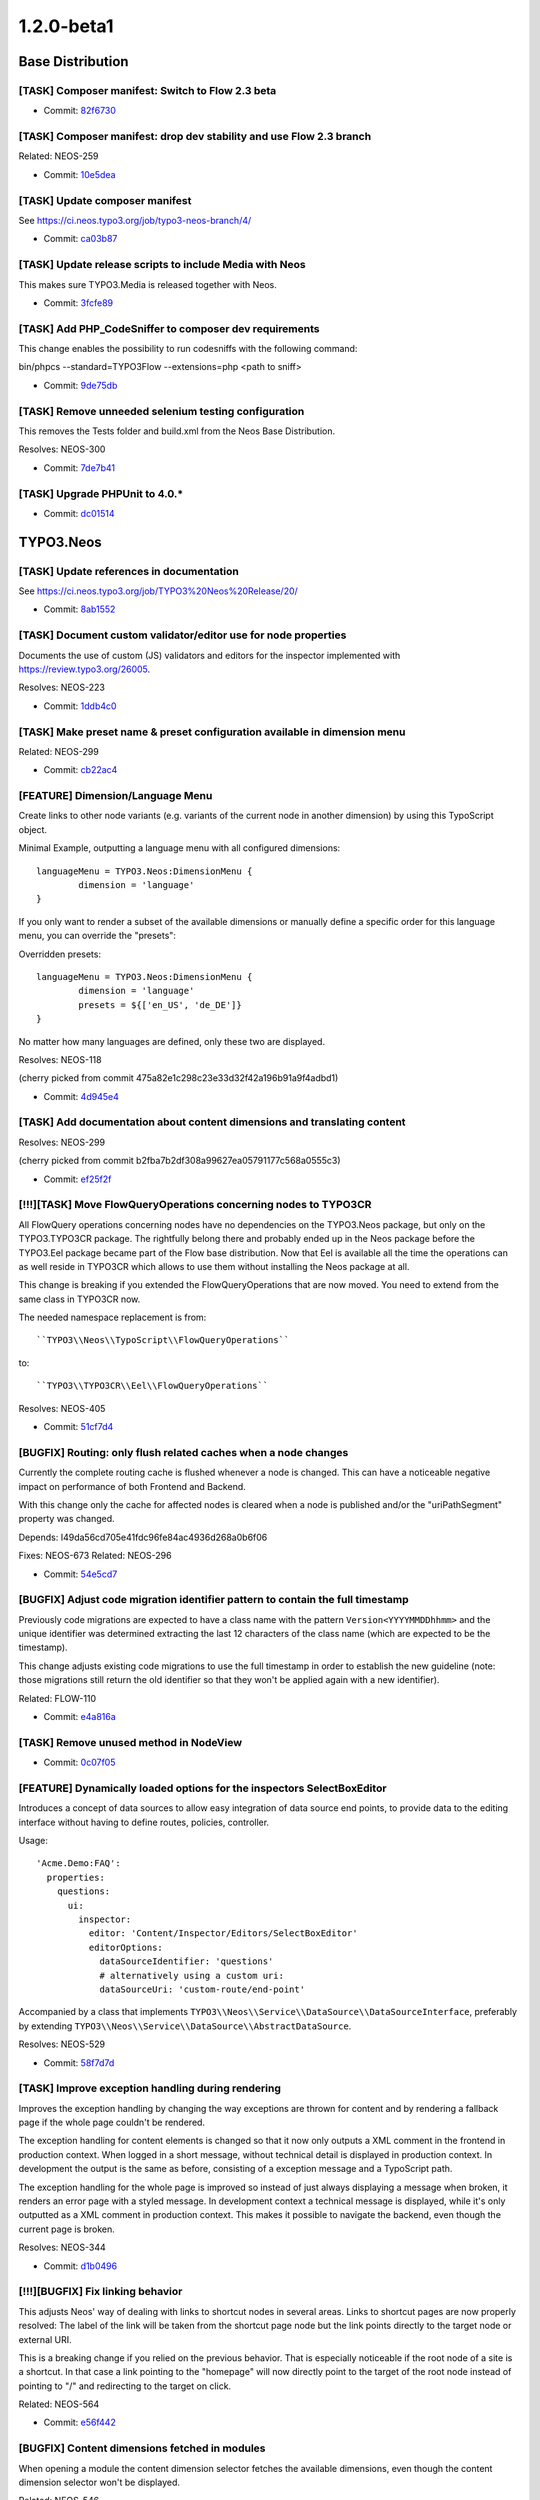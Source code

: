 ====================
1.2.0-beta1
====================

~~~~~~~~~~~~~~~~~~~~~~~~~~~~~~~~~~~~~~~~
Base Distribution
~~~~~~~~~~~~~~~~~~~~~~~~~~~~~~~~~~~~~~~~

[TASK] Composer manifest: Switch to Flow 2.3 beta
-----------------------------------------------------------------------------------------

* Commit: `82f6730 <https://git.typo3.org/Neos/Distributions/Base.git/commit/82f673070ebfeb94b7df839897fb7905cbf4570b>`_

[TASK] Composer manifest: drop dev stability and use Flow 2.3 branch
-----------------------------------------------------------------------------------------

Related: NEOS-259

* Commit: `10e5dea <https://git.typo3.org/Neos/Distributions/Base.git/commit/10e5deaf27b692616091afb79c6aab9e76a73205>`_

[TASK] Update composer manifest
-----------------------------------------------------------------------------------------

See https://ci.neos.typo3.org/job/typo3-neos-branch/4/

* Commit: `ca03b87 <https://git.typo3.org/Neos/Distributions/Base.git/commit/ca03b874541e4fe9bc8c4be0e1de7ee31a60f721>`_

[TASK] Update release scripts to include Media with Neos
-----------------------------------------------------------------------------------------

This makes sure TYPO3.Media is released together with Neos.

* Commit: `3fcfe89 <https://git.typo3.org/Neos/Distributions/Base.git/commit/3fcfe89747f8bc34bbf298e9d18cde8526945bc6>`_

[TASK] Add PHP_CodeSniffer to composer dev requirements
-----------------------------------------------------------------------------------------

This change enables the possibility to run codesniffs with
the following command:

bin/phpcs --standard=TYPO3Flow --extensions=php <path to sniff>

* Commit: `9de75db <https://git.typo3.org/Neos/Distributions/Base.git/commit/9de75db4fdb9ab04b9f180f283dc02fcda0185fa>`_

[TASK] Remove unneeded selenium testing configuration
-----------------------------------------------------------------------------------------

This removes the Tests folder and build.xml from the
Neos Base Distribution.

Resolves: NEOS-300

* Commit: `7de7b41 <https://git.typo3.org/Neos/Distributions/Base.git/commit/7de7b41a8b4ab8051364b7975efbb0bde3ffec21>`_

[TASK] Upgrade PHPUnit to 4.0.*
-----------------------------------------------------------------------------------------

* Commit: `dc01514 <https://git.typo3.org/Neos/Distributions/Base.git/commit/dc01514ea1141bc4ea6a477020692c4fb400f639>`_

~~~~~~~~~~~~~~~~~~~~~~~~~~~~~~~~~~~~~~~~
TYPO3.Neos
~~~~~~~~~~~~~~~~~~~~~~~~~~~~~~~~~~~~~~~~

[TASK] Update references in documentation
-----------------------------------------------------------------------------------------

See https://ci.neos.typo3.org/job/TYPO3%20Neos%20Release/20/

* Commit: `8ab1552 <https://git.typo3.org/Packages/TYPO3.Neos.git/commit/8ab1552f8c3a743e84bcd5328a66094ae693731d>`_

[TASK] Document custom validator/editor use for node properties
-----------------------------------------------------------------------------------------

Documents the use of custom (JS) validators and editors for the
inspector implemented with https://review.typo3.org/26005.

Resolves: NEOS-223

* Commit: `1ddb4c0 <https://git.typo3.org/Packages/TYPO3.Neos.git/commit/1ddb4c0ad5e13eea8ba0d5877f97ef5eec49f71a>`_

[TASK] Make preset name & preset configuration available in dimension menu
-----------------------------------------------------------------------------------------

Related: NEOS-299

* Commit: `cb22ac4 <https://git.typo3.org/Packages/TYPO3.Neos.git/commit/cb22ac41f9b44ea4722ca1d5106803320eee65e3>`_

[FEATURE] Dimension/Language Menu
-----------------------------------------------------------------------------------------

Create links to other node variants (e.g. variants of the
current node in another dimension) by using this TypoScript object.

Minimal Example, outputting a language menu with all configured
dimensions::

	languageMenu = TYPO3.Neos:DimensionMenu {
		dimension = 'language'
	}

If you only want to render a subset of the available dimensions
or manually define a specific order for this language menu,
you can override the "presets":

Overridden presets::

	languageMenu = TYPO3.Neos:DimensionMenu {
		dimension = 'language'
		presets = ${['en_US', 'de_DE']}
	}

No matter how many languages are defined, only these two are displayed.

Resolves: NEOS-118

(cherry picked from commit 475a82e1c298c23e33d32f42a196b91a9f4adbd1)

* Commit: `4d945e4 <https://git.typo3.org/Packages/TYPO3.Neos.git/commit/4d945e4c62035a60dc2e899c1bf3920810bc6db0>`_

[TASK] Add documentation about content dimensions and translating content
-----------------------------------------------------------------------------------------

Resolves: NEOS-299

(cherry picked from commit b2fba7b2df308a99627ea05791177c568a0555c3)

* Commit: `ef25f2f <https://git.typo3.org/Packages/TYPO3.Neos.git/commit/ef25f2fbfa496c6df6038c60a7bc47dc00651897>`_

[!!!][TASK] Move FlowQueryOperations concerning nodes to TYPO3CR
-----------------------------------------------------------------------------------------

All FlowQuery operations concerning nodes have no dependencies
on the TYPO3.Neos package, but only on the TYPO3.TYPO3CR package.
The rightfully belong there and probably ended up in the Neos
package before the TYPO3.Eel package became part of the Flow base
distribution. Now that Eel is available all the time the
operations can as well reside in TYPO3CR which allows to use
them without installing the Neos package at all.

This change is breaking if you extended the FlowQueryOperations
that are now moved. You need to extend from the same class in
TYPO3CR now.

The needed namespace replacement is from::

  ``TYPO3\\Neos\\TypoScript\\FlowQueryOperations``

to::

  ``TYPO3\\TYPO3CR\\Eel\\FlowQueryOperations``

Resolves: NEOS-405

* Commit: `51cf7d4 <https://git.typo3.org/Packages/TYPO3.Neos.git/commit/51cf7d4d30eb3a74873c18b71acba55b8bfe17f5>`_

[BUGFIX] Routing: only flush related caches when a node changes
-----------------------------------------------------------------------------------------

Currently the complete routing cache is flushed whenever a node is
changed. This can have a noticeable negative impact on performance of
both Frontend and Backend.

With this change only the cache for affected nodes is cleared when
a node is published and/or the "uriPathSegment" property was changed.

Depends: I49da56cd705e41fdc96fe84ac4936d268a0b6f06

Fixes: NEOS-673
Related: NEOS-296

* Commit: `54e5cd7 <https://git.typo3.org/Packages/TYPO3.Neos.git/commit/54e5cd7e6709d74157e51bb11ee87482279b56e9>`_

[BUGFIX] Adjust code migration identifier pattern to contain the full timestamp
-----------------------------------------------------------------------------------------

Previously code migrations are expected to have a class name with the
pattern ``Version<YYYYMMDDhhmm>`` and the unique identifier was
determined extracting the last 12 characters of the class name (which
are expected to be the timestamp).

This change adjusts existing code migrations to use the full timestamp in
order to establish the new guideline (note: those migrations still
return the old identifier so that they won't be applied again with a
new identifier).

Related: FLOW-110

* Commit: `e4a816a <https://git.typo3.org/Packages/TYPO3.Neos.git/commit/e4a816ac1c1094848905da76ad71b7be661c9765>`_

[TASK] Remove unused method in NodeView
-----------------------------------------------------------------------------------------

* Commit: `0c07f05 <https://git.typo3.org/Packages/TYPO3.Neos.git/commit/0c07f05b267d66036008e4c3ce28730ffb1eb1aa>`_

[FEATURE] Dynamically loaded options for the inspectors SelectBoxEditor
-----------------------------------------------------------------------------------------

Introduces a concept of data sources to allow easy
integration of data source end points, to provide
data to the editing interface without having to define
routes, policies, controller.

Usage::

  'Acme.Demo:FAQ':
    properties:
      questions:
        ui:
          inspector:
            editor: 'Content/Inspector/Editors/SelectBoxEditor'
            editorOptions:
              dataSourceIdentifier: 'questions'
              # alternatively using a custom uri:
              dataSourceUri: 'custom-route/end-point'

Accompanied by a class that implements
``TYPO3\\Neos\\Service\\DataSource\\DataSourceInterface``, preferably by
extending ``TYPO3\\Neos\\Service\\DataSource\\AbstractDataSource``.

Resolves: NEOS-529

* Commit: `58f7d7d <https://git.typo3.org/Packages/TYPO3.Neos.git/commit/58f7d7d401734b38e6083ace0f6fe390a435864b>`_

[TASK] Improve exception handling during rendering
-----------------------------------------------------------------------------------------

Improves the exception handling by changing the way
exceptions are thrown for content and by rendering
a fallback page if the whole page couldn't be rendered.

The exception handling for content elements is changed so
that it now only outputs a XML comment in the frontend in
production context. When logged in a short message, without
technical detail is displayed in production context.
In development the output is the same as before, consisting
of a exception message and a TypoScript path.

The exception handling for the whole page is improved so
instead of just always displaying a message when broken,
it renders an error page with a styled message. In development
context a technical message is displayed, while it's only outputted
as a XML comment in production context. This makes it possible to
navigate the backend, even though the current page is broken.

Resolves: NEOS-344

* Commit: `d1b0496 <https://git.typo3.org/Packages/TYPO3.Neos.git/commit/d1b0496f9ed538008c5588174868a3df8577d561>`_

[!!!][BUGFIX] Fix linking behavior
-----------------------------------------------------------------------------------------

This adjusts Neos' way of dealing with links to shortcut nodes in several
areas.
Links to shortcut pages are now properly resolved: The label of the link
will be taken from the shortcut page node but the link points directly to
the target node or external URI.

This is a breaking change if you relied on the previous behavior.
That is especially noticeable if the root node of a site is a shortcut.
In that case a link pointing to the "homepage" will now directly point
to the target of the root node instead of pointing to "/" and
redirecting to the target on click.

Related: NEOS-564

* Commit: `e56f442 <https://git.typo3.org/Packages/TYPO3.Neos.git/commit/e56f4420abfcfd50fab0665cecf5f281516bedb0>`_

[BUGFIX] Content dimensions fetched in modules
-----------------------------------------------------------------------------------------

When opening a module the content dimension selector
fetches the available dimensions, even though the
content dimension selector won't be displayed.

Related: NEOS-546

* Commit: `c360960 <https://git.typo3.org/Packages/TYPO3.Neos.git/commit/c3609604319f77a5d68284dc2e7b99f62fa3ab9a>`_

[TASK] Add QUnit for running JavaScript tests
-----------------------------------------------------------------------------------------

This adds a new grunt task for running the JS tests. In the Neos package, do::

  cd Scripts
  grunt test

PhantomJS is installed automatically as a dependency via npm for this, see
``Scripts/install-phantomjs.sh`` for some dependencies you might need on top.

Resolves: NEOS-663

* Commit: `9a40286 <https://git.typo3.org/Packages/TYPO3.Neos.git/commit/9a402864f78c8789955aa604206c2c3397d1c7e7>`_

[TASK] Use grunt for building css and js
-----------------------------------------------------------------------------------------

To have consistent results the processes for compiling scss
and js files into those files loaded by the browser, we now
use grunt to have a defined process. This also means we need
to define exactly which version of the tools is used.

Therefore we install compass locally into the project
instead of using a version installed into the system. To
install compass the ruby package manager bundler is used.

For new developers it might be hard to figure out what needs
to be installed. This therefore also adds a script which
gives hints how to install necessary tools like node, npm
and bundler. It then uses these tools to install grunt,
compass, etc.

::

  Scripts/install-grunt.sh

To prevent confusion with the old r.js -o build.js command
the build.js is moved to the Scripts folder. Compiling
all javascript and css can now be done by 'grunt build'::

  cd Scripts
  grunt build

Related: NEOS-439

* Commit: `daf866d <https://git.typo3.org/Packages/TYPO3.Neos.git/commit/daf866de48d52ecd139f9ac99475a10934c45ed9>`_

[BUGFIX] Fix duplicate error codes in PasswordValidator and HostnameValidator
-----------------------------------------------------------------------------------------

This change assigns a new error code to the "invalid hostname" error in
the HostnameValidator (the PasswordValidator is older and thus "wins").

This is needed to allow correct detection, display and error message
translation of that error.

The XLIFF files are adjusted as well and the (wrong) translations are
reset to the original (english) string.

* Commit: `1bc88b1 <https://git.typo3.org/Packages/TYPO3.Neos.git/commit/1bc88b1f42d503e64d994842044f4c1f1500e76b>`_

[TASK] Update the Page prototype to use the new TS prototype Http.Message
-----------------------------------------------------------------------------------------

This adds a way to change the HTTP status code and headers in TypoScript::

    prototype(YourPackage:Page) < prototype(TYPO3.TypoScript:Http.Message) {
	    httpResponseHead {
		    headers {
			    Content-Type = 'application/xml'
    		}
    	}
    	content = TYPO3.TypoScript:Template {
    		...
    	}
    }

Related: NEOS-449

* Commit: `1d85ce6 <https://git.typo3.org/Packages/TYPO3.Neos.git/commit/1d85ce6da9b7066da6f391dd12c342c0c0401c81>`_

[!!!][FEATURE] Make button label and highlighting mode configurable
-----------------------------------------------------------------------------------------

The HTML editor uses code mirror and could thus be used to edit
other types of textual content as well. To allow this two new
``editorOptions`` are introduced:

- ``buttonLabel`` overwrites the text on the button to open the editor
- ``highlightingMode`` overwrites the default (text/html) highlighting

This is breaking if you used the HtmlEditor in your node types. To
adjust, you need to replace *HtmlEditor* with *CodeEditor*, either
manually or with::

  ./flow core:migrate --package-key <your package>

Resolves: NEOS-379

* Commit: `6ffcff4 <https://git.typo3.org/Packages/TYPO3.Neos.git/commit/6ffcff469a5d74bb9a35b70da1a42b95a033fcf3>`_

[BUGFIX] Make legacy site import tests independent from demo site
-----------------------------------------------------------------------------------------

Adjusts the LegacySiteImportServiceTest fixture so that the functional
tests don't fail if the ``TYPO3.NeosDemoTypo3Org`` package is not
installed.

* Commit: `690c05d <https://git.typo3.org/Packages/TYPO3.Neos.git/commit/690c05de926efc64584158e18f648577a1754765>`_

[TASK] Fix content cache clearing in Behat scenarios
-----------------------------------------------------------------------------------------

The glob pattern could not match any directory, so the content cache
produced wrong results for the scenarios.

Additionally a leaking detached Workspace instance is prevented by
clearing all node instances before importing the site.

* Commit: `b6aef86 <https://git.typo3.org/Packages/TYPO3.Neos.git/commit/b6aef86ebe2639f685e288b254e573c31fad6be7>`_

[BUGFIX] Incorrect handling of integer values in SelectBoxEditor
-----------------------------------------------------------------------------------------

If a option value is can be interpreted as a finite number it is
treated as an integer, regardless of it being a string value.
This results in wrong behavior where the editor is marked as
modified, without it actually being so.

Related: NEOS-419

* Commit: `cca2c5e <https://git.typo3.org/Packages/TYPO3.Neos.git/commit/cca2c5e6e2fdda209b9097eb100e8cd810e19977>`_

[BUGFIX] Skip null values in inspector SelectBoxEditor
-----------------------------------------------------------------------------------------

Values without configuration should be treated as unset
values and not included as selectable options.

Related: NEOS-419

* Commit: `7c71526 <https://git.typo3.org/Packages/TYPO3.Neos.git/commit/7c71526e61e673b9a4e8a92be56e54c462efb1d4>`_

[FEATURE] Routing: content dimension / translation support
-----------------------------------------------------------------------------------------

This change introduces translatable URI segments and
general support for content dimensions in the frontend node
route part handler. Editors may change the path segment of
a specific document node (for example a page) in the inspector.

The route part handler which renders and matches the URIs
does not use a node's name anymore but refers to a new
node property "uriPathSegment". This finally decouples
URI generation from the internal node structure and naming.

This change also makes sure that router caches are flushed if
any node is updated, removed, published or discarded. That
is refined in a separate change.

In order to migrate existing websites, you must run the "node:repair"
command in order to fill the new uriPathSegment properties.

If you used the "LocalizedRoutePartHandler" from a development
version of Neos, you need to remove the respective Objects.yaml
configuration.

Resolves: NEOS-296

* Commit: `757fca6 <https://git.typo3.org/Packages/TYPO3.Neos.git/commit/757fca6f3602f019a9496b9ac1f952e10c54c1ce>`_

[TASK] Add icons to reference(s) inspector editor results
-----------------------------------------------------------------------------------------

Resolves: NEOS-409

* Commit: `1834ec6 <https://git.typo3.org/Packages/TYPO3.Neos.git/commit/1834ec613bbcf49b0a44388c07734d893805a32b>`_

[TASK] Improve usability of publishing button
-----------------------------------------------------------------------------------------

* Change publish button state during publishing (add ellipsis)
* Change dropdown button during publish all/discard actions (ellipsis
  instead of arrow)
* Ensure buttons cannot be clicked during publishing/discarding
* Disable buttons during saving of content changes/having
  pending content saves
* Change publish button color to orange when save changes are pending
* Ensure publish all count is updated after publishing/discarding
* Display error messages if publish/discard failed
* Only discard changes if actually nodes to be discarded are available

Related: NEOS-348

* Commit: `74ca5b2 <https://git.typo3.org/Packages/TYPO3.Neos.git/commit/74ca5b2d397fb968c53b398b38f716d313339a9f>`_

[FEATURE] Crop aspect ratio lock presets (image editor)
-----------------------------------------------------------------------------------------

Introduces aspect ratio lock presets for the cropping
in the inspector image editor. Multiple presets can be
configured, additionally it's optional to allow custom
ratios and to enable the original ratio as an option.

Additionally a locked aspect ratio can be configured
to ensure a specific aspect ratio of all images in
that image property.

Example configuration::

  editorOptions:
    crop:
      aspectRatio:
        options:
          square:
            width: 1
            height: 1
            label: 'Square'
          fourFive:
            width: 4
            height: 5
        enableOriginal: TRUE
        allowCustom: TRUE
        locked:
          width: 0
          height: 0

Example of disabling available options::

  # Disable ``square`` option
  'Acme.Demo:Image':
    properties:
      image:
        ui:
          inspector:
            editorOptions:
              crop:
                aspectRatio:
                  options:
                    square: ~

Resolves: NEOS-557

* Commit: `6ac1370 <https://git.typo3.org/Packages/TYPO3.Neos.git/commit/6ac1370d1fe21392226b03af098921603438200b>`_

[BUGFIX] Gracefully handle links to removed nodes/assets
-----------------------------------------------------------------------------------------

Links to nodes/assets that cannot be resolved will now be
unlinked automatically.

When nodes and assets can not be resolved in the LinkService an
exception is thrown. This causes an issue in the ConvertUrisImplementation
object as it will throw an exception. This leads to the fatal
error ``__toString should not throw an exception`` and as such
a white page on production servers.

This change makes LinkingService::createNodeUri() and createAssetUri()
return NULL if $node/$asset was NULL as well (which was already
anticipated by the method anyways).

Fixes: NEOS-564

(cherry picked from commit be6ddf5d68e140b667996e077c1545f6aff47e2e)

* Commit: `2fcd3c5 <https://git.typo3.org/Packages/TYPO3.Neos.git/commit/2fcd3c55f0a63fe8d71d93824f2c31cf7d9a1271>`_

[TASK] Document change in layout properties
-----------------------------------------------------------------------------------------

(cherry picked from commit bd88d62e6942247744feba3da3977704a5870085)

* Commit: `1166150 <https://git.typo3.org/Packages/TYPO3.Neos.git/commit/116615035a0bf92e5131cab701be42ba3293b8cd>`_

[FEATURE] External events when panels open/close and layout changes
-----------------------------------------------------------------------------------------

This change adds several new events that will be triggered a
panel is opened or closed, causing the viewport of the content
area to be resized.

 - ``Neos.LayoutChanged`` When the content window layout changes (when panels
                          that alter the body margin are opened/closed).
 - ``Neos.NavigatePanelOpened`` When the navigate panel is opened.
 - ``Neos.NavigatePanelClosed`` When the inspector panel is closed.
 - ``Neos.InspectorPanelOpened`` When the navigate panel is opened.
 - ``Neos.InspectorPanelClosed`` When the inspector panel is closed.
 - ``Neos.EditPreviewPanelOpened`` When the edit/preview panel is opened.
 - ``Neos.EditPreviewPanelClosed`` When the edit/preview panel is closed.
 - ``Neos.MenuPanelOpened`` When the menu panel is opened.
 - ``Neos.MenuPanelClosed`` When the menu panel is closed.

Resolves: NEOS-408

* Commit: `a2a39e4 <https://git.typo3.org/Packages/TYPO3.Neos.git/commit/a2a39e43df7a44e8d3cd6a3b394a3e6b58bc1a08>`_

[FEATURE] Extensible node search service
-----------------------------------------------------------------------------------------

Add an interface for the node search service allowing
it to be extended with a better search algorithm.

Resolves: NEOS-535

* Commit: `17572bb <https://git.typo3.org/Packages/TYPO3.Neos.git/commit/17572bb0b507e9265ccb72628aae5e48fc6c52d4>`_

[TASK] Refactor usage of data attributes for node data
-----------------------------------------------------------------------------------------

The usage and naming of data attributes for the node data
is very inconsistent and there's no clear rules.

- Renames node attributes from data-neos-* to data-node-*.
  Direct properties of the node are prefixed with _ and internal
  non properties are prefixed with __.
- Replaces all usage of .attr('data with .data('
- Renames some of the attributes to match their actual content
- Replaces usages of reserved word "arguments"
- Adds missing dependency in PluginViewEditor

Resolves: NEOS-356

* Commit: `50478e2 <https://git.typo3.org/Packages/TYPO3.Neos.git/commit/50478e20a9a70151a86eb3816cc7bdba1c7ba772>`_

[TASK] Document TS include syntax in Integrator Guide
-----------------------------------------------------------------------------------------

This adds a section on TypoScript ``include`` to the Integrator Guide
chapter "Inside TypoScript".

Related: NEOS-440

* Commit: `cf6b494 <https://git.typo3.org/Packages/TYPO3.Neos.git/commit/cf6b49459efd6e5e2e707f298a1f76a5e1d7334e>`_

[!!!][FEATURE] Use node label for link.node view helper
-----------------------------------------------------------------------------------------

Changes the output of the view helper to use the node's label
if nothing else is defined. Additionally it makes the linked node
available as a variable named "linkedNode" that can be used when
rendering the content. Example::

  <n:link.node node="subpage">{linkedNode.label}</n:link.node>

The variable name can be changed by defining
the "nodeVariableName" argument.

This is breaking since it changes the behavior of empty links,
so if you relied on that you need to use the f:link.uri view helper
inside the href attribute of a normal a tag.

Resolves: NEOS-367

* Commit: `31672e5 <https://git.typo3.org/Packages/TYPO3.Neos.git/commit/31672e5a7f36bd6c812467421f16c233ef47921e>`_

[BUGFIX] Deleting text in inline editable properties is slow
-----------------------------------------------------------------------------------------

When deleting text in an inline editable property it is very slow.
The problem was caused by inserting some elements that weren't even
used. The slowness was possibly caused by the elements being duplicated
multiple times.

Fixes: NEOS-585
(cherry picked from commit a1bdb096475502ecaa39349698492895df6dca32)

* Commit: `5c37db1 <https://git.typo3.org/Packages/TYPO3.Neos.git/commit/5c37db1610fc4580ff041b5a608344ea5d237c28>`_

[TASK] Adapt after the NodeInterface::getFullLabel removal
-----------------------------------------------------------------------------------------

This change adapt the Neos navigate component to crop node label on the
client site with CSS.

We also remove technical informations from the structure tree to have a
more clean interface. The icon for Content Collection is now a folder.

Related: NEOS-441

(cherry picked from commit 4382d4d49179e073b1205456b03310f74006f185)

* Commit: `acd6edb <https://git.typo3.org/Packages/TYPO3.Neos.git/commit/acd6edbd51491f5bd9e76152a05b0500992bff16>`_

[TASK] Update composer manifest
-----------------------------------------------------------------------------------------

See https://ci.neos.typo3.org/job/typo3-neos-branch/4/

* Commit: `d6d7196 <https://git.typo3.org/Packages/TYPO3.Neos.git/commit/d6d7196d9215d7868cdb2fdc7aa485ede1b147a1>`_

[FEATURE] Make authentication provider an argument for user:* commands
-----------------------------------------------------------------------------------------

This change allows using the CLI commands for user management
for other authentication providers than the Typo3BackendProvider.

Resolves: NEOS-592

* Commit: `9fff992 <https://git.typo3.org/Packages/TYPO3.Neos.git/commit/9fff99263452fab60aa70042d58c6eec4f6b55c7>`_

[BUGFIX] Class attribute for content elements breaks with arrays
-----------------------------------------------------------------------------------------

Using a RawArray for the class attribute on content elements, an error
is thrown for not being able to convert array to string. This happens
because the node type processor tries to append to the value, which
doesn't work in case it's an array.

Fixes: NEOS-315
Fixes: NEOS-513

* Commit: `127f81f <https://git.typo3.org/Packages/TYPO3.Neos.git/commit/127f81f7f4328bc48b73e8be32bf81ef47f183f4>`_

[TASK] Login screen removes username on failed login
-----------------------------------------------------------------------------------------

When a login failed on the login screen both the username and
password fields are emptied, which is not very user friendly.

Improve it by keeping the username.

Resolves: NEOS-537

* Commit: `07e1743 <https://git.typo3.org/Packages/TYPO3.Neos.git/commit/07e17437803e7cd034b9f4e4e03d8fe68400eb3f>`_

[BUGFIX] Editor options not merged recursively
-----------------------------------------------------------------------------------------

When the editor options from different configuration
sources is merged, it only merged on the first level.
Now the merging is recursiv, which is needed for certain
inspector property editors.

* Commit: `6286244 <https://git.typo3.org/Packages/TYPO3.Neos.git/commit/6286244c58d3015bad9e93eb95adf9807ace83be>`_

[BUGFIX] Node labels should not include tags
-----------------------------------------------------------------------------------------

This fixes a regression introduced with
I351b08ed576407222d32efbf35ed97668034b76a because the generated
labels with the EEL expression still contained HTML tags which
the original NodeLabelGenerator removed.
This fixes it by applying String.stripTags to the label.

* Commit: `5e4e4e5 <https://git.typo3.org/Packages/TYPO3.Neos.git/commit/5e4e4e5c0f24a199d57168c87658bc1b86771f8f>`_

[BUGFIX] Hostname validator produces false negatives
-----------------------------------------------------------------------------------------

The regex used in the hostname validator produced false negatives.
The commit changes the regex and adds a unit test with commom
test cases.

Fixes: NEOS-475

* Commit: `239a41f <https://git.typo3.org/Packages/TYPO3.Neos.git/commit/239a41feb4c8c6408162873d6f80a45fe8eec7f8>`_

[TASK] Code cleanup in SelectBoxEditor
-----------------------------------------------------------------------------------------

Related: NEOS-419

* Commit: `ff19e1d <https://git.typo3.org/Packages/TYPO3.Neos.git/commit/ff19e1da5afc5b9641c6ae0da4235bee228ffab0>`_

[FEATURE] Multiple selection & grouping in inspector SelectBoxEditor
-----------------------------------------------------------------------------------------

Adds support for selection of multiple values in the SelectBoxEditor.
Additionally support for grouping and icons is added.
This change replaces the usage of Chosen with Select2.

Example::

  'Acme.Demo:Test':
    properties:
      multiple: TRUE
      allowEmpty: TRUE
      placeholder: 'Choose'
      values:
        a:
          label: 'A'
          group: 'x'
          icon: 'icon-legal'
        b:
          label: 'B'
          group: 'x'
          icon: 'icon-fire'

Supports:
 - Deselection for single
 - Placeholder for multi & deselectable single
 - Grouping for single & multi
 - Adds support for icons
 - Adds search icon
 - Adds no results text
 - Adds title for concatinated values
 - Fixes various issues with layout, scrolling & closing
 - Supports modified state
 - Supports revert of initial value (discard)

Affects additional editors:
 - ReferenceEditor
 - ReferencesEditor
 - LinkEditor
 - NodeTypeEditor
 - PluginViewEditor
 - MasterPluginEditor

Resolves: NEOS-419
Resolves: NEOS-421
Related: NEOS-420

* Commit: `f0dab21 <https://git.typo3.org/Packages/TYPO3.Neos.git/commit/f0dab21e4a2fdde14f02399a35228e976a7c6f13>`_

[TASK] Adjust to newly available TypoScript conditions
-----------------------------------------------------------------------------------------

Replace the TypoScript processors that removed the content in
the live workspace with conditions. This is a lot quicker since
the content is not generated in the live workspace.

Additionally it cleans up the usage of security and workspace
checks.

Related: NEOS-109

* Commit: `422847d <https://git.typo3.org/Packages/TYPO3.Neos.git/commit/422847d4edd51d35a786a2aaff062471c8b8859f>`_

[!!!][TASK] Update Aloha editor
-----------------------------------------------------------------------------------------

Updates the Aloha editor to the latest stable version 1.1.3

Fixes several Aloha editing issues including the format changing
not always triggering a visual change.

Implements the autoparagraph plugin to always wrap text in paragraph tags.

Target _blank is now added automatically to external links.

Replaces b and u tags with strong and em by default (old ones are still configurable).

Enables usage of del tag (strikethrough).

Update includes options for selecting different list stylings.

Resolves a naming conflict issue between jQueryUI and Twitter
Bootstrap.

Updates jQueryUI to 1.10.4 from 1.10.3

Removes many unused parts of Aloha and jQueryUI from the build.

Fixes: NEOS-341

* Commit: `dde0c7d <https://git.typo3.org/Packages/TYPO3.Neos.git/commit/dde0c7d0210a5da3496a4bd6f32e6e41d148aac8>`_

[TASK] Allow closing dialogs with esc key
-----------------------------------------------------------------------------------------

Resolves: NEOS-217

* Commit: `28185e0 <https://git.typo3.org/Packages/TYPO3.Neos.git/commit/28185e0f16019fe04358ce050b4d8ba760f3efc8>`_

[TASK] Missing compiled css for chosen-sprite@2x.png 404
-----------------------------------------------------------------------------------------

I8adec20848fbec84eb00ac397825a46396b834f0 was missing some
compiled css to work in all places.

Related: NEOS-149

* Commit: `68847b9 <https://git.typo3.org/Packages/TYPO3.Neos.git/commit/68847b9d36f74c03b1d2e010ab5a79aeadca4b0f>`_

[BUGFIX] Fix 404 on loading the chosen-sprite@2x.png background image
-----------------------------------------------------------------------------------------

Fixes: NEOS-149

* Commit: `1033908 <https://git.typo3.org/Packages/TYPO3.Neos.git/commit/103390822bfdebc8beef02ff0561ae04f9424c65>`_

[BUGFIX] Use the original image in the image inspector editor
-----------------------------------------------------------------------------------------

Fixes: NEOS-416

* Commit: `7b5e777 <https://git.typo3.org/Packages/TYPO3.Neos.git/commit/7b5e77782d6935ed55c122a366bfc25908b957fb>`_

[BUGFIX] Table options not visible for inline editable properties
-----------------------------------------------------------------------------------------

The Aloha table options are not displayed in the inspector when
selecting a table inside an inline editable property.

Fixes: NEOS-586

* Commit: `04183af <https://git.typo3.org/Packages/TYPO3.Neos.git/commit/04183af9a4e628a834cdd28cc7d7888ab31ae699>`_

[BUGFIX] Prevent error when selecting inline table elements
-----------------------------------------------------------------------------------------

A regression was introduced with the node type constraints,
causing an error when selecting a table in an inline editable
property.

* Commit: `5c6dd21 <https://git.typo3.org/Packages/TYPO3.Neos.git/commit/5c6dd217df00f6047835ad696cbd7f445da2cd5b>`_

[TASK] Prevent warning when compiling CSS with compass 1.0
-----------------------------------------------------------------------------------------

* Commit: `bbae73a <https://git.typo3.org/Packages/TYPO3.Neos.git/commit/bbae73a0df69c9c72efdadb7ddeeb3e97acc923c>`_

[TASK] Compile CSS using compass 1.0
-----------------------------------------------------------------------------------------

* Commit: `d856da9 <https://git.typo3.org/Packages/TYPO3.Neos.git/commit/d856da91fcc9e551ae9c3cbf983b8c5b61616aad>`_

[BUGFIX] Re-adds the old dummy-image.png to prevent breaking
-----------------------------------------------------------------------------------------

Fixes: NEOS-584

* Commit: `e4f03dd <https://git.typo3.org/Packages/TYPO3.Neos.git/commit/e4f03dde09c48022919d421efbb85457c309469d>`_

[FEATURE] Tabs for property groups in the inspector
-----------------------------------------------------------------------------------------

Enables defining tabs to organize the property editor groups in the
inspector. Selects the last selected tab group if available when
selecting different element. If no tabs are found, nothing is shown.
Tabs can be positioned like groups.

Example::

  'Acme.Demo:Page':
    ui:
      inspector:
        tabs:
          stats:
            label: 'Statistics'
            icon: 'icon-bar-chart'
        groups:
          analytics:
            label: 'Analytics'
            tab: stats

Resolves: NEOS-580

* Commit: `87db64d <https://git.typo3.org/Packages/TYPO3.Neos.git/commit/87db64d0ee69c160eb98c5e7a254975c2b3c2b80>`_

[TASK] Refactor site:* services to use TYPO3CR services
-----------------------------------------------------------------------------------------

This changes the implementation of the site:export and site:import
service to use the new TYPO3CR node export / import domain services
instead. Only the "site" specific part remains in Neos.

If the "legacy" (1.0 and 1.1) Sites.xml format is detected, the old parser
is used (which has been renamed to LegacySiteImportService).

Resolves: NEOS-166

* Commit: `05f83d7 <https://git.typo3.org/Packages/TYPO3.Neos.git/commit/05f83d729b506ab5d85992e09311be868b16a5a4>`_

[BUGFIX] Assign account only if securityContext can be initialized
-----------------------------------------------------------------------------------------

With the change I10fab119aeab6f6e2e86a217ba71c6f2b5c1efe0 rendering TS
in a CLI context from Neos became impossible (again). This change makes
sure the account is only assigned if the security context can be
initialized.

Related: NEOS-183

* Commit: `46cdece <https://git.typo3.org/Packages/TYPO3.Neos.git/commit/46cdece8671b5b28af3c5a2e7867ed8a6893a0e8>`_

[TASK] Redirect if navigating to the login page while logged in
-----------------------------------------------------------------------------------------

Redirect to the backend if the user navigates to the login page while
logged in.

Resolves: NEOS-553

* Commit: `04c74c2 <https://git.typo3.org/Packages/TYPO3.Neos.git/commit/04c74c2eef2c8f496eb58128281ea69aedaa0f44>`_

[BUGFIX] Content dimension selector and format bar clashes
-----------------------------------------------------------------------------------------

Additionally fixes some overflow issues.

Related: NEOS-361

* Commit: `4494359 <https://git.typo3.org/Packages/TYPO3.Neos.git/commit/449435937726b61917f078c1f0633a92e18e00c5>`_

[BUGFIX] Node type editor fails for document nodes without parents
-----------------------------------------------------------------------------------------

Related: NEOS-34

* Commit: `03e4db2 <https://git.typo3.org/Packages/TYPO3.Neos.git/commit/03e4db2a44eec098520b5e032bc7ab4c39f39466>`_

[BUGFIX] Error action not allowed for service controllers
-----------------------------------------------------------------------------------------

Fixes: NEOS-410

* Commit: `a8749dc <https://git.typo3.org/Packages/TYPO3.Neos.git/commit/a8749dcf989f92a9785286fdac30fc017c37bdb7>`_

[BUGFIX] Failed Ajax requests leads to JS error
-----------------------------------------------------------------------------------------

Related: NEOS-183

* Commit: `790411f <https://git.typo3.org/Packages/TYPO3.Neos.git/commit/790411fd787a771f087308bf0a15f9f2c44229e4>`_

[BUGFIX] Deselecting image elements leads to an error
-----------------------------------------------------------------------------------------

When deselecting an element containing an image property,
the request for the image is aborted if it's still in progress.

However the abort method was removed in
I10fab119aeab6f6e2e86a217ba71c6f2b5c1efe0 as part of a cleanup.

This change reintroduces the abort method, preventing the error
from happening.

Fixes: NEOS-555

* Commit: `e53292e <https://git.typo3.org/Packages/TYPO3.Neos.git/commit/e53292e4afd9699336fe41934479ab489cac3359>`_

[BUGFIX] MenuImplementation breaks with external shortcut targets
-----------------------------------------------------------------------------------------

The introduction of external targets for shortcuts broke the
MenuImplementation, as that did not know how to deal with strings being
returned as resolved shortcuts.

Fixes: NEOS-547

* Commit: `9cfab27 <https://git.typo3.org/Packages/TYPO3.Neos.git/commit/9cfab2717fc2ddd2929731790d9891eef31c16e6>`_

[BUGFIX] Test failure in TypoScriptViewTest
-----------------------------------------------------------------------------------------

The change I10fab119aeab6f6e2e86a217ba71c6f2b5c1efe0 did not adjust one
unit test as needed, leading to failure.

Related: NEOS-183

* Commit: `4a356ff <https://git.typo3.org/Packages/TYPO3.Neos.git/commit/4a356ffae7a19de12b7986f7a98c63d34ea337cf>`_

[TASK] Warn the user about an expired / lost session
-----------------------------------------------------------------------------------------

When a session has expired or been lost, a popup appears
if a Ajax request throws a 401 status code. The blocked
request is then deferred until a successful login has
been made.

Resolves: NEOS-183

* Commit: `3a71b2a <https://git.typo3.org/Packages/TYPO3.Neos.git/commit/3a71b2a809cc1d21f1fd3daf5de8e0a8e22c9516>`_

[BUGFIX] Default value not used in structure tree
-----------------------------------------------------------------------------------------

When you create a node from the content structure tree it loses the title.
The default title of the node should be always the title for the structure tree.
Before the node is rendered in the structure tree there should be shown "Loading".

Fixes: NEOS-82

* Commit: `6c9d5ff <https://git.typo3.org/Packages/TYPO3.Neos.git/commit/6c9d5ffd9404fb2a7b10cd5eb4c22d66264d3dc1>`_

[BUGFIX] Breadcrumb in Inspector has one element too much
-----------------------------------------------------------------------------------------

Fixes: NEOS-123

* Commit: `f993153 <https://git.typo3.org/Packages/TYPO3.Neos.git/commit/f99315383a996afbe835b4d40541ccac20c5f675>`_

[!!!][TASK] Harmonize TypoScript paths
-----------------------------------------------------------------------------------------

All TypoScript is now in: ``Resources/Private/TypoScript/´´

The TypoScript ``autoInclude`` will now try to include a file
``Resources/Private/TypoScript/Root.ts2`` along with the old path which
is marked as deprecated and will not be supported startingwith 2.0.

In site packages the Root.ts2 file should be at the same path.

The included code migration will take care of moving files to
the right places, but you might still need to adjust include
statements in your ts2 files that point to older paths.

Resolves: NEOS-390

* Commit: `cc5d1d6 <https://git.typo3.org/Packages/TYPO3.Neos.git/commit/cc5d1d6885ed77bc04c81cb7226936ce649558d2>`_

[TASK] Adjust unit test to changed CLI output handling
-----------------------------------------------------------------------------------------

Related to the changes in https://review.typo3.org/33112.

* Commit: `6645f0c <https://git.typo3.org/Packages/TYPO3.Neos.git/commit/6645f0cfd206cbaff9ac6d42b15974f54f7d922f>`_

[TASK] Update exception message to mention the new node:repair command
-----------------------------------------------------------------------------------------

Related: NEOS-296

* Commit: `5b0eeb3 <https://git.typo3.org/Packages/TYPO3.Neos.git/commit/5b0eeb3d04b1beae9c7f54800726c6e666946a68>`_

[BUGFIX] FlowQuery find operation on multiple nodes
-----------------------------------------------------------------------------------------

Now the find operation finds descendants for all given nodes in the
context. This could lead to more results than before if the FlowQuery
context contains more than one node.

Fixes: NEOS-430

* Commit: `8dc3252 <https://git.typo3.org/Packages/TYPO3.Neos.git/commit/8dc325293fcaa66f8068ba0fed3e3e5a62ace792>`_

[BUGFIX] NumberRangeValidator shows incorrect message
-----------------------------------------------------------------------------------------

Fixes the issue where the NumberRangeValidator evaluated every
number as invalid.
Fixes the issue where wrong feedback was given depending on the
input type.
Removes the check for the empty value as it wasn't working and
that is actually a different validation.

Resolves: NEOS-477

* Commit: `168d86f <https://git.typo3.org/Packages/TYPO3.Neos.git/commit/168d86f5ff31a1bc3ec777007c11c62a8c776996>`_

[BUGFIX] Publishing the page after moving a content element broken
-----------------------------------------------------------------------------------------

After moving a content element on a page and publishing using the
"Publish" button, a "Conflict" error is thrown. This is due to the
shadow node being rendered and being included as a unpublished node,
but when trying to publish it cannot find it since it's removed.

Related: NEOS-389

* Commit: `318e038 <https://git.typo3.org/Packages/TYPO3.Neos.git/commit/318e038d589f6433da79f79fe2369dacd891ee32>`_

[BUGFIX] Timezone for date properties overwritten in backend
-----------------------------------------------------------------------------------------

When logged in date properties for nodes get their timezone overwritten,
because it's set in the content element wrapping service directly instead
of on a clone.

Related: NEOS-203

* Commit: `0945258 <https://git.typo3.org/Packages/TYPO3.Neos.git/commit/094525858e5510d0ab931d8492be686a0f76353d>`_

[BUGFIX] Not inline editable overlay exclude padding
-----------------------------------------------------------------------------------------

The overlay added to content elements without inline
editable properties, doesn't fill out all the space
within the outline. This makes it possible to click it,
which shouldn't be possible.

Resolves: NEOS-436

* Commit: `a621459 <https://git.typo3.org/Packages/TYPO3.Neos.git/commit/a6214598c307e874e6f67580d798071eb59934b2>`_

[TASK] Warn editors when navigating away during saving/publishing
-----------------------------------------------------------------------------------------

Adds listeners to the "beforeunload" event for showing an alert
in case content changes are still pending or an active AJAX request
is in progress.

A request manager is introduced to keep track of active AJAX requests.

Resolves: NEOS-347

* Commit: `f159f3f <https://git.typo3.org/Packages/TYPO3.Neos.git/commit/f159f3f21a927a76ee112ed2c427535e085c0a36>`_

[TASK] Improve stability of content saving
-----------------------------------------------------------------------------------------

 - Improves the responseness of the saving indicator
 - Changes the behavior of saving changes, instead of
   checking and saving every 5 seconds, it now checks
   every 100 ms, debounce the save by 500 ms so changes
   made in a short timespan delays the save. Last the
   actual persist to the server is throttled to 2500 ms
   to prevent bottle necks on the server side.
 - Ensures pending changes are saved before loading a new page
 - Listens directly to create.js's changes, to change the state
   as soon as a save is pending and not just when saving to the server
 - Moves the saving indicator to the publishing button

Resolves: NEOS-179

* Commit: `5765a0d <https://git.typo3.org/Packages/TYPO3.Neos.git/commit/5765a0da803dd9f4dfa04fe713dd34d85c27b9d2>`_

[TASK] Improve 404 handling in Neos backend
-----------------------------------------------------------------------------------------

Currently if the editor discards a page that doesn't exist in the live
workspace, Neos returns a server error.

This patch solves the problem by returning a proper 404 error and handle
this error in the HttpClient. Neos will try to go up in the tree until
it find a valid document to display.

This patch also introduces a new aspect to add the current node
identifier as a cache tag. This allows more flexible cache invalidation
in Neos.

Resolves: NEOS-138

* Commit: `9e51d11 <https://git.typo3.org/Packages/TYPO3.Neos.git/commit/9e51d11f240f7c61d8b7f50aa7818d724021ed11>`_

[FEATURE] Expose public JavaScript API for reloading the page
-----------------------------------------------------------------------------------------

This change exports a function of the Neos backend to reload the current
page. It can be called using the global ``Typo3Neos`` namespace::

	Typo3Neos.Content.reloadPage();

This API can be extended in the future to expose more functions as
needed.

Resolves: NEOS-394

* Commit: `9122362 <https://git.typo3.org/Packages/TYPO3.Neos.git/commit/91223626684171087b59ceefa644f84aa302b6e9>`_

[!!!][FEATURE] Add ability to Shortcut to an external target
-----------------------------------------------------------------------------------------

In the previous commit the Shortcut document type gained the ability to
link to an external target.

To adjust your existing Shortcut nodes, run the following node migration::

  ./flow node:migrate 20140930125621

Related: NEOS-375

* Commit: `641ec49 <https://git.typo3.org/Packages/TYPO3.Neos.git/commit/641ec4946e4693886b3a2bacb5a59af793946358>`_

[BUGFIX] NodeViewHelper test using testing view helper
-----------------------------------------------------------------------------------------

Related: NEOS-302

* Commit: `41fc75f <https://git.typo3.org/Packages/TYPO3.Neos.git/commit/41fc75f7412d73fbd46f1c278a8a35000fef315b>`_

[FEATURE] Add ability to Shortcut to an external target
-----------------------------------------------------------------------------------------

The Shortcut document type gains the ability to link to an external
target with this change.

Resolves: NEOS-375

* Commit: `5dc4a77 <https://git.typo3.org/Packages/TYPO3.Neos.git/commit/5dc4a77c7556c5749c373c7560782a49e24b6b0e>`_

[FEATURE] LinkHelper (Neos.Link) for dealing with link schemas
-----------------------------------------------------------------------------------------

* Commit: `5eb5d87 <https://git.typo3.org/Packages/TYPO3.Neos.git/commit/5eb5d870174118944753d100a150cc4c55dd2931>`_

[BUGFIX] Fix wrong key in node migration for languages dimension
-----------------------------------------------------------------------------------------

The newDimensionName had a typo in the migration YAML file.

* Commit: `2973067 <https://git.typo3.org/Packages/TYPO3.Neos.git/commit/297306702e8f8d32eb110c4a9adb0b6bf16fed44>`_

[TASK] Move node:// and asset:// conversion code to LinkingService
-----------------------------------------------------------------------------------------

To be able to use code for conversion of asset:// and node:// links elsewhere
this change moves it from ConvertUrisImplementation to the LinkingService.

* Commit: `733b422 <https://git.typo3.org/Packages/TYPO3.Neos.git/commit/733b4220fe67ffbd1446a82dd8dda65d79acef00>`_

[TASK] Use correct icons for node results in Aloha link field
-----------------------------------------------------------------------------------------

Related: NEOS-230

* Commit: `74a7b1c <https://git.typo3.org/Packages/TYPO3.Neos.git/commit/74a7b1c63a8d7520ad6c0c9a46b9881b5bd2d33e>`_

[TASK] Improve usability of link inspector editor
-----------------------------------------------------------------------------------------

 - Improves various styling and additional information
 - Makes it possible to hit enter to complete links
 - Adds correct icons to node results
 - Makes it possible to tab to the remove button
 - Hide search if no results are found
 - Shows node results above asset results
 - Make it configurable to include nodeTypes/assets

Related: NEOS-231

* Commit: `0d3c572 <https://git.typo3.org/Packages/TYPO3.Neos.git/commit/0d3c572a161484800f3577756d64d29ff862e1bf>`_

[FEATURE] add <code> tag to Aloha Editor (disabled by default)
-----------------------------------------------------------------------------------------

In order to enable the <code> tag, the following NodeTypes.yaml is needed:

'TYPO3.Neos.NodeTypes:Text':
  properties:
    text:
      ui:
        aloha:
          format:
            code: TRUE

For testing this, make sure to compile the SASS, else the button will
not be visible at all.

Resolves: NEOS-364

* Commit: `8f9ad88 <https://git.typo3.org/Packages/TYPO3.Neos.git/commit/8f9ad88871d283d048a690dda2ee444a963792ba>`_

[BUGFIX] Adjust to new nodes & assets REST services
-----------------------------------------------------------------------------------------

This change adjusts the LinkEditor and the Aloha link plugin
to use the nodes & assets REST services.

Related: NEOS-199
Related: NEOS-231

* Commit: `f2a07c7 <https://git.typo3.org/Packages/TYPO3.Neos.git/commit/f2a07c7292323eba6071e8aa1137405d7c5d373c>`_

[FEATURE] Basic RESTful Assets service
-----------------------------------------------------------------------------------------

This change refactors and introduces more functionality for a RESTful
service providing access to assets in Neos. The preferred output format
is HTML, but JSON is also supported (triggered via Accept header).

The existing AssetController was renamed to AssetsController and
references to it were corrected accordingly.

The change also fixes the JSON output for the Nodes service.

Resolves: NEOS-200
Related: NEOS-199

* Commit: `8376006 <https://git.typo3.org/Packages/TYPO3.Neos.git/commit/83760069b8f18a27060428bd18d03fd24fa6cd66>`_

[BUGFIX] Fatal error when using content element view helper with root page
-----------------------------------------------------------------------------------------

Related: NEOS-34

* Commit: `f83a5ea <https://git.typo3.org/Packages/TYPO3.Neos.git/commit/f83a5ea42e8500a82fb6599ce9190b8b8a0100e3>`_

[TASK] Add option force conversion in ConvertUris processor
-----------------------------------------------------------------------------------------

In certain cases (e.g. links that are not inline editable) the link
conversion should happen in workspaces other than live. This can now
be enforced using the forceConversion flag on the processor.

Related: NEOS-375

* Commit: `33ff8c6 <https://git.typo3.org/Packages/TYPO3.Neos.git/commit/33ff8c68a6a90441cc846fbba28d5d3dd227a0c9>`_

[TASK] Rename NodeLinkingService to LinkingService
-----------------------------------------------------------------------------------------

This is in preparation of moving some functionality to the service that
is not only related to nodes (assets to begin with).

Related: NEOS-375

* Commit: `b75cc72 <https://git.typo3.org/Packages/TYPO3.Neos.git/commit/b75cc724f2c29342afdbf8661f6daad4e63b8841>`_

[TASK] Hover state for date time editor remove button
-----------------------------------------------------------------------------------------

Related: NEOS-14

* Commit: `4a5c8ab <https://git.typo3.org/Packages/TYPO3.Neos.git/commit/4a5c8ab2c672cdbd762f2ee70639b34d869f31ca>`_

[BUGFIX] Reference editor keeps searching if no results are found
-----------------------------------------------------------------------------------------

Fixes: NEOS-352

* Commit: `9f54870 <https://git.typo3.org/Packages/TYPO3.Neos.git/commit/9f548706061669e00add3c8c860ffc45aa8b998e>`_

[TASK] Replaces the dummy image used in the image inspector editor
-----------------------------------------------------------------------------------------

This is just a small and quick change to make the image look nicer.
We now use an SVG instead of a PNG.

* Commit: `e791917 <https://git.typo3.org/Packages/TYPO3.Neos.git/commit/e791917e9ca0345aa30ddf9b3609ce0c582649de>`_

[TASK] Adjust documentation to node type constraint inheritance
-----------------------------------------------------------------------------------------

Related: NEOS-239

* Commit: `4b3b402 <https://git.typo3.org/Packages/TYPO3.Neos.git/commit/4b3b40257700a289a7cba671ed5fa8b66408abee>`_

[TASK] Code cleanup in NodeTypes.yaml
-----------------------------------------------------------------------------------------

* Commit: `08a00df <https://git.typo3.org/Packages/TYPO3.Neos.git/commit/08a00dfd99cc06daea4d7b1c66274ff63fe652cc>`_

[TASK] Document TypoScript conditions
-----------------------------------------------------------------------------------------

Related: NEOS-109

* Commit: `d4e5f85 <https://git.typo3.org/Packages/TYPO3.Neos.git/commit/d4e5f855e79510eba4e6d7dfbf2cef70e06feb2e>`_

[FEATURE] External event for node creation / removal
-----------------------------------------------------------------------------------------

This change adds two new events ``Neos.NodeCreated`` and ``Neos.NodeRemoved``
that will be triggered when a node was created/removed on the page.

Resolves: NEOS-393

* Commit: `5eaf35a <https://git.typo3.org/Packages/TYPO3.Neos.git/commit/5eaf35ad3f0dd2b28d3c0ffda9263349a10c0293>`_

[BUGFIX] Incorrect documentation for external JavaScript events
-----------------------------------------------------------------------------------------

Fixes: NEOS-406

* Commit: `5b740c8 <https://git.typo3.org/Packages/TYPO3.Neos.git/commit/5b740c87ec935ef998b458181c5e290ff87d4710>`_

[TASK] Adapt to new node label management
-----------------------------------------------------------------------------------------

Node labels can now be defined with EEL. This change sets an
expression to the TYPO3.Neos:Node that does the same as the
former ``DefaultNodeLabelGenerator`` for full backwards
compatibility. For information on how to change the expression
or use a ``NodeLabelGenerator`` see the related change in
TYPO3.TYPO3CR.

Related: I1d5e3c79f43fa658f4fc28999cc2bde729cf9781
Resolves: NEOS-257

* Commit: `f699224 <https://git.typo3.org/Packages/TYPO3.Neos.git/commit/f699224ea9663d9e191f53b1aa409afff9fbbd92>`_

[BUGFIX] Inline editable properties outline doubled
-----------------------------------------------------------------------------------------

A regression was introduced in I455ad1b431882930e2f422095ccab73b807215b8,
causing a double outline for inline properties inside content elements
that weren't active.

* Commit: `aa55d19 <https://git.typo3.org/Packages/TYPO3.Neos.git/commit/aa55d196cd39fb123d9422bf3ce35b4b39588078>`_

[BUGFIX] NodeController deals with unneeded context information
-----------------------------------------------------------------------------------------

The NodeController set context properties depending on the backend
access of the current user. This is unnecessary as the
NodeConverter already takes care of that. Only thing the
NodeController needs to take care for is to redirect to login if the
requested Node is not in live workspace and the user has no access
to the backend.

Resolves: NEOS-246

* Commit: `9acc0de <https://git.typo3.org/Packages/TYPO3.Neos.git/commit/9acc0de24c85238f8aab8d3cffb515e8f42bc877>`_

[FEATURE] Allow asset import during site:import
-----------------------------------------------------------------------------------------

The site:export would export Assets just fine, but during site:import
an error would be thrown.

This changes adds AssetInterface import capability to the
SiteImportService so an exported site can be imported again.

* Commit: `ee26ed4 <https://git.typo3.org/Packages/TYPO3.Neos.git/commit/ee26ed4451e4a3aabec0d12af99a9eb103aee04d>`_

[TASK] Allow linking to site node in NodeLinkingService
-----------------------------------------------------------------------------------------

The TypoScript object and view helpers will now accept the string value
"~" for the node argument to resolve the current site node.

Resolves: NEOS-279

* Commit: `cb13dc1 <https://git.typo3.org/Packages/TYPO3.Neos.git/commit/cb13dc19f96c64b99576c9f7c6f3f51e8e7decd5>`_

[BUGFIX] Menu item attributes should have access to item in context
-----------------------------------------------------------------------------------------

This change updates the Fluid templates for menu rendering to pass
the item variable to the attributes rendering.

Resolves: NEOS-276

* Commit: `7a748e7 <https://git.typo3.org/Packages/TYPO3.Neos.git/commit/7a748e77ad3f8e2492820d9f96c67133a462573a>`_

[TASK] Use more specific entry tag for cached ContentCollection
-----------------------------------------------------------------------------------------

Change Ida9227b1d0731ab48ad7dd6c446b6a771f76ff67 introduced a new cache
tag to publish new ContentCollection when creating new documents.
The additional tag can be restricted to just the ContentCollection node
for less flushing on changes to descendant nodes of the parent document.

Related: NEOS-339

* Commit: `c18c44a <https://git.typo3.org/Packages/TYPO3.Neos.git/commit/c18c44abe988d5e01266ed9194615fe6ec78afff>`_

[BUGFIX] Exception for missing site package in sites module
-----------------------------------------------------------------------------------------

An exception is thrown if a site's package cannot be found when
displaying details of a site. Instead a flash message error is
shown.

Fixes: NEOS-380

* Commit: `afaa5e2 <https://git.typo3.org/Packages/TYPO3.Neos.git/commit/afaa5e2f2d9c4e3827fcd113ebec792d487be3ca>`_

[FEATURE] NodeUri TypoScript object for linking to nodes
-----------------------------------------------------------------------------------------

Introduces a new TypoScript object for making linking to nodes
easier.

The commit also extracts the node linking view helper logic into
a new NodeLinkingService that the two node linking view helpers
can use as well as a new NodeUri TypoScript object.

Resolves: NEOS-302

* Commit: `db2f6c8 <https://git.typo3.org/Packages/TYPO3.Neos.git/commit/db2f6c85ba24bd469f76cd8ef2d7b85ba60cfab4>`_

[BUGFIX] Better error checking for missing content collection nodes
-----------------------------------------------------------------------------------------

This change introduces a backward compatible helper that will search
for a content collection node on the current or parent node. If none is
found a speaking error message is generated in an exception that should
help to solve the error.

Fixes: NEOS-150

* Commit: `023c1aa <https://git.typo3.org/Packages/TYPO3.Neos.git/commit/023c1aa3f80cb7dd40d6f6c40199c140421d9e66>`_

[BUGFIX] Focus lost for inline editing after deletion on every save
-----------------------------------------------------------------------------------------

After a content element has been deleted the "contentChanged" event
is triggered for every "contentSaved" event afterwards. Instead it
should only happen once. Regression introduced in
I7104d0ceab260c8e679e67cdc716ca33e2880836.

The focus is only lost if the structure tree is open.

Fixes: NEOS-368

* Commit: `b7ebf31 <https://git.typo3.org/Packages/TYPO3.Neos.git/commit/b7ebf31112735648a373b9e8b4042f4d76b4b208>`_

[BUGFIX] Backend not loaded on first request
-----------------------------------------------------------------------------------------

The backend breaks if the node type configuration isn't cached
in the session, due to a race conditiion. Problem introduced
with I1848117ba4440e6cefade219b5b1ed40d0ab0487.

* Commit: `28a88c4 <https://git.typo3.org/Packages/TYPO3.Neos.git/commit/28a88c4425c4288771ec064b2a5eaf65cad23d12>`_

[BUGFIX] Context dependent exception handler causes fatal error
-----------------------------------------------------------------------------------------

The context dependent exception handler doesn't pass on the
TypoScript runtime to the new exception handlers, leading to
a fatal error when the exception handling checks if the
content cache should be disalbed.

* Commit: `2d3ad94 <https://git.typo3.org/Packages/TYPO3.Neos.git/commit/2d3ad94f7d748214f08b6df88f7cf1cf812ff41f>`_

[TASK] Generate outdated reference documentation appendixes
-----------------------------------------------------------------------------------------

* Commit: `b30ad62 <https://git.typo3.org/Packages/TYPO3.Neos.git/commit/b30ad62b0a731b100780b643ca291f7599908c32>`_

[TASK] Enhance documentation
-----------------------------------------------------------------------------------------

* Commit: `deff518 <https://git.typo3.org/Packages/TYPO3.Neos.git/commit/deff518e87bf72f16641cff53d419159787e6682>`_

[TASK] Use placeholder instead of default value in inline link editor
-----------------------------------------------------------------------------------------

When creating a new link the link field now holds a placeholder
instead of the default value "http://" explaining that the field
can be used for links and searching for nodes/assets. If a link is
inserted without http:// it is prefixed automatically if it matches
an external link pattern, to avoid broken links.

Resolves: NEOS-232

* Commit: `b143f3a <https://git.typo3.org/Packages/TYPO3.Neos.git/commit/b143f3a34710db3883de2ce32970205e31bc8def>`_

[TASK] Improve usability of new/paste buttons in navigate component
-----------------------------------------------------------------------------------------

- Adds a hint to the title of the button
- Adds a trinagle in the lower left corner of the button indicating
  there's something more

Resolves: NEOS-215

* Commit: `49a8eaa <https://git.typo3.org/Packages/TYPO3.Neos.git/commit/49a8eaa77ef61b71d3ec5336ba511dcaa8b75891>`_

[FEATURE] Commands to activate/deactivate domains
-----------------------------------------------------------------------------------------

 - Adds "domain:activate" and "domain:deactivate" commands
 - Adds active state to output of list command
 - Sorts domains in list command by site and then host pattern

Resolves: NEOS-98

* Commit: `7640a7e <https://git.typo3.org/Packages/TYPO3.Neos.git/commit/7640a7ed885d6c82d91356551d394d18e2e0675c>`_

[TASK] Add documentation for updated Attributes behavior
-----------------------------------------------------------------------------------------

Related: NEOS-275

* Commit: `58a84ce <https://git.typo3.org/Packages/TYPO3.Neos.git/commit/58a84cef1382f13f55ebce73a78cd9cca7136aea>`_

[FEATURE] Apply constraints to content element handles
-----------------------------------------------------------------------------------------

This change introduces checks for the insert / paste handles. They
now take the nodetype constraints into account.

Besides that the NodeActions and ContentCommands objects are refactored
to do all actions on the node object

Resolves: NEOS-160
Resolves: NEOS-175

* Commit: `2e3798a <https://git.typo3.org/Packages/TYPO3.Neos.git/commit/2e3798a456d1d296c02aa82361a3b4831cdb1096>`_

[TASK] Move tests from Neos package to TYPO3CR
-----------------------------------------------------------------------------------------

The move of the ConfigurationContentDimensionsPresetSource from Neos
broke a unit test, this showed some of the tests should have been moved
as well (see If52b4b570d52c9f39c06ce192421d785e85f54bc).

* Commit: `29b0ac9 <https://git.typo3.org/Packages/TYPO3.Neos.git/commit/29b0ac9bb9f728050b8210f4ee4e742b94989282>`_

[BUGFIX] Keep PHP version requirements on 5.3
-----------------------------------------------------------------------------------------

* Commit: `f664b2d <https://git.typo3.org/Packages/TYPO3.Neos.git/commit/f664b2d6b01b7b5df1abae58b1c82cb3dab7c2ee>`_

[BUGFIX] Add missing compiled css
-----------------------------------------------------------------------------------------

* Commit: `7f1fd65 <https://git.typo3.org/Packages/TYPO3.Neos.git/commit/7f1fd65b367d14e9c46bb748aa88b5f2bbe67dcf>`_

[TASK] Remove false comment in aloha.js
-----------------------------------------------------------------------------------------

* Commit: `d4ed232 <https://git.typo3.org/Packages/TYPO3.Neos.git/commit/d4ed2325263b56b11b4fa579ed62dcb1abb75b06>`_

[BUGFIX] Inline editable properties for documents not visible
-----------------------------------------------------------------------------------------

When a property is inline editable directly on the document,
it's not visible in any way. Now a gray outline is displayed on
hover as well as a blue outline when focussed matching the behavior
of the content elements.

Fixes: NEOS-362

* Commit: `706b434 <https://git.typo3.org/Packages/TYPO3.Neos.git/commit/706b434c636b26867846c1a1022583d13aecc4ba>`_

[BUGFIX] Format bar hidden for inline editables
-----------------------------------------------------------------------------------------

The formatting bar is hidden for inline editable
properties for the document, meaning not inside
a content element. This happens because it's only
shown when the class "neos-contentelement-selected"
is set, but that only happens for content elements.

Fixes: NEOS-361

* Commit: `7163e03 <https://git.typo3.org/Packages/TYPO3.Neos.git/commit/7163e0320b6358ea3c3af48367d62aade03a4464>`_

[!!!][TASK] Unify dimension settings into TYPO3CR
-----------------------------------------------------------------------------------------

This change adapts to the according change in TYPO3CR by moving
configuration of dimensions to the TYPO3CR and reducing the
ContentDimensionPresetSource to uri handling that is only
important for Neos.

Related: If52b4b570d52c9f39c06ce192421d785e85f54bc

* Commit: `1405fd5 <https://git.typo3.org/Packages/TYPO3.Neos.git/commit/1405fd5a6d34523c683e82d8fef0f18b34384a90>`_

[TASK] Prevent empty class attribute in wrapped elements
-----------------------------------------------------------------------------------------

* Commit: `f7c60c8 <https://git.typo3.org/Packages/TYPO3.Neos.git/commit/f7c60c89813cef248800438ced841e85ecd8422d>`_

[FEATURE] Make Aloha formatless pasting configurable
-----------------------------------------------------------------------------------------

Allow the Aloha formatless pasting to be configurable.
It's possible to enalbe/disable the button, set the default
behavior as well as define which elements should be stripped.

Resolves: NEOS-260

* Commit: `d0febcd <https://git.typo3.org/Packages/TYPO3.Neos.git/commit/d0febcd3cab304aa4c576aaf24cc261ed4c53fcf>`_

[TASK] Rename node:autocreatechildnodes command to node:repair
-----------------------------------------------------------------------------------------

This change renames the node:autocreatechildnodes to node:repair and
by that creates a command which can perform further "repair" tasks in
the future. From a user's perspective simply running "repair" will likely
solve all structural node problems.

Further more, the command controller is moved to the TYPO3CR package
and thus consists of two commits: this one which removes the controller
from TYPO3.Neos and a second one which adds it to TYPO3CR.

Related: NEOS-325

* Commit: `4b049c1 <https://git.typo3.org/Packages/TYPO3.Neos.git/commit/4b049c18f9e5a00185e3c4d4060df5c2a3db7db2>`_

[TASK] Adapt functional tests to changes in CR
-----------------------------------------------------------------------------------------

TYPO3CR test have been made independent from other packages by
putting all used node types in a testing namespace. This change
adapts Neos to those new node type names.

Related TYPO3.TYPO3CR change: I46e08720632aa70504a3ab98634816474b841619

Related: NEOS-34

* Commit: `3d85b7d <https://git.typo3.org/Packages/TYPO3.Neos.git/commit/3d85b7de86e79368a3037ba72ae6496bd63a8c22>`_

[BUGFIX] Behat test "Toggle Preview Mode" is broken
-----------------------------------------------------------------------------------------

The "Toggle Preview Mode" test is broken as the "Full Screen" button
might not yet be rendered during the test. This change introduces
a new @When method to the Behat feature context to support waiting
for an element to be rendered.

Usage::

  When I wait for the "Open full screen" button to be visible

The element should be added to the switch statement in the
namedElementSelectorExists method of the FeatureContext.

Fixes: NEOS-173

* Commit: `518ff35 <https://git.typo3.org/Packages/TYPO3.Neos.git/commit/518ff3593100211c647af5bd9e795dbb2b54f043>`_

[TASK] Set default date editor format in Settings.yaml
-----------------------------------------------------------------------------------------

This serves as a reference making it unnecessary to read
the documentation for learning about it.

Related: NEOS-203

* Commit: `d0eb126 <https://git.typo3.org/Packages/TYPO3.Neos.git/commit/d0eb126ddfef71b1ab3499fc1a9fbd024e70f0b8>`_

[TASK] Add time to date format for TYPO3.Neos:Timable
-----------------------------------------------------------------------------------------

Related: NEOS-203

* Commit: `5359282 <https://git.typo3.org/Packages/TYPO3.Neos.git/commit/535928265deb015ed88387942d8202436e0f3d0b>`_

[!!!][FEATURE] Switch to PHP date format for inspector date editor
-----------------------------------------------------------------------------------------

Switch from a custom date format used in the inspector date editor
to the standard PHP date format. This is a format that more people
are familiar with so it makes sense to use it instead. It also
makes the format indenpendent of the date edtior implementation.

Example configuration::

  editorOptions:
    format: 'd-m-Y H:i'

This is marked breaking due to the format change, meaning that if you
have changed the default date format you have to migrate to the new
one.

To adjust the code use the new format, it should be enough to run this
on your site package(s)::

      ./flow flow:core:migrate --package-key <sitepackagekey>

Resolves: NEOS-205

* Commit: `cf6dda3 <https://git.typo3.org/Packages/TYPO3.Neos.git/commit/cf6dda34e63ee415aedbd938718fee35a6f5e50f>`_

[BUGFIX] a property "type" might not be set
-----------------------------------------------------------------------------------------

This checks if a property actually has a ``type`` defined
in NodeTypes configuration, because it will result in PHP
warnings if not.

Related: NEOS-297

* Commit: `bd17073 <https://git.typo3.org/Packages/TYPO3.Neos.git/commit/bd1707342c1c2ff938151504dc8816413accd348>`_

[BUGFIX] 404 Error on select2x2.png
-----------------------------------------------------------------------------------------

The select2 selectboxes use an incorrect path to a
sprite image that we don't even use. This change
suppresses the background image to be used.

* Commit: `a4aae23 <https://git.typo3.org/Packages/TYPO3.Neos.git/commit/a4aae23cbef945ac0af5dd327934cd16fc81633b>`_

[TASK] Make pagination styles globally available
-----------------------------------------------------------------------------------------

Move styles for pagination widget to global place so that backend modules
can also make use of it.

* Commit: `c576d1d <https://git.typo3.org/Packages/TYPO3.Neos.git/commit/c576d1d6c305e22418b74318b0aad014e189e265>`_

[FEATURE] Apply ConvertUris to inlineEditable properties
-----------------------------------------------------------------------------------------

With this change all string properties that are inline
editable have the TYPO3.Neos:ConvertUris process automatically
applied.

That means a property *title* configured with::

  type: string
  ui:
    inlineEditable: TRUE

Will have the additional TypoScript line::

  title.@process.convertUris = TYPO3.Neos:ConvertUris

automatically generated.

Resolves: NEOS-297

* Commit: `1614b25 <https://git.typo3.org/Packages/TYPO3.Neos.git/commit/1614b25922beaadfce64f3094c9f53483417d2fe>`_

[!!!][TASK] Deprecate unused IncludeJavaScriptViewHelper
-----------------------------------------------------------------------------------------

This VH has been mostly untouched since it's inception and is no longer
used. The best practice for including JS is now a different one: either have
your scripts in a section of your template or add them to the TS Array in
page.head.javascripts in your TypoScript.

Thus this VH is deprecated and will be removed in three versions from now.

* Commit: `a4559a5 <https://git.typo3.org/Packages/TYPO3.Neos.git/commit/a4559a5689a31d3b4f04b6e2234fa2b88d53ac47>`_

[BUGFIX] Content collection falls back to first child if nodePath is empty
-----------------------------------------------------------------------------------------

When a content collection cannot find a node in the given path, it falls
back to the first found child node on the current page. This leads to very
unexpected and confusing results, e.g. rendering the main content collection
right before the content collection with the unfound node.

* Commit: `575a608 <https://git.typo3.org/Packages/TYPO3.Neos.git/commit/575a608722c6225bf944795be83a162fa4230ac2>`_

[BUGFIX] Site Export should be able to handle broken assets/images
-----------------------------------------------------------------------------------------

This is a workaround for NEOS-121 which fixes the site export e.g.
with the demo site.

In order to test this, the demo site should be exported directly
after it was imported. This broke without that change.

Related: NEOS-121

* Commit: `d772782 <https://git.typo3.org/Packages/TYPO3.Neos.git/commit/d772782eee6e8935dbf315294d9de6b42e7279d6>`_

[BUGFIX] Importing of resources broken due to wrong argument order
-----------------------------------------------------------------------------------------

Creating resources during site import was broken for assets in arrays
that were not used elsewhere.

* Commit: `fb63ad5 <https://git.typo3.org/Packages/TYPO3.Neos.git/commit/fb63ad5dfdca4f2b489874d9835c6372950d15e8>`_

[FEATURE] Improved workspace:* commands
-----------------------------------------------------------------------------------------

This change renames and improves the workspace:publishall
and workspace:discardall commands. The new commands
workspace:publish and workspace:discard accept a new
argument "--dry-run" which allows for simulating publishing
and discarding of the given workspace.

The old commands are still available for backwards
compatibility. They are now marked as deprecated.

* Commit: `5446c38 <https://git.typo3.org/Packages/TYPO3.Neos.git/commit/5446c38c123d973ffd0416559ab2b56c7d670b50>`_

[TASK] Configure behat to use saucelabs for behavior tests
-----------------------------------------------------------------------------------------

Adds example configuration and documentation on how to run
javascript behat tests  on saucelab’s virtual machines for
cross browser testing.

* Resolves: `#54171 <http://forge.typo3.org/issues/54171>`_
* Commit: `8355bc3 <https://git.typo3.org/Packages/TYPO3.Neos.git/commit/8355bc36fed15e57f0805638c7279285c71b90ab>`_

[BUGFIX] Wrapping pages results in PHP notice
-----------------------------------------------------------------------------------------

Using the ContentElementWrappingService on document nodes can
lead to PHP notices because the attribute ``class`` might not
have been defined prior to concatenating. This leads to Flow
exceptions and break the site.
This change fixes it by initializing the empty class array
entry at the beginning.
The problem was introduced with the related change below.

Related: Ia11ac5b6c7bef4c30e005b53f21215d0b17637c1

* Commit: `0ab4d7a <https://git.typo3.org/Packages/TYPO3.Neos.git/commit/0ab4d7afebb0e709204184cbaab378a8bf6d6bdc>`_

[TASK] Code cleanup in node controller
-----------------------------------------------------------------------------------------

Related: NEOS-338

* Commit: `e0341f1 <https://git.typo3.org/Packages/TYPO3.Neos.git/commit/e0341f1bca495b5c5255a0cee2607956d42034aa>`_

[FEATURE] Sorting of node types in insert new panels
-----------------------------------------------------------------------------------------

This change enables the node types that appear in the insert new panels
to be sortable according to their position setting from the configuration.

* Commit: `e6caa64 <https://git.typo3.org/Packages/TYPO3.Neos.git/commit/e6caa64762a3052723f97b40ffecef687ea8c78b>`_

[TASK] Change RUBY_VERSION check to match versions > 1.9
-----------------------------------------------------------------------------------------

The current check for the RUBY_VERSION only checked if a
1.9 version of Ruby is installed and as such does not work
on 2.0 or higher. This change updates the comparison so it
works for all versions higher than 1.9

* Commit: `cd72ea1 <https://git.typo3.org/Packages/TYPO3.Neos.git/commit/cd72ea19e6e2b8ac43fd5bfb357c31abac426737>`_

[TASK] Add hint for fixing symlinks in Behat testing documentation
-----------------------------------------------------------------------------------------

This change adds a hint for the user how to fix a possibly
missing symlink in the bin folder as composer does not recreate
this symlink if it gets lost.

* Commit: `c821f9e <https://git.typo3.org/Packages/TYPO3.Neos.git/commit/c821f9ef8583c4f11eb14f4d81f811a02eaa2116>`_

[FEATURE] Apply constraints to new/paste buttons in navigate component
-----------------------------------------------------------------------------------------

Applies constraints to the new/paste buttons in the navigate component
trees (node tree/context structure tree). This is done by checking if
the selected node allows children or siblings and if so allows the
matching position. In case of pasting the cut/copied node is checked
against the allowed children/siblings. If there's no available position
the buttons are disabled. If the chosen position is not available the last
available option is chosen by default (into/after). Takes the unmodifiable
levels configuration into account.

Resolves: NEOS-187
Resolves: NEOS-159
Related: NEOS-215

* Commit: `4af79b4 <https://git.typo3.org/Packages/TYPO3.Neos.git/commit/4af79b44008dee558b6eace1db778ca471589904>`_

[BUGFIX] UnpublishedNodes includes root node in PublishingService
-----------------------------------------------------------------------------------------

The getUnpublishedNodes method in the PublishingService shouldn't
include the root node, since it's not publishable.

Besides that the getUnpublishedNodes() method now returns 0
if it's called for the live workspace as this workspace will
never have unpublished nodes.

* Commit: `d8a94f7 <https://git.typo3.org/Packages/TYPO3.Neos.git/commit/d8a94f7313a757b7209c8af624d6e315bf0dddbd>`_

[BUGFIX] Content collections marked unpublished for new pages
-----------------------------------------------------------------------------------------

When creating a new page and publishing the changes, the content
collections remain shown as unpublished changes. This is due to
the cache for the content collections not being flushed when
publishing the first time. Afterwards the content collections
will remain in the live workspace, so clearing the content cache
solves the issue for existing pages.

It is solved by adding a entry tag for all content collections
directly in the document, making sure that content collections
are flushed when the document is.

Fixes: NEOS-339

* Commit: `83b4278 <https://git.typo3.org/Packages/TYPO3.Neos.git/commit/83b427866b2f9fde1bc3086d4dc138102976175c>`_

[BUGFIX] allow to set related content nodes
-----------------------------------------------------------------------------------------

The service nodes/show (which is used by the "related" editor)
should also work with non-document nodes.

Without this change, loading already-related nodes which are
no documents fails with a "404" error, because the routing
cannot generate URIs for them.

Fixes: NEOS-338
Related: NEOS-337

* Commit: `5b763df <https://git.typo3.org/Packages/TYPO3.Neos.git/commit/5b763df76189baaa25902427f26c402072d94ce7>`_

[TASK] Use primary button styling in Site management
-----------------------------------------------------------------------------------------

The button should be blue.

Resolves: NEOS-221

* Commit: `abccf99 <https://git.typo3.org/Packages/TYPO3.Neos.git/commit/abccf99fbdc6b4ec226a06a0059f7a8012092c40>`_

[FEATURE] "workspace:list" command
-----------------------------------------------------------------------------------------

Adds a new list command to the workspace commands to list
existing workspaces needed for the existing commands.

Resolves: NEOS-324

* Commit: `a5b6c6c <https://git.typo3.org/Packages/TYPO3.Neos.git/commit/a5b6c6c2d412e1c532e647a3b847e5553527397c>`_

[BUGFIX] lastVisitedNode should be reset when changing sites
-----------------------------------------------------------------------------------------

The lastVisistedNode session variable is always pointing to the
node that was last open in frontend to redirect to that page.
If the node is removed this redirect will lead to a "page not
found" error. This can happen for example if something is
changed in sites management. Therefore changes in sites
management should clear this session variable.

Fixes: NEOS-127

* Commit: `aa05962 <https://git.typo3.org/Packages/TYPO3.Neos.git/commit/aa059625730c6330ee720fc379f462b1bf55535a>`_

[BUGFIX] Throw exception for missing node in editable view helper
-----------------------------------------------------------------------------------------

This happens when a node is could not be found, but the view helper is
still used. Now a catchable exception is thrown instead.

Fixes: NEOS-328

* Commit: `7ee3c5c <https://git.typo3.org/Packages/TYPO3.Neos.git/commit/7ee3c5c017efcce6662b68ac9f90d19ac145f6a8>`_

[BUGFIX] Tests for Publishing Service fix
-----------------------------------------------------------------------------------------

These are updated tests for the previously merged fix for NEOS-308.

Related: NEOS-308

* Commit: `7387b12 <https://git.typo3.org/Packages/TYPO3.Neos.git/commit/7387b1238159b9d33a5e3d18f43a01af323b1c70>`_

[BUGFIX] Publishable nodes in Neos UI uses wrong dimensions
-----------------------------------------------------------------------------------------

This fixes a bug in the Neos Publishing Service which did not consider
content dimensions when retrieving the currently unpublished nodes.

Requires a related change in TYPO3CR (see topic NEOS-308).

Resolves: NEOS-308

* Commit: `e1b3d55 <https://git.typo3.org/Packages/TYPO3.Neos.git/commit/e1b3d554f3b8464d0bd608a9ae3ba43c2585925a>`_

[TASK] Remove link interception for Aloha floating menu
-----------------------------------------------------------------------------------------

The Aloha floating menu has been disabled, so there's
no need for intercepting links on that element.

* Commit: `408517b <https://git.typo3.org/Packages/TYPO3.Neos.git/commit/408517b89f5ca9eec4567cf753b45699542dca0f>`_

[TASK] Add missing title attribute for "Toggle context structure"
-----------------------------------------------------------------------------------------

* Commit: `330687d <https://git.typo3.org/Packages/TYPO3.Neos.git/commit/330687db17f974e6f31000fe18d8c3eb7dae2f1a>`_

[FEATURE] Time support for the inspector date editor
-----------------------------------------------------------------------------------------

Add support for date formats with time in the inspector
date editor. To support this the format is changed to include
time and timezone offset, to ensure consistency between
server and client.

Example configuration::

  editorOptions:
    format: 'dd-mm-yyyy hh:ii'

Additionally fixes a bug where the date isn't reset when
the inspector changes are discarded.

Resolves: NEOS-203

* Commit: `c721526 <https://git.typo3.org/Packages/TYPO3.Neos.git/commit/c721526e840d8199e8f22a2428bba057edc46036>`_

[TASK] Change "TYPO3's" to "TYPO3 Neos" in RoutingLoggingAspect comment
-----------------------------------------------------------------------------------------

* Commit: `021fad2 <https://git.typo3.org/Packages/TYPO3.Neos.git/commit/021fad29f90d9076f22960917217d093afc734de>`_

[TASK] Swap some access checks with workspace checks
-----------------------------------------------------------------------------------------

This change inverts a number of checks for the workspace being not the
live workspace and for access to the TYPO3_Neos_Backend_GeneralAccess
resource.

This makes it possible to render full Neos pages in a CLI context (where
the security framework cannot be initialized) and should speed up things
a tiny bit along the way (by avoiding security checks in case of live
being rendered).

* Commit: `b78d79b <https://git.typo3.org/Packages/TYPO3.Neos.git/commit/b78d79b23f34ed7533edc7983702bbe07994ff34>`_

[BUGFIX] Fix failing unit test
-----------------------------------------------------------------------------------------

In  I54cc0776d56d58c77955225b7484b39dde465b64 some code was added that
broke a unit test. This change fixes that test.

* Commit: `ffabd16 <https://git.typo3.org/Packages/TYPO3.Neos.git/commit/ffabd16f35a440335c63cdd53f7f3abff6a11bae>`_

[BUGFIX] respect "workspace" argument consistently when auto-creating child nodes
-----------------------------------------------------------------------------------------

How to reproduce
================

* Create a new page (which then only exists in your user workspace)
* Then, modify NodeTypes yaml to add a new (auto-created) child node
* Then, run ./flow node:autocreatechildnodes. We'd expect *no changes*
  on your newly created page, because it only exists in your user
  workspace, but not in live workspace (where auto-creation is applied).
* However, without this change, the node (with all childnodes) gets created
  in live workspace as well, leading to duplicated nodes in the node tree.

* Commit: `2748340 <https://git.typo3.org/Packages/TYPO3.Neos.git/commit/2748340766273526765c069430445da0ec9fea79>`_

[BUGFIX] Robust initialization of ContentDimensionSelector
-----------------------------------------------------------------------------------------

The ContentDimensionSelector is sometimes not initialized.
This seems to happen because the observed properties on the
Controller are already set when the view is initialized thus
never triggering the ``_initialize`` method. Calling it in
the ``init`` method of the view seems to fix the problem.

Additionally Ember.run.next is used now.

Fixes: NEOS-288

* Commit: `042d0b1 <https://git.typo3.org/Packages/TYPO3.Neos.git/commit/042d0b1e5ccca40bfe01190ddfbdea98bbe8dcba>`_

[FEATURE] Set current locale in Flow from language dimension
-----------------------------------------------------------------------------------------

This sets the current locale in Flow to the current language dimension
when rendering TypoScript. The fallback rule in Flow is set as well.

* Commit: `99520fa <https://git.typo3.org/Packages/TYPO3.Neos.git/commit/99520fa889fc20a184507019cc414b36ed4cc823>`_

[TASK] Notify users of log out in final setup step
-----------------------------------------------------------------------------------------

* Commit: `c53b4f1 <https://git.typo3.org/Packages/TYPO3.Neos.git/commit/c53b4f1920281f7576b08d93e9e4b49358b047d6>`_

[TASK] Make site import setup step clearer
-----------------------------------------------------------------------------------------

* Commit: `e6a2908 <https://git.typo3.org/Packages/TYPO3.Neos.git/commit/e6a2908bd3efa1e52e2a192f4cac39c6556d5cec>`_

[BUGFIX] Doctrine eventListener registered without key
-----------------------------------------------------------------------------------------

Because the Doctrine event listener for the account post
listener is registered without a key, registering another
event listener in another package will result in overwriting
the listener causing undesired side-effects.

* Commit: `a217bd2 <https://git.typo3.org/Packages/TYPO3.Neos.git/commit/a217bd2fc92760e8d422d4fd57e3d55053bcf1e8>`_

[BUGFIX] Class names missing for setup steps
-----------------------------------------------------------------------------------------

* Commit: `4e2bfc9 <https://git.typo3.org/Packages/TYPO3.Neos.git/commit/4e2bfc916fd1343d11052cc2a7321181305e652f>`_

[BUGFIX] Stylesheet out of sync with source
-----------------------------------------------------------------------------------------

* Commit: `e65c3a3 <https://git.typo3.org/Packages/TYPO3.Neos.git/commit/e65c3a36318365edea0d9ecd3c230131a5701466>`_

[BUGFIX] Root node points to wrong language after switching languages
-----------------------------------------------------------------------------------------

Fixes an issue with the node tree, whose root node link pointed to a
wrong content dimension after switching the dimension (for example the
language) in the content dimension selector.

Resolves: NEOS-289

* Commit: `3719f0a <https://git.typo3.org/Packages/TYPO3.Neos.git/commit/3719f0ad6d61afd661cb4188e2aadc4a57dfdc4b>`_

[BUGFIX] Update select2 in jquery-with-dependencies.js
-----------------------------------------------------------------------------------------

This is a follow-up to I7f2bb6b19694d6f93e5b7c4930bbfe6cf64dba00 and 
includes an update to select2.js, fixing the unstyled dimension selector.

Related: NEOS-14

* Commit: `d87b1f8 <https://git.typo3.org/Packages/TYPO3.Neos.git/commit/d87b1f859a79de0b96b99c714653ef849294f793>`_

[FEATURE] Hide content dimensions selector if there are not enough options
-----------------------------------------------------------------------------------------

This change introduces a check which hides the content dimensions
selector altogether if no dimensions or no dimensions with more than
one preset exists.

Resolves: NEOS-277

* Commit: `771b163 <https://git.typo3.org/Packages/TYPO3.Neos.git/commit/771b1638fc165a4d178d29160ed3a90c078b8795>`_

[BUGFIX] Selector forgets current dimension and has no multi-dimension support
-----------------------------------------------------------------------------------------

This change addresses an issue where the content dimension selector
looses the current selection after switching the dimension. It also
improves support for scenarios with multiple content dimensions.

The code design was also improved: the content dimension selector is
now less coupled to the content module (Application.js) and reloads
the node tree more reliably.

Resolves: NEOS-284

* Commit: `10fff4b <https://git.typo3.org/Packages/TYPO3.Neos.git/commit/10fff4bad8da2fc31d29c676fc75c8d92e7def77>`_

[TASK] Rename neos-page-metainformation to neos-document-metadata
-----------------------------------------------------------------------------------------

In order to become more consistent with the "document" paradigm we
follow in Neos, this change replaces all occurrences of the
"neos-page-metainformation" attribute used in the Neos UI with
"neos-document-metadata".

Resolves: NEOS-283

* Commit: `580a743 <https://git.typo3.org/Packages/TYPO3.Neos.git/commit/580a743e8d6de2c6b653a7bb4066590c7c00f12a>`_

[TASK] Rename "languages" content dimension to "language"
-----------------------------------------------------------------------------------------

This renames the content dimension "languages" to "language".

Note that if you already have content in your content repository which
has been using the "languages" dimension, you will need to run a node
migration::

  ./flow node:migrate 20140723115900

Resolves: NEOS-211

* Commit: `ae219d2 <https://git.typo3.org/Packages/TYPO3.Neos.git/commit/ae219d2a38e90e0260c399c7c157b16ca1bde5e0>`_

[BUGFIX] Fix JsonView configuration in NodesJsonView
-----------------------------------------------------------------------------------------

The configuration was configured based on outdated assumptions.

Related: NEOS-199

* Commit: `76a715a <https://git.typo3.org/Packages/TYPO3.Neos.git/commit/76a715a5cdc9651de114abfdae652442ecb4c5b3>`_

[TASK] Tweak select2 implementation
-----------------------------------------------------------------------------------------

We aim for rendering all DOM elements below #neos-application.
Select2 adds itself to the closes body element effectively rendering
outside the Neos DOM structure.

This change automatically builds a version of select2 that renders
the selectbox below #neos-application. Besides that it tweaks the
implementation removing unneeded jQuery wraps and tunes setting
the placeholder.

Related: NEOS-14

* Commit: `71e2e40 <https://git.typo3.org/Packages/TYPO3.Neos.git/commit/71e2e401628ac8be464957caadf989af5a683838>`_

[FEATURE] Neos UI: content dimensions selector
-----------------------------------------------------------------------------------------

This change provides a first implementation of a content dimensions
selector (which can be used, for example, as a language selector)
for the Neos user interface.

In order to translate website content with this rudimentary feature you
must make sure to have content dimension fallbacks defined for the
languages you want to translate, otherwise you'll end up with multiple
completely separate content trees.

This selector has mainly been tested with a single dimension (that is,
"languages"). It does support multiple content dimensions, but true
support for more than one dimensions requires additional features in
the routing system first (if dimensions should be triggered through
a frontend URL, see NEOS-176).

Please note that you still need to enable the
LocalizedFrontendNodeRoutePartHandler manually in order to test multi
language support.

Resolves: NEOS-17

* Commit: `4eb3043 <https://git.typo3.org/Packages/TYPO3.Neos.git/commit/4eb304378bf315fc86fe6a151bf6b2c0e94a7c04>`_

[FEATURE] Rudimentary RESTful Nodes service
-----------------------------------------------------------------------------------------

This change refactors and introduces more functionality for a RESTful
service providing access to nodes in Neos. The preferred output format
is HTML, but JSON is also supported (triggered via Accept header).

The existing NodeController was renamed to NodesController and references
to it were corrected accordingly.

Related: NEOS-199

* Commit: `3bfdaa8 <https://git.typo3.org/Packages/TYPO3.Neos.git/commit/3bfdaa8ab562b5090dde310e89c62fb607fe3505>`_

[TASK] Fix code in nodetype examples
-----------------------------------------------------------------------------------------

This fixes two typos in the node type examples in the Integrator's
Cookbook.

* Commit: `fdabd85 <https://git.typo3.org/Packages/TYPO3.Neos.git/commit/fdabd851af9c29a5a45431d464d2c7c70fc5bff5>`_

[FEATURE] REST HTTP client implementation for the user interface
-----------------------------------------------------------------------------------------

This change introduces a simple HTTP client for accessing the Neos
REST services. As we start using this service, it will be improved
and enhanced. This version at least support simple operations like
GET http://foo.com/neos/service/nodes and
GET http://foo.com/neos/service/nodes/123467890abcdef

Resolves: NEOS-204

* Commit: `a6fad69 <https://git.typo3.org/Packages/TYPO3.Neos.git/commit/a6fad6923346f49f1de5100c25cf8d66b464c9b2>`_

[FEATURE] Make site available in page body template
-----------------------------------------------------------------------------------------

Usually you will have a link to the homepage in your body template
therefor it makes sense to expose the site node in the template
by default.

* Commit: `1187696 <https://git.typo3.org/Packages/TYPO3.Neos.git/commit/1187696c7a32f9d2d1229db9a661fe56f0f49d85>`_

[BUGFIX] NodeSearchService working as before
-----------------------------------------------------------------------------------------

Due to the fix of case sensitive like queries merged in Flow
(I53cd80e145eb49bcf8251f0045b9f3ec4fd61105) the NodeSearchService
currently returns wrong results as it cannot properly lowercase
the content of the properties blob field.

As we already discussed this cannot be fixed easily so for now
the NodeSearchService will not attempt to search case insensitive.

This also needs to be backported to all branches that will get the
Flow bugfix.

Fixes: NEOS-267

* Commit: `cceae28 <https://git.typo3.org/Packages/TYPO3.Neos.git/commit/cceae28af4d1a463bc7e81b81e8b4278cc5a3954>`_

[FEATURE] Link editor for nodes, assets and external links
-----------------------------------------------------------------------------------------

This adds an inspector editor than can be used to create links
to nodes, assets or external links.

It is to be applied to a 'string' type property like this::

  link:
    type: string
      ui:
        inspector:
          editor: 'TYPO3.Neos/Inspector/Editors/LinkEditor'

The searchbox will accept:

- node document titles
- asset titles and tags
- valid URLs
- valid email addresses

Resolves: NEOS-231
Resolves: NEOS-174

* Commit: `14449e5 <https://git.typo3.org/Packages/TYPO3.Neos.git/commit/14449e5fdb8abc7fd46d7206367c875aca533eab>`_

[BUGFIX] Inline link editor shown when linking is disabled
-----------------------------------------------------------------------------------------

When linking is disabled for a inline editable property the
link field is always shown due to the plugin not being updated
when the selection changes.

Fixes: NEOS-261

* Commit: `fb746fe <https://git.typo3.org/Packages/TYPO3.Neos.git/commit/fb746fe48eb142aa57135ac05f48d011eef26a04>`_

[TASK] Document missing configuration options for aloha
-----------------------------------------------------------------------------------------

Resolves: NEOS-263

* Commit: `da60d66 <https://git.typo3.org/Packages/TYPO3.Neos.git/commit/da60d660ca584144e09a7e9922718c9af818a8c1>`_

[TASK] Improve ViewHelper documentation, add reference
-----------------------------------------------------------------------------------------

The documentation of the Neos ViewHelpers is amended and fixed with this
changes.

A Neos ViewHelper reference (in an appendix) is added to the
documentation with this change.

* Commit: `7009bd1 <https://git.typo3.org/Packages/TYPO3.Neos.git/commit/7009bd13ef1b325097dc0cc678d834c421fe0b77>`_

[TASK] Update processed create.js
-----------------------------------------------------------------------------------------

* Commit: `4b28b8b <https://git.typo3.org/Packages/TYPO3.Neos.git/commit/4b28b8b6a7b406c82a531e0940ee8f301afeab2d>`_

[TASK] Improve asset search results for inline link field
-----------------------------------------------------------------------------------------

Adds thumbnails to the result, use identifier as secondary
information like with nodes and adjust styling.

Resolves: NEOS-233

* Commit: `614bdf3 <https://git.typo3.org/Packages/TYPO3.Neos.git/commit/614bdf31252e3240f824c72b77d5fe835106b097>`_

[FEATURE] NodeType constraints
-----------------------------------------------------------------------------------------

This change adds support for NodeType constraints in the new
node wizard from the content element handles and in the new
node wizard for the navigate component.

Additionally, it also supports these restrictions while changing
node types and moving nodes in the Navigate component.

See the changelog and documentation (which is included in this change)
for a detailed description of the feature.

Resolves: NEOS-34

* Commit: `a11bae6 <https://git.typo3.org/Packages/TYPO3.Neos.git/commit/a11bae6e91545131863105d9ee1f47cd3dc022b4>`_

[BUGFIX] Clicking outside the body should deselect active element
-----------------------------------------------------------------------------------------

When a page is shorter than the height of the browser window
and a content element is selected, clicking outside the body
tag doesn't deselect the active content element like it normally
does when clicking outside any content elements.

Fixes: NEOS-207

* Commit: `64334cc <https://git.typo3.org/Packages/TYPO3.Neos.git/commit/64334cced1b38445f82147110a0efe33075ee5cd>`_

[BUGFIX] Emptying a collection breaks create new
-----------------------------------------------------------------------------------------

When a element in a content collection is removed it's
not possible to create new elements without reloading the
page. This happens when there are removed elements in the
collection and it checks if it should insert before one
of them, which fails because they cannot be found.

Fixes: NEOS-182

* Commit: `f2386a7 <https://git.typo3.org/Packages/TYPO3.Neos.git/commit/f2386a7dc45980f6cee4dbe8116c72c8639fafeb>`_

[BUGFIX] Set correct cache mode for ContentCollection by default
-----------------------------------------------------------------------------------------

Change the default TypoScript for ContentCollection to make it
cached or embedded depending on the context.

With the power of prototype context dependent TypoScript declarations
we can mitigate the problems when updating to Neos 1.1 or when
new static ContentCollections are created.

The documentation and comments are updated to remove the need for user
action in these cases.

Resolves: NEOS-227

* Commit: `666e4b6 <https://git.typo3.org/Packages/TYPO3.Neos.git/commit/666e4b6d031bb9f008b6ebe87688d66b321790ea>`_

[BUGFIX] Remove neos-contentelement class from page metainformation
-----------------------------------------------------------------------------------------

The page's metadata wrapper gets the class neos-contentelement set.

This change also makes sure the class attribute is trimmed, which can
be necessary for content collections.

* Commit: `21812d1 <https://git.typo3.org/Packages/TYPO3.Neos.git/commit/21812d151cb00e9185cf42f275ed1227a7c33c11>`_

[BUGFIX] Enable/disable edit in create uses different selector
-----------------------------------------------------------------------------------------

The enable/disable edit methods in create uses a different selector,
meaning that it could happen that some entities are not disabled
correctly.

* Commit: `d52417e <https://git.typo3.org/Packages/TYPO3.Neos.git/commit/d52417e7f26dbab56af953e889b3c4b61955e763>`_

[BUGFIX] Backend redirects breaks with invisible/inaccessible nodes
-----------------------------------------------------------------------------------------

If a node is inaccessible or invisible (hidden after/before) the backend
redirect service cannot find it thus leading to not being able to
redirect to the page.
In case the fallback redirect is used to the site's root node and the root
node is inaccessible/invisible the backend will throw a 404, even though
the page can be accessed just fine in the content module.

This is caused because the context created for finding the nodes in the
backend redirect service doesn't allow inaccessible/invisible nodes.

Fixes: NEOS-225

* Commit: `4f45c76 <https://git.typo3.org/Packages/TYPO3.Neos.git/commit/4f45c7673444f514f86b3b7f031af64dad48692a>`_

[BUGFIX] Structure tree contains removed nodes after removal
-----------------------------------------------------------------------------------------

Removing content outside the structure tree does not remove node from
structure tree. This is due to the structure tree being reloaded before
the removal has been saved to the server. To resolve this issue a new
event 'contentSaved' has been introduced to storage.js.
The remove nodeAction listens to the first 'contentSaved' event and
triggers 'contentChanged' afterwards.

* Resolves: `#57839 <http://forge.typo3.org/issues/57839>`_
* Commit: `70dbb67 <https://git.typo3.org/Packages/TYPO3.Neos.git/commit/70dbb67288e77f52ac14379b55d12e0b6bb3670e>`_

[BUGFIX] Content element overlay not displayed
-----------------------------------------------------------------------------------------

This change fixes the content element overlay to display properly
over the actual content by getting the full width/height including
padding of content and apply to the overlay.

* Resolves: `#57290 <http://forge.typo3.org/issues/57290>`_
* Commit: `d13fff6 <https://git.typo3.org/Packages/TYPO3.Neos.git/commit/d13fff6ff3e07316a81080018b2a29e8098314dc>`_

[BUGFIX] `Find` FlowQuery operation breaks with empty context
-----------------------------------------------------------------------------------------

When the `find` operation is used on an empty context an exception
is thrown because the ``canEvaluate`` method will return FALSE.
This happens because there is no fallback operation for `find` and
it can only evaluate if the first context element is a NodeInterface.

Fixes: NEOS-208

* Commit: `4a6c7da <https://git.typo3.org/Packages/TYPO3.Neos.git/commit/4a6c7dad0c990db5cb79b83ccf5496bc25f5c923>`_

[BUGFIX] `Has` FlowQuery operation breaks with empty context
-----------------------------------------------------------------------------------------

When the `has` operation is used on an empty context an exception
is thrown because the ``canEvaluate`` method will return FALSE.
This happens because there is no fallback operation for `has` and
it can only evaluate if the first context element is a NodeInterface.

Fixes: NEOS-209

* Commit: `1e89274 <https://git.typo3.org/Packages/TYPO3.Neos.git/commit/1e892744d4ac7701de197baf05c612f520133546>`_

[BUGFIX] Children operation should only work with nodes
-----------------------------------------------------------------------------------------

* Commit: `55c8c74 <https://git.typo3.org/Packages/TYPO3.Neos.git/commit/55c8c74ae90a31148e2f7c71923015de3fb2b2d2>`_

[TASK] Rename NodeTypeSchemaBuilder to VieSchemaBuilder
-----------------------------------------------------------------------------------------

* Commit: `de96836 <https://git.typo3.org/Packages/TYPO3.Neos.git/commit/de968366a7296aa50e9dff53ec51f5eac91cd528>`_

[TASK] Hide content handles for elements outside collections
-----------------------------------------------------------------------------------------

When a content element is rendered directly outside a
collection the handles should not be shown.

* Commit: `26040a1 <https://git.typo3.org/Packages/TYPO3.Neos.git/commit/26040a1b4c6601c6086ebb4f9a4453418c238adf>`_

[BUGFIX] Inspector Image Cropper should not open if dummy-image is shown
-----------------------------------------------------------------------------------------

Else, this is very confusing for users which accidentally open the (empty)
image cropper by clicking on the Neos dummy image

Fixes: NEOS-130

* Commit: `1882989 <https://git.typo3.org/Packages/TYPO3.Neos.git/commit/1882989129db869406be50802a184528e09b1421>`_

[BUGFIX] Pages created without entering a name should work
-----------------------------------------------------------------------------------------

Creating pages wihout entering a name for the new page ended
up in an exception and wrong "null" entry for the page that
was not created. With this change a new page that has got no
name will be "unnamed" automatically and prevent the exception.

Fixes: NEOS-86

* Commit: `43cf518 <https://git.typo3.org/Packages/TYPO3.Neos.git/commit/43cf518a72d5d3c37e4b50ea82069591c7b7841d>`_

[BUGFIX] Fix small typo in 1.1.0 change log introduction
-----------------------------------------------------------------------------------------

* Commit: `9584631 <https://git.typo3.org/Packages/TYPO3.Neos.git/commit/958463132f84e770f18c1d09ff2ac52ea5706460>`_

[BUGFIX] (Sites Management) Importing site fails if kickstarter is not installed
-----------------------------------------------------------------------------------------

When the site kickstarter is not installed, the "Package Key" and "Site Name" input
fields are not rendered in the "Create Site" dialog. Because they are marked as
required parameters, the following property mapping exception occurs on form submission::

	The bug is 'Required argument "packageKey" is not set.'

This is fixed with this change by marking the arguments as optional.

Fixes: NEOS-128

* Commit: `0c2f498 <https://git.typo3.org/Packages/TYPO3.Neos.git/commit/0c2f4982821041757532eafba9394cdcf83a5330>`_

[TASK] Hide search field if a select box has less than five items
-----------------------------------------------------------------------------------------

A select box with less than 5 items does not need to be searchable. If a
select has only 2 items, the search box is even very confusing due to the
contrast.

Resolves: NEOS-133

* Commit: `c0c4ad1 <https://git.typo3.org/Packages/TYPO3.Neos.git/commit/c0c4ad120b5e2969440aa954988558d593107d00>`_

[BUGFIX] Secondary Inspector Panel should close on changed node
-----------------------------------------------------------------------------------------

Secondary inspector panels are used for additional editors that
do not fit the inspector like the HTML editor or the media
selector. The secondary panel should close when the selected
node changes (for example by changing the page).

* Fixes: `#59452 <http://forge.typo3.org/issues/59452>`_
Relates: NEOS-124

* Commit: `c30d2f0 <https://git.typo3.org/Packages/TYPO3.Neos.git/commit/c30d2f0d797e9639c22092963567274213dfcc81>`_

[TASK] Add cache configuration to documentation example for shared footer
-----------------------------------------------------------------------------------------

Updates the documentation example for the shared footer to add a missing
content cache configuration.

Resolves: NEOS-132

* Commit: `2f52832 <https://git.typo3.org/Packages/TYPO3.Neos.git/commit/2f52832b938c367d779396e7f607887f04e28840>`_

[TASK] Add change log for 1.1.0
-----------------------------------------------------------------------------------------

* Commit: `2ab5d14 <https://git.typo3.org/Packages/TYPO3.Neos.git/commit/2ab5d141d7f1980a5933353deabe65b50694b3fa>`_

[TASK] Add release notes and change log for 1.1.0
-----------------------------------------------------------------------------------------

* Commit: `1205d24 <https://git.typo3.org/Packages/TYPO3.Neos.git/commit/1205d2481500561bc107418253dfb2189041b672>`_

[TASK] Add ContentCache documentation to the documentation index
-----------------------------------------------------------------------------------------

* Commit: `a545c62 <https://git.typo3.org/Packages/TYPO3.Neos.git/commit/a545c623ef244d950cba4e0b5666de1c59f5e359>`_

[TASK] Add Content Cache documentation
-----------------------------------------------------------------------------------------

* Commit: `e43a7d6 <https://git.typo3.org/Packages/TYPO3.Neos.git/commit/e43a7d665f2dc7465cd32fe0b6304fc0ce871a7a>`_

[BUGFIX] Content element wrapping should fail gracefully
-----------------------------------------------------------------------------------------

If the content element wrapping can't find a node on the
node variable it should return the content instead of
throwing an exception.

This e.g. happens if a TypoScript object like "Text" is
rendered standalone without a Node.

* Commit: `c67faf5 <https://git.typo3.org/Packages/TYPO3.Neos.git/commit/c67faf59116c2c5af0f7e659bd244d9b577ecc7d>`_

[!!!][BUGFIX] Menu state should not be calculated based on a shortcut
-----------------------------------------------------------------------------------------

Fixes wrong behavior of menu states, introduced with the refactored
MenuImplementation. Especially behavior of shortcuts pointing to a
subpage of themself showed wrong current states.

This is only breaking compared to the 1.1 branch not to 1.0.
If you need a link to the site root page with correct active state
you shouldn't create a shortcut pointing to it but rather include
the real site root in the menu, by using the itemCollection
property of the Menu TypoScript object.

TypoScript example::

  itemCollection = ${q(site).add(q(site).children('[instanceof TYPO3.Neos:Document]')).get()}

* Commit: `7ab1f36 <https://git.typo3.org/Packages/TYPO3.Neos.git/commit/7ab1f3682869f2725d46ae24564a252122f62f2f>`_

[BUGFIX] Exception on deleting used Assets
-----------------------------------------------------------------------------------------

Referenced Assets (like images) were not checked for usage in
nodes so on next rendering an exception would be thrown
effectively rendering the site unaccessible.
This change prevents deletion of Assets that are still referenced.

Needs: I56f8e922f84c00d9402837591d308583f7069b3f

* Commit: `2ac9987 <https://git.typo3.org/Packages/TYPO3.Neos.git/commit/2ac99872332fc6a359bddb981574140d7f8e5a93>`_

[BUGFIX] UserPreferenceController indexAction missing template
-----------------------------------------------------------------------------------------

The index action in UserPreferenceController is lacking a fluid
template so any call will raise an exception. This was now
changed to return a json representation of the preferences.

Note: it seems at the moment this action is never called in the
Neos backend.

* Commit: `61108ee <https://git.typo3.org/Packages/TYPO3.Neos.git/commit/61108eec1b44533078896a2ce34dc94dfe8fc0c0>`_

[BUGFIX] The site import / export does not handle properties of type array
-----------------------------------------------------------------------------------------

The AssetList stores an array of images / assets on a node which are not
exported or imported. This change adds support for importing and exporting
them.

There is still a bug wit serializing the Image objects on persist for which
NEOS-121 is created.

* Commit: `8b549ef <https://git.typo3.org/Packages/TYPO3.Neos.git/commit/8b549ef348ddb02083f05672b75cf2a05eb42b55>`_

[TASK] add alignment example for Aloha
-----------------------------------------------------------------------------------------

* Commit: `857965c <https://git.typo3.org/Packages/TYPO3.Neos.git/commit/857965c43534d3cea9a84af3618badabb0ae453e>`_

[BUGFIX] Alignment configuration for Aloha editor broken
-----------------------------------------------------------------------------------------

It's not possible to use the alignment configuration due to broken
logic in the plugin itself and wrong configuration of Aloha settings.

* Related: `#45020 <http://forge.typo3.org/issues/45020>`_
* Commit: `b2347c0 <https://git.typo3.org/Packages/TYPO3.Neos.git/commit/b2347c010205f7b07581e3f496a6eba372d2ae45>`_

[BUGFIX] Site import service duplicates image resources
-----------------------------------------------------------------------------------------

If a site is imported multiple time the images in the database
get duplicated.

* Commit: `d9eb89b <https://git.typo3.org/Packages/TYPO3.Neos.git/commit/d9eb89b0c58e9d78ec07d6ca8fe0741fa23d14f3>`_

[BUGFIX] Content cache should be cleared when discarding changes
-----------------------------------------------------------------------------------------

The WorkspacesController discarded changes by direct calls to the
NodeDataRepository, which is highly discouraged as important signals
will not be emitted by that.

This change updates the controller to use the PublishingService that
will emit the correct signals and does not change behavior.

* Commit: `ea5c878 <https://git.typo3.org/Packages/TYPO3.Neos.git/commit/ea5c878fedf59635763dc805ca4a730c8da06ae7>`_

[BUGFIX] Use NodeNameGenerator to ensure unique node names
-----------------------------------------------------------------------------------------

* Fixes: `#58428 <http://forge.typo3.org/issues/58428>`_
* Commit: `8fda18e <https://git.typo3.org/Packages/TYPO3.Neos.git/commit/8fda18e3b9134d0994f7faeb9da44217b24576fe>`_

[BUGFIX] Hide formatting button when no options are available
-----------------------------------------------------------------------------------------

When configuring the aloha editor not to have any formatting
options, the selector is still shown although useless. This
makes sure it's hidden if no options are available.

* Related: `#45020 <http://forge.typo3.org/issues/45020>`_
* Commit: `615d1f2 <https://git.typo3.org/Packages/TYPO3.Neos.git/commit/615d1f28f8214e6dcb455248e80931235def71c9>`_

[BUGFIX] Page tree reloads on every page change
-----------------------------------------------------------------------------------------

When not using content dimensions the page tree gets
reloaded on every page change due to a broken check if
there are no content dimensions in the node path.

Introduced in Ic06ff0c679d5a141959c031e3dc296523a8dd2e1

* Commit: `8ea57cf <https://git.typo3.org/Packages/TYPO3.Neos.git/commit/8ea57cf615ae8b5727ab795f1bb10000b9d5c58d>`_

[BUGFIX] Title used in publishing notice relies on page reload
-----------------------------------------------------------------------------------------

Currently the title used when publishing relies on the page being
reloaded since it gets the property from the DOM instead of the VIE
entity. This is needed when the title is inline editable.

* Related: `#45020 <http://forge.typo3.org/issues/45020>`_
* Commit: `7a06454 <https://git.typo3.org/Packages/TYPO3.Neos.git/commit/7a064548cc78348d8c83ac479606384bf02e65c4>`_

[TASK] Move CreateJS to InlineEditing folder
-----------------------------------------------------------------------------------------

This change also removes typo3MidgardEditable, which was not used anymore.

* Commit: `5a46e0d <https://git.typo3.org/Packages/TYPO3.Neos.git/commit/5a46e0d27c926589f8028423189c423ae54698ca>`_

[TASK] Add Unit Test for NodeTypeSchemaBuilder
-----------------------------------------------------------------------------------------

* Commit: `214dffe <https://git.typo3.org/Packages/TYPO3.Neos.git/commit/214dffef691000341e8eff094fcec6802d1e15de>`_

[TASK] Update createjs
-----------------------------------------------------------------------------------------

Updates CreateJS to after alpha4 and including the
pull requests made by Christopher.

* Commit: `38be80a <https://git.typo3.org/Packages/TYPO3.Neos.git/commit/38be80ab572ad552f13cc037885f33a0c6732f69>`_

[TASK] Move vie/instance and vie/entity
-----------------------------------------------------------------------------------------

* Commit: `4327b44 <https://git.typo3.org/Packages/TYPO3.Neos.git/commit/4327b44829710283685eeedb07a60972a94f0a6c>`_

[TASK] Update FlowQueryOperationReference
-----------------------------------------------------------------------------------------

* Commit: `5e5d60b <https://git.typo3.org/Packages/TYPO3.Neos.git/commit/5e5d60bf942b0da2fba3ce21125b7831e8e5e2b2>`_

[FEATURE] Activate and deactive user commands
-----------------------------------------------------------------------------------------

* Commit: `3bde471 <https://git.typo3.org/Packages/TYPO3.Neos.git/commit/3bde471c097bdafb3d71ba4bb483a427c2cb9a5e>`_

[FEATURE] List command for listing existing users
-----------------------------------------------------------------------------------------

* Commit: `0f5a88b <https://git.typo3.org/Packages/TYPO3.Neos.git/commit/0f5a88bd1b97d8c37089413a2dad853d9a315ee2>`_

[BUGFIX] Publishing nodes gives a server error
-----------------------------------------------------------------------------------------

Publishing changed and removed nodes gives a internal
server error because of an incorrect property mapping
configuration. Besides that possible validation errors
resulted in a 403 access denied as the errorAction on the
AbstractServiceController was not added to the Policy.yaml

Since I304e0b76164f83a85c3ca3f4d0ed630b04319426 the
convertNodes method is also obsolete and removed in this
change.

* Commit: `08047e8 <https://git.typo3.org/Packages/TYPO3.Neos.git/commit/08047e80993ee2f075514b54763581073ae3e465>`_

[BUGFIX] Asset editor calls server without identifier
-----------------------------------------------------------------------------------------

When the list of assets allows multiple assets and has
no value set it will send a json encoded empty array
to the asset metadata endpoint. This results in an internal
server error that is thrown to the user without further
reason as we can just remove the loading state.

* Commit: `2a6f583 <https://git.typo3.org/Packages/TYPO3.Neos.git/commit/2a6f5831198ac8f602bcfb875577f49fa21eacda>`_

[TASK] Add generated Eel helper documentation
-----------------------------------------------------------------------------------------

Add generated documentation for Eel helpers. The documentation can
be generated using the TYPO3.DocTools package with the following
command::

    ./flow reference:render --reference EelHelpers

* Commit: `8068cab <https://git.typo3.org/Packages/TYPO3.Neos.git/commit/8068cab4a59c4cf901a2a8637d4ee0292b96350e>`_

[FEATURE] Make NodeTree baseNodeType configurable
-----------------------------------------------------------------------------------------

Allows configuring the baseNodeType used in the node tree. The
naming of the configuration keeps into account that the node tree
should support multiple presets in the future.

Example configuration::

  TYPO3:
    Neos:
      userInterface:
        navigateComponent:
          nodeTree:
            presets:
              default:
                baseNodeType: 'TYPO3.Neos:Document,!My.NodeType:ToIgnore'

* Commit: `79165fa <https://git.typo3.org/Packages/TYPO3.Neos.git/commit/79165fa5b5c538a400a30face673f0b1418616d7>`_

[TASK] Move Aloha to InlineEditing/Content/Editors/Aloha
-----------------------------------------------------------------------------------------

* Commit: `78fc98a <https://git.typo3.org/Packages/TYPO3.Neos.git/commit/78fc98af28c1f05c7a901a367001574876f42559>`_

[TASK] Remove unused testrunners
-----------------------------------------------------------------------------------------

* Commit: `1553159 <https://git.typo3.org/Packages/TYPO3.Neos.git/commit/1553159584973183234ba4503349b7a93c9dad8b>`_

[FEATURE] Configuration module
-----------------------------------------------------------------------------------------

A configuration module to get an overview of merged
configuration. All types of configuration can be
viewed and are validated when viewing. The state
of the viewed configuration is stored and expanded
with every generation.

* Commit: `4dabbdd <https://git.typo3.org/Packages/TYPO3.Neos.git/commit/4dabbdd58f65e87d42d9d78ac0b1fb886e5b7ac6>`_

[TASK] Include require as non-conflicting in modules
-----------------------------------------------------------------------------------------

To be able to use require for more than just bootstrapping
the backend inside modules, we need to not rely on the
data-main attribute and instead use it directly like it's
done in the content module for the same reason.

* Commit: `8ad35e9 <https://git.typo3.org/Packages/TYPO3.Neos.git/commit/8ad35e9e9beae2f93c02a6f6e29139dcb440b275>`_

[BUGFIX] ConvertUris throws exception with NULL values
-----------------------------------------------------------------------------------------

This happens if a node property doesn't have a default
value, but uses the processor on the value.

* Commit: `42e86f1 <https://git.typo3.org/Packages/TYPO3.Neos.git/commit/42e86f18af7cf5c649d99d82d97ed034cbd2101b>`_

[FEATURE] Placeholder support for inline editable properties
-----------------------------------------------------------------------------------------

Instead of using a default value to ensure that the editor can
edit the inline editable properties, it's now possible to define
a placeholder text that will be shown if the property is empty.

Example configuration::

  'TYPO3.Neos.NodeTypes:Text':
    properties:
      text:
        type: string
        ui:
          inlineEditable: TRUE
          aloha:
            placeholder: 'Enter text here'

* Resolves: `#40305 <http://forge.typo3.org/issues/40305>`_
* Commit: `9a18fa9 <https://git.typo3.org/Packages/TYPO3.Neos.git/commit/9a18fa95152bbfd3741414467df6f33caf9e9f30>`_

[FEATURE] Support message for inline notifications
-----------------------------------------------------------------------------------------

Also fixes an issue where html entities were escaped in titles.

* Commit: `e73d544 <https://git.typo3.org/Packages/TYPO3.Neos.git/commit/e73d544d9c2d9d2334552716463bf7c2246e3b38>`_

[TASK] Include jquery.cookie plugin for tree states
-----------------------------------------------------------------------------------------

Also fixes an issue where the jQuery with dependencies
is generated before some of it's dependencies, resulting
in using a off by one version of the dependency.

* Commit: `3d047fb <https://git.typo3.org/Packages/TYPO3.Neos.git/commit/3d047fb36d5cf156c19f42eb05a77a6ef73c3e8d>`_

[FEATURE] Textarea inspector editor
-----------------------------------------------------------------------------------------

A textarea editor for the inspector that looks
like the normal input text, but expands when
focussed allowing for extended lengths of text.

Example usage::
  'TYPO3.Neos.NodeTypes:Page':
    properties:
      'description':
        type: 'string'
        ui:
          label: 'Description'
          inspector:
            group: 'document'
            editor: 'TYPO3.Neos/Inspector/Editors/TextAreaEditor'
            editorOptions:
              rows: 7

* Commit: `f049d19 <https://git.typo3.org/Packages/TYPO3.Neos.git/commit/f049d191aae00b14eae7cad63591aa8722833ff0>`_

[TASK] Add class name for inspector editor container
-----------------------------------------------------------------------------------------

Introduce a generated class name for all inspector
editor to be able to style the editors container.

* Commit: `b5d4f32 <https://git.typo3.org/Packages/TYPO3.Neos.git/commit/b5d4f328989341c7e450b9caa8938fa1395dd6af>`_

[FEATURE] Has FlowQuery operation
-----------------------------------------------------------------------------------------

A operation for reducing the set of matched element
to those that have a descendant that matches the
selector or given elements.

Example::
  closestParentWithImageChild = ${q(node).parents()
    .has('[instanceof TYPO3.Neos.NodeTypes:Image]').first()}

* Commit: `5f228e7 <https://git.typo3.org/Packages/TYPO3.Neos.git/commit/5f228e767885054fb52444d2a1fd4800948d3039>`_

[BUGFIX] Find FlowQuery operation returns array with NULL
-----------------------------------------------------------------------------------------

Instead of returning an empty array the find operation
returns an array with NULL when a child node cannot be found.

* Commit: `dd5af3c <https://git.typo3.org/Packages/TYPO3.Neos.git/commit/dd5af3cb665f2d95a98d1594784dcaa4c617166f>`_

[BUGFIX] Children operation optimization bypasses filters
-----------------------------------------------------------------------------------------

Additional attribute filters are bypassed when doing early
optimization of filters for the FlowQuery children operation,
limiting the possibilities of the children operation.

* Commit: `621b658 <https://git.typo3.org/Packages/TYPO3.Neos.git/commit/621b658289fb21708e3a394e855b48a89e26f7af>`_

[BUGFIX] Filter operation instanceof only works with node interface
-----------------------------------------------------------------------------------------

* Commit: `8365bac <https://git.typo3.org/Packages/TYPO3.Neos.git/commit/8365bac7f6b2f5c702a1434b915fe023cacdf741>`_

[BUGFIX] Adjust UnitTest to changed console implementation
-----------------------------------------------------------------------------------------

Adjusts the ``UserCommandControllerTest`` to the
CommandController that has been adjusted with
I063742aca1898695f2e40f36b3e207248ac6e55c

* Related: `#49016 <http://forge.typo3.org/issues/49016>`_
* Commit: `fe1bc6b <https://git.typo3.org/Packages/TYPO3.Neos.git/commit/fe1bc6b34ad7a9f43e93d83121dfaa186bbd9854>`_

[BUGFIX] Instanceof Fizzle operator only works with nodes
-----------------------------------------------------------------------------------------

Neos overwrites the instanceof Fizzle operator behavior
breaking the normal behavior when not dealing with nodes.

Example::

  [image instanceof TYPO3\\Media\\Domain\\Model\\ImageVariant]

* Commit: `863b2cb <https://git.typo3.org/Packages/TYPO3.Neos.git/commit/863b2cb20491fed905ab7fadbc1af636d0ac6a2a>`_

[TASK] Remove custom ArrayConverter
-----------------------------------------------------------------------------------------

With I304e0b76164f83a85c3ca3f4d0ed630b04319426 the custom
ArrayConverter that has been implemented in order to properly convert
arrays of entities is no longer required.

Depends: I304e0b76164f83a85c3ca3f4d0ed630b04319426
* Related: `#58696 <http://forge.typo3.org/issues/58696>`_
* Commit: `f1c9cbe <https://git.typo3.org/Packages/TYPO3.Neos.git/commit/f1c9cbe12af23d74de7622e73834ba6ab07eb499>`_

[BUGFIX] Inline editable properties re-initialized after publishing
-----------------------------------------------------------------------------------------

When publishing changes all inline editable properties are
re-initialized by Aloha in the callback due to the VIE entity
being updated. This causes the cursor to be moved among other
issues. To prevent this we update workspace for the entity silently.

* Related: `#45020 <http://forge.typo3.org/issues/45020>`_
* Commit: `edaca6b <https://git.typo3.org/Packages/TYPO3.Neos.git/commit/edaca6b54ac64025724857839d683655754fd4eb>`_

[TASK] Document != operator in Fizzle for FlowQuery
-----------------------------------------------------------------------------------------

* Commit: `f965aa6 <https://git.typo3.org/Packages/TYPO3.Neos.git/commit/f965aa67babd35464ed081ce09f6b3a35f1fd49d>`_

[TASK] Add typehints for NodeInterface to RoutePartHandlers
-----------------------------------------------------------------------------------------

* Commit: `0e59c02 <https://git.typo3.org/Packages/TYPO3.Neos.git/commit/0e59c02d006d8bdaf032a97badf57d50a91e90fd>`_

[TASK] Replace a few remaining occurrences of "locales" dimension
-----------------------------------------------------------------------------------------

Replaces occurrences of "locales" with "languages" and changes the UI
label for the languages dimensions to "Language".

* Commit: `cce021e <https://git.typo3.org/Packages/TYPO3.Neos.git/commit/cce021ed33df124fff07996c53f226708182836e>`_

[BUGFIX] Commit correct changelog for 1.1.0-beta3
-----------------------------------------------------------------------------------------

* Commit: `f1a3f65 <https://git.typo3.org/Packages/TYPO3.Neos.git/commit/f1a3f65ac8c89e5980c72a1cbb13382364b4b19a>`_

[TASK] Add 1.1.0-beta2 and 1.1.0-beta3 changelogs to master
-----------------------------------------------------------------------------------------

* Commit: `f7d4bb8 <https://git.typo3.org/Packages/TYPO3.Neos.git/commit/f7d4bb816b9c6f705ed068978c2598834882b9a7>`_

[TASK] Add basic validation for content dimension preset configuration
-----------------------------------------------------------------------------------------

This adds some basic safe guard to the setConfiguration() method which
throws an exception if a non-existing content dimension preset has been
defined as the default preset.

* Commit: `7dcc31e <https://git.typo3.org/Packages/TYPO3.Neos.git/commit/7dcc31e77b187a96e053005ffafc28c0621ccba6>`_

[TASK] Adjust NodeTypes.schema.yaml
-----------------------------------------------------------------------------------------

Adjusts the NodeTypes schema to allow all supported headlines in the
aloha format setting.

Besides this removes a left-over "nonEditableOverlay" from the
NodeTypes configuration.

* Commit: `82dc124 <https://git.typo3.org/Packages/TYPO3.Neos.git/commit/82dc12478011dd69a3a5ab8aa90ced673046c213>`_

[TASK] Remove request from context
-----------------------------------------------------------------------------------------

This removed the request from the TypoScript context as with
I9c95bccce0f34dc4d4c9faa85a16b8a36006cd96 the context is added in the
default context to always have the current request in the context.

Needs: I9c95bccce0f34dc4d4c9faa85a16b8a36006cd96

* Commit: `79682d2 <https://git.typo3.org/Packages/TYPO3.Neos.git/commit/79682d2982cb70de369e69f81786f3d89758f77e>`_

[TASK] Cosmetic changes and clean ups
-----------------------------------------------------------------------------------------

As a preparation for the further development of the content dimensions
support, this change contains a few cosmetic changes to existing code.

* Commit: `6c52dcc <https://git.typo3.org/Packages/TYPO3.Neos.git/commit/6c52dcc6d7d31bd504f8f95ebab474cd0a58297f>`_

[TASK] Rename content dimension "locales" to "languages"
-----------------------------------------------------------------------------------------

This change renames the previously introduced content dimension "locales"
to "languages" as "locales" was too unspecific.

If you relied on the name previously, you'll have to adapt your code
accordingly.

Resolves: NEOS-116

* Commit: `1d7c337 <https://git.typo3.org/Packages/TYPO3.Neos.git/commit/1d7c3378436ea491274a8cf8be67c6130a4c8400>`_

[TASK] Only show images in image media browser
-----------------------------------------------------------------------------------------

This change adds a second controller next to the MediaBrowserController
to browse only images. This controller is used for the media selection
in the ImageEditor.

* Commit: `6dd99c0 <https://git.typo3.org/Packages/TYPO3.Neos.git/commit/6dd99c0f24844e8073f83cdefef24273bb263b93>`_

[TASK] Amend documentation in EditableViewHelper
-----------------------------------------------------------------------------------------

This tries to explain the user the need for correct metadata wrapping
if the ViewHelper is used with a given node.

Also some unused import statements are removed.

* Commit: `f2d0b51 <https://git.typo3.org/Packages/TYPO3.Neos.git/commit/f2d0b51630ebccb4fad2769958bf0cf586045a86>`_

[BUGFIX] Node tree search/filtering incompatible with PHP 5.3
-----------------------------------------------------------------------------------------

Due to the use of $this inside a Closure it throws an error on PHP 5.3.
To circumvent that problem the class instance is referenced instead.

* Commit: `d8e955c <https://git.typo3.org/Packages/TYPO3.Neos.git/commit/d8e955c7cdabc9580c352564ab15be890325cd5f>`_

[TASK] Make items in Breadcrumb prototype an array, not FlowQuery
-----------------------------------------------------------------------------------------

The items in a Breadcrumb were a FlowQuery instance. This changes
unwraps the query and makes items a simple array.

That way it is consistent with the other menu types' behavior.

* Commit: `8c53781 <https://git.typo3.org/Packages/TYPO3.Neos.git/commit/8c53781a73222b36ffe9ffb51af6457ce72bb944>`_

[BUGFIX] Resolve hardcoded URIs in Backend context
-----------------------------------------------------------------------------------------

This removes occurrences of hard coded URIs to
end points, modules etc. This finally enables
using Neos with custom routes or being installed
below a subdirectory.

* Fixes: `#58588 <http://forge.typo3.org/issues/58588>`_
* Commit: `ad3380e <https://git.typo3.org/Packages/TYPO3.Neos.git/commit/ad3380e354fd58f2585fc1575a697f7c4e9039b2>`_

[FEATURE] uri.module view helper
-----------------------------------------------------------------------------------------

This introduces an uri.module view helper as counterpart
to the link.module view helper.

* Related: `#58588 <http://forge.typo3.org/issues/58588>`_
* Commit: `5d75e38 <https://git.typo3.org/Packages/TYPO3.Neos.git/commit/5d75e38df1422aa74440d74706df10546f718f3b>`_

[TASK] Small addition to the Developer Guide's "Behat" chapter
-----------------------------------------------------------------------------------------

* Commit: `6eee818 <https://git.typo3.org/Packages/TYPO3.Neos.git/commit/6eee818c6103e3cfdb1c51a0566c52fbb3b647af>`_

[BUGFIX] Padding for sub headers in create dialog
-----------------------------------------------------------------------------------------

Add more space around sub-headers in the create new dialog.

* Commit: `4cb2a9c <https://git.typo3.org/Packages/TYPO3.Neos.git/commit/4cb2a9c33b52f2e563812ee69e0e77eb2eb56958>`_

[FEATURE] Cancel button after selecting image for upload
-----------------------------------------------------------------------------------------

Makes it possible to go back after having selected an image
for upload in the image editor without having to unselect and
reselect the element.

* Commit: `c2e36b0 <https://git.typo3.org/Packages/TYPO3.Neos.git/commit/c2e36b0367a4ae8338a97f78180747da0bb26386>`_

[BUGFIX] Show correct TypoScript path in exception handler messages
-----------------------------------------------------------------------------------------

This change sets the default TypoScript exception handler to
"ThrowingHandler". This way an exception will be re-thrown until it is
handled by a path that has another exception handler configured (e.g.
the NodeWrappingHandler). A new "ContextDependentHandler" is introduced
to switch between HtmlMessageHandler in Development or XmlCommentHandler
in Production. It's configured at the TypoScript root-level to catch
unhandled exceptions.

This way we can show the correct TypoScript path in messages and not
stop at all calls to tsRuntime->render(...) that was handled with
an "HtmlMessageHandler" by default.

* Commit: `fd42bec <https://git.typo3.org/Packages/TYPO3.Neos.git/commit/fd42bec8edbc641786316ea226a64ab29039a6ed>`_

[TASK] Remove duplicate method in reference editor
-----------------------------------------------------------------------------------------

* Commit: `6034ff7 <https://git.typo3.org/Packages/TYPO3.Neos.git/commit/6034ff7fce7ff07e17806ce8e95cdc74ea0b8af6>`_

[BUGFIX] Preview of image not matching uploaded image
-----------------------------------------------------------------------------------------

When selecting an image for upload a preview is shown,
this upload preview didn't match the selected image
preview shown after upload.

Additionally the solution is made more simple and
removes unnecessary code from the asset editor.

* Commit: `796d34c <https://git.typo3.org/Packages/TYPO3.Neos.git/commit/796d34c5cabbcd1241fd68d9e215f11c9e171cc4>`_

[TASK] Implement "cacheLifetime" and "context" FlowQuery operations
-----------------------------------------------------------------------------------------

Implement FlowQuery operations to get the cache lifetime of nodes in a
content collection. This is done with modular operations that can also
be used when rendering nodes outside of a content collection (e.g.
rendering a list of document nodes with a filter).

Additionally fix a functional test that broke through a Runtime
refactoring.

Resolves: NEOS-69

* Commit: `87b7739 <https://git.typo3.org/Packages/TYPO3.Neos.git/commit/87b7739da2969ec64284837beac22f80175a39e7>`_

[TASK] Hide empty inspector groups
-----------------------------------------------------------------------------------------

An inspector group with no properties should not be shown.

* Resolves: `#58502 <http://forge.typo3.org/issues/58502>`_
* Commit: `79bdf24 <https://git.typo3.org/Packages/TYPO3.Neos.git/commit/79bdf24aa07a001e0fc05ce5cf76374f0ba400e1>`_

[BUGFIX] Wrong arguments for pasteBefore in node actions
-----------------------------------------------------------------------------------------

* Commit: `f904199 <https://git.typo3.org/Packages/TYPO3.Neos.git/commit/f90419939015e4ab02679cf52eda40ab22dfeccf>`_

[BUGFIX] Position of icons incl. loader in content handles
-----------------------------------------------------------------------------------------

* Commit: `930092b <https://git.typo3.org/Packages/TYPO3.Neos.git/commit/930092be797e698246424a136b98858bd1c89bea>`_

[BUGFIX] Auto-publish causes connection error loop
-----------------------------------------------------------------------------------------

When auto-publishing is enabled a loop of connection
errors occurs due to the controller not allowing an
empty array of nodes.

Fixes: NEOS-113

* Commit: `6680938 <https://git.typo3.org/Packages/TYPO3.Neos.git/commit/6680938cf2af67d86df5ce0ee2cc0cfb84f0495a>`_

[BUGFIX] Discard all workspace command broken
-----------------------------------------------------------------------------------------

* Commit: `578d72d <https://git.typo3.org/Packages/TYPO3.Neos.git/commit/578d72dd56e10a18564a9d58ae01e74a22d4285a>`_

[TASK] Replace old syntax Fluid if conditions
-----------------------------------------------------------------------------------------

* Commit: `3fffc9b <https://git.typo3.org/Packages/TYPO3.Neos.git/commit/3fffc9b48d6f39c6225cf5988b6c694fdd74fcc8>`_

[TASK] Code cleanup and CGL violation fixes
-----------------------------------------------------------------------------------------

* Import of FQL namespaces
* Inline type hinting
* CGL violations
* Missing class references
* Minor tweaks
* Commit: `871166b <https://git.typo3.org/Packages/TYPO3.Neos.git/commit/871166b7cec4bba3772d54ae4695a4772180174c>`_

[BUGFIX] Loading indicator when pasting never stops
-----------------------------------------------------------------------------------------

When pasting content using the content element handles
the loader never stops and also it's not tied to the
specific element that the paste button was clicked on.

Fixes: NEOS-41

* Commit: `74c7967 <https://git.typo3.org/Packages/TYPO3.Neos.git/commit/74c7967c2356187bda7bf9b91ca5167953ce74e4>`_

[BUGFIX] Context structure tree not updated when pasting
-----------------------------------------------------------------------------------------

Fixes: NEOS-84

* Commit: `b02367c <https://git.typo3.org/Packages/TYPO3.Neos.git/commit/b02367c6d5e35c1e24f9dd0e8ca151950feed4e3>`_

[FEATURE] Introduce "user:show" command for showing user details
-----------------------------------------------------------------------------------------

This commit adds a new command "user:show" which mainly allows for
checking if a given user exists. If it does, a few user details are
shown, such as username, person name and email address.

* Commit: `bc2a4e0 <https://git.typo3.org/Packages/TYPO3.Neos.git/commit/bc2a4e0b962c994c3f1289283bf7ede84e68052e>`_

[BUGFIX] FrontendNodeRoutePartHandler should resolve node by context path
-----------------------------------------------------------------------------------------

Currently the FrontendNodeRoutePartHandler ignores node dimensions for
the live workspace, which causes the frontend to fail to render
localized plugins in the frontend that try to render URIs.

* Commit: `26dde71 <https://git.typo3.org/Packages/TYPO3.Neos.git/commit/26dde71461cf5ee6b5c9b5a97b845a2536b94447>`_

[BUGFIX] Behat Tests are green again
-----------------------------------------------------------------------------------------

Adapts the behavior tests to the changes in the UI.

Note: The scenario Features/Content/InlineEditing.feature:7 is unstable
because of server communication errors showing up sometimes.

Resolves: NEOS-74

* Commit: `4b8af89 <https://git.typo3.org/Packages/TYPO3.Neos.git/commit/4b8af89a977b097dd565ad751e9b766d9e675c2e>`_

[BUGFIX] Use node full label in Menu and Breadcrumb
-----------------------------------------------------------------------------------------

Currently the Menu and Breadcrumb use the NodeInterface::getLabel(). The
label is created by the NodeLabelGeneratorInterface and cropped if
longer than 30 characters. This change use the
NodeInterface:getFullLabel() to display the full label in the menu.

* Commit: `eee825f <https://git.typo3.org/Packages/TYPO3.Neos.git/commit/eee825f1347993384abfb42261e1a4d4e33eb0ea>`_

[TASK] Disable notifications for aborted HttpClient requests
-----------------------------------------------------------------------------------------

When HttpClient requests are aborted it's application logic and
not something we want to display as an error. E.g. when clicking
between image elements before the request finished.

* Commit: `7748525 <https://git.typo3.org/Packages/TYPO3.Neos.git/commit/7748525f3905faa6b20554c65f32801dc16cd0ce>`_

[BUGFIX] Backend endpoints with CSRF must not be cached
-----------------------------------------------------------------------------------------

The "neosBackendEndpoints" header part must not be cached because it
contains the CSRF token that depends on the user session.

* Commit: `6e89a55 <https://git.typo3.org/Packages/TYPO3.Neos.git/commit/6e89a55f99d6e7acb907d910e62c77b42a191de6>`_

[TASK] Fix documentation version
-----------------------------------------------------------------------------------------

Sets the version of this documentation to "master" to match the released
version.

Also enable PDF rendering of the documentation.

* Commit: `df59e90 <https://git.typo3.org/Packages/TYPO3.Neos.git/commit/df59e90d1dd3ab5925c77178ffbbc26dcc11373d>`_

[TASK] Push changelog for 1.1.0-beta1 to master
-----------------------------------------------------------------------------------------

* Commit: `5954d69 <https://git.typo3.org/Packages/TYPO3.Neos.git/commit/5954d699a32503f7ccbe9fd4c0586b52042836f7>`_

[FEATURE] Implement BreadcrumbMenu to replace Breadcrumb
-----------------------------------------------------------------------------------------

This streamlines the "items" property provided by the Breadcrumb
TypoScript prototype to match the "items" array provided by the Menu
prototype.

This change is not breaking, but deprecates the
TYPO3.Neos:Breadcrumb TypoScript object. Switch to
TYPO3.Neos:BreadcrumbMenu for additional features and future
compatibility.

Resolves: NEOS-107

* Commit: `444d7b5 <https://git.typo3.org/Packages/TYPO3.Neos.git/commit/444d7b5c419710faad426b9ae5a34459743f629f>`_

[BUGFIX] Workspace wide publishable entities not cleared immediately
-----------------------------------------------------------------------------------------

Related: #NEOS-105

* Commit: `5584cfe <https://git.typo3.org/Packages/TYPO3.Neos.git/commit/5584cfe2ddc26259707079926b952758d1eda215>`_

[TASK] Reload the nodeTree if the content dimensions change
-----------------------------------------------------------------------------------------

If a link is clicked in Neos that results in a change of the content
dimensions (like a link to a different language) the NodeTree now
refreshes.

* Commit: `22eacd3 <https://git.typo3.org/Packages/TYPO3.Neos.git/commit/22eacd33960e858bdd33b3dcdcf2e18375d59451>`_

[TASK] Navigate to newly created pages automatically
-----------------------------------------------------------------------------------------

When creating a new page the normal use case is to add content
to that page so it should be navigated to automatically.

That also solves the issue with having to reload the page to
update the menus in case the new page should be displayed.

Resolves: #NEOS-102

* Commit: `825a772 <https://git.typo3.org/Packages/TYPO3.Neos.git/commit/825a772fde02c551bf8c0684e54ba1a1f2645d96>`_

[FEATURE] Mark unpublished nodes in context structure tree
-----------------------------------------------------------------------------------------

Show a unpublished indicator for each content element that
is unpublished in the context structure tree. This gives an
overview over unpublished changes on the current page.

Resolves: #NEOS-104

* Commit: `94c302b <https://git.typo3.org/Packages/TYPO3.Neos.git/commit/94c302b2c7c72f4841efb839dcc7b39f0a211929>`_

[BUGFIX] Edit/preview mode slider breaks without modes
-----------------------------------------------------------------------------------------

* Related: `#48240 <http://forge.typo3.org/issues/48240>`_
* Commit: `f67324d <https://git.typo3.org/Packages/TYPO3.Neos.git/commit/f67324dc7b1b7c52d9ddf4e5b5751bf01d60c5f2>`_

[FEATURE] Scrolling for multiple edit/preview modes
-----------------------------------------------------------------------------------------

Integrate the "Sly" plugin to add smooth scrolling
behaviour inside the edit/preview panel.

The scrolling function is enabled as soon as the
width of all buttons exceeds the width of the edit or
preview panel.

* Related: `#48240 <http://forge.typo3.org/issues/48240>`_
* Commit: `42a1c7d <https://git.typo3.org/Packages/TYPO3.Neos.git/commit/42a1c7d46ae4fd87285968c5103bbcc4631fd9c0>`_

[FEATURE] Linking to assets in Aloha editor
-----------------------------------------------------------------------------------------

This change introduces the possibility to link to files within
text elements. The autocomplete wizard of the link wizard now
displays pages and assets in the result list.

The ConvertNodeUrisImplementation is also renamed to
ConvertUrisImplementation to reflect that it does convert uris
and not only node uris.

Aloha's table wizard and link wizard are also moved below
the #neos-application element for better separation of styling.

Resolves: NEOS-20

* Commit: `f8b7c11 <https://git.typo3.org/Packages/TYPO3.Neos.git/commit/f8b7c11f429b330cef6b9d168cb0ae82f2b6fc0a>`_

[BUGFIX] Publish/discard all count not updated
-----------------------------------------------------------------------------------------

When a page or all changes are published or discarded
the publish/discard all count isn't updated accordingly.

Fixes: #NEOS-105

* Commit: `2636627 <https://git.typo3.org/Packages/TYPO3.Neos.git/commit/2636627ab57a668247134a62913350147ce710b5>`_

[TASK] Use HttpClient instead of $.get in references editor
-----------------------------------------------------------------------------------------

* Commit: `4e76e46 <https://git.typo3.org/Packages/TYPO3.Neos.git/commit/4e76e46f0c1b2b200bc23662db1ca1f8ed47875c>`_

[TASK] Mark newly created pages unpublished instantly
-----------------------------------------------------------------------------------------

* Commit: `d6ade90 <https://git.typo3.org/Packages/TYPO3.Neos.git/commit/d6ade90211dc471bff392d6d65a0364e81c02857>`_

[BUGFIX] Notifications not shown after publishing/discarding
-----------------------------------------------------------------------------------------

Fixes: #NEOS-106

* Commit: `9479834 <https://git.typo3.org/Packages/TYPO3.Neos.git/commit/9479834ca468dfc6a027d5c1b527556c0b34b18c>`_

[BUGFIX] Publishable nodes count not context aware
-----------------------------------------------------------------------------------------

The total count of unpublished changes does not take
context in account leading to several problems, e.g.
not being able to mark dirty pages when using content dimensions.

Fixes: #NEOS-103

* Commit: `622dbfd <https://git.typo3.org/Packages/TYPO3.Neos.git/commit/622dbfdde23c2ed72ac3961f83a92233146e2a18>`_

[BUGFIX] Creating or moving a page does not update publishing state
-----------------------------------------------------------------------------------------

Fixes: #NEOS-85

* Commit: `57012fd <https://git.typo3.org/Packages/TYPO3.Neos.git/commit/57012fd0ed4b448a2b472222f97936acea114aaf>`_

[TASK] Improve notification for failed AJAX requests
-----------------------------------------------------------------------------------------

* Commit: `407ed49 <https://git.typo3.org/Packages/TYPO3.Neos.git/commit/407ed49d240323b44faa75ffc7ba00ffe2be485f>`_

[BUGFIX] AJAX error handlers using undefined variable
-----------------------------------------------------------------------------------------

I5e964543e9b67209859dccbb0b84e9fcf2980beb introduced a
regression regarding handling of the error responses.

* Commit: `56f8f12 <https://git.typo3.org/Packages/TYPO3.Neos.git/commit/56f8f1283ed9a2badd99f6b5766d537032029f79>`_

[BUGFIX] Unpublished indicator in node tree pushes title
-----------------------------------------------------------------------------------------

Nodes marked dirty in the node tree are indented more
than their siblings due to an extra left border.

* Commit: `0036c29 <https://git.typo3.org/Packages/TYPO3.Neos.git/commit/0036c293fb1f58536184bf25e4ba86e2b1151e8d>`_

[TASK] Code cleanup in Aloha link plugin
-----------------------------------------------------------------------------------------

* Commit: `23fc562 <https://git.typo3.org/Packages/TYPO3.Neos.git/commit/23fc5627219f6d0439d67a07c96b0b3bd38c0881>`_

[TASK] Pasting in node trees should paste after by default
-----------------------------------------------------------------------------------------

The most common usage case for pasting nodes is wanting to
paste after a specific node, this also keeps the default
consistent with the create new position.

Resolves: #NEOS-80

* Commit: `f8e876c <https://git.typo3.org/Packages/TYPO3.Neos.git/commit/f8e876c8bcda6e65538df0a128c03dc2af0a4634>`_

[BUGFIX] Loading 404 pages breaks backend by reloaded the page
-----------------------------------------------------------------------------------------

Fixes: NEOS-77

* Commit: `ceb774f <https://git.typo3.org/Packages/TYPO3.Neos.git/commit/ceb774ff8a618657f52bd7474ffed0e0daaef366>`_

[TASK] Remove unnecessary duplicate of internal node type
-----------------------------------------------------------------------------------------

Instead of adding an additional node type property for internal
use, we use the typeof that already contains the node type.

The node type switching also introduced the node type as a property,
but that can't be relied on since it depends on the node type
configuration.

* Commit: `141b120 <https://git.typo3.org/Packages/TYPO3.Neos.git/commit/141b120cde482e59ae48e26d9e5cec72263b34b3>`_

[TASK] Prevent multiple initializations of publishable nodes
-----------------------------------------------------------------------------------------

* Commit: `8c4af9e <https://git.typo3.org/Packages/TYPO3.Neos.git/commit/8c4af9e245b11eb751ec752c036a30a3d747c5a7>`_

[BUGFIX] Creating a new page won't activate the publish button
-----------------------------------------------------------------------------------------

When a new page is created in the node tree that page should
be navigated to. When navigating to a new page the publishable
nodes is re-initialized ensuring the publish button is activated
and the publish count updated.

Fixes: #NEOS-96

* Commit: `a8c20bf <https://git.typo3.org/Packages/TYPO3.Neos.git/commit/a8c20bfaede4dd862d45a741d59fba4ee5f7a1b6>`_

[TASK] Publish/discard all changes in one request
-----------------------------------------------------------------------------------------

Instead of sending one request for each change when
publishing/discarding changes, they're all send in
one request to prevent race conditions and unnecessary
requests.

Fixes: #NEOS-95

* Commit: `9cbde03 <https://git.typo3.org/Packages/TYPO3.Neos.git/commit/9cbde03e95007ad2e134b20d92f89d8ca142d345>`_

[BUGFIX] Fix adding nodes with a cached version of a collection
-----------------------------------------------------------------------------------------

The content cache will be flushed when a Node is created. But the
flushing was moved to a shutdown method, so it's done after the content
for the collection containing the new node was rendered. This causes
problems if a cached version of that collection already existed.

The change introduces a flag for the Neos version of the TypoScript view
that allows to disable the content cache for this case.

Fixes: #NEOS-78

* Commit: `fb0b38a <https://git.typo3.org/Packages/TYPO3.Neos.git/commit/fb0b38aeadafd80be9a4a6ff63cb698fed13e9fb>`_

[FEATURE] AssetEditor for inspector
-----------------------------------------------------------------------------------------

This change adds an editor and updates Neos to support two new property
types: TYPO3\\Media\\Domain\\Model\\Asset for a single reference to an Asset
entity and array<TYPO3\\Media\\Domain\\Model\\Asset> to select or upload
multiple assets.

The ContentElementWrappingService was changed to export all public
properties only for the ImageVariant type and support for the Asset
types was added. This part of Neos needs more refactoring in the future.

* Commit: `8cde996 <https://git.typo3.org/Packages/TYPO3.Neos.git/commit/8cde9966affd0e5df661017880003c94dfb409fd>`_

Revert "[BUGFIX] Publishable nodes count not context aware"
-----------------------------------------------------------------------------------------

This reverts commit 18412635ba056b97a11f91d14277c0db8f598fef

* Commit: `adbac71 <https://git.typo3.org/Packages/TYPO3.Neos.git/commit/adbac7108dca246b6e1892618ba2fe647bc347cd>`_

[BUGFIX] Publishable nodes count not context aware
-----------------------------------------------------------------------------------------

The total count of unpublished changes does not take
context in account leading to several problems, e.g.
not being able to mark dirty pages when using content dimensions.

Fixes: #NEOS-103

* Commit: `1841263 <https://git.typo3.org/Packages/TYPO3.Neos.git/commit/18412635ba056b97a11f91d14277c0db8f598fef>`_

[BUGFIX] Content cache is not domain specific
-----------------------------------------------------------------------------------------

The content cache does not take the visited domain into account. This
leads to problems when multiple domains point to the same site node.
The first domain used while accessing a node will be used for generating
the cache entries, and will be served for subsequent requests even if
those originates from a different domain. This is a problem as it would
redirect the user to a different domain, and can even break AJAX
requests in the Neos backend as they will be blocked by browser policies
as being cross-domain requests.

* Fixes: `#56902 <http://forge.typo3.org/issues/56902>`_
* Commit: `77857a6 <https://git.typo3.org/Packages/TYPO3.Neos.git/commit/77857a6ddbfc34721a176d852068fb141e15f0a6>`_

[BUGFIX] Discard all operation must reload the page tree
-----------------------------------------------------------------------------------------

Fixes: #NEOS-55

* Commit: `9702b5b <https://git.typo3.org/Packages/TYPO3.Neos.git/commit/9702b5ba36f6d47d74f02006f13c82f4770fcd62>`_

[TASK] Fix typo in comment for method generateUriForNode
-----------------------------------------------------------------------------------------

* Commit: `b2c5483 <https://git.typo3.org/Packages/TYPO3.Neos.git/commit/b2c5483f04b99faa9dde689b2bffab565d08515f>`_

[BUGFIX] New nodes not included in publishable node count
-----------------------------------------------------------------------------------------

After creating new content elements rendered through AJAX
the publishable node count doesn't regard the new nodes as
publishable because the attributes doesn't contain the
workspace due to the VIE entity not having it's template
for getting the custom attributes when needed

Fixes: #NEOS-44

* Commit: `49e291c <https://git.typo3.org/Packages/TYPO3.Neos.git/commit/49e291c5f6c4197d86480c873c6783c5836f4eff>`_

[BUGFIX] File upload doesn't work without global jQuery
-----------------------------------------------------------------------------------------

There was a missing RequireJS dependency to jQuery that causes the
global jQuery instance to be used (if available).

* Commit: `5daf100 <https://git.typo3.org/Packages/TYPO3.Neos.git/commit/5daf10008d634784da193795807c9abaa1f588e8>`_

[TASK] Update translations from translation tool
-----------------------------------------------------------------------------------------

* Commit: `2a79a33 <https://git.typo3.org/Packages/TYPO3.Neos.git/commit/2a79a33ae9629ae31dacfe8ead59bd68af69b9a7>`_

[TASK] Clean up docblock in NodeWrapping exception handler
-----------------------------------------------------------------------------------------

* Commit: `262d1f9 <https://git.typo3.org/Packages/TYPO3.Neos.git/commit/262d1f9132e1190219ad7af0b3c1b0022e8687e9>`_

[BUGFIX] Negative entryLevel renders wrong menu
-----------------------------------------------------------------------------------------

When using a negative entryLevel on a Menu, the rendered menu renders
"one level above" the expected.

This is caused by calculateNodeDepthFromRelativeLevel() returning a 0
based result in certain cases.

* Commit: `72873fd <https://git.typo3.org/Packages/TYPO3.Neos.git/commit/72873fd40c52ba60a3b0533361c4f72b31bec438>`_

[TASK] Update translations from translation tool
-----------------------------------------------------------------------------------------

* Commit: `506d6d4 <https://git.typo3.org/Packages/TYPO3.Neos.git/commit/506d6d4e99971443af80a112e0e2c88827780569>`_

[TASK] Rework the NodeTypeService to cache the NodeTypeSchema
-----------------------------------------------------------------------------------------

This change makes sure the NodeTypeService will always directly
returning the schema without doing a separate ajax request to
the server with a superType filter on the NodeTypeSchema.

* Commit: `dd0b801 <https://git.typo3.org/Packages/TYPO3.Neos.git/commit/dd0b8011df5fdd5489cabac00e8b7c448a6d65c6>`_

[TASK] Ext.Direct replacement
-----------------------------------------------------------------------------------------

This change removes the dependency to the TYPO3.ExtJS package. It replaces
the usage of the global ExtDirect controllers and uses instances of
the HttpClient which should from now on be used for server communication.

The HttpClient handling uses Ember.Deferred. Also the usages of
$.Deferred are replaced by Ember.Deferred.

This change will be the basis for more refactoring in the server side
services and JavaScript code, but is already a good improvement.

* Commit: `3be4148 <https://git.typo3.org/Packages/TYPO3.Neos.git/commit/3be41482bca473316a4aef4b4c54a4c63ba0c9bf>`_

[TASK] Update translations from translation tool
-----------------------------------------------------------------------------------------

* Commit: `2d9971e <https://git.typo3.org/Packages/TYPO3.Neos.git/commit/2d9971eb80c6061e653b882049e293ddffa26079>`_

[FEATURE] Node type switching support
-----------------------------------------------------------------------------------------

This patch adds a new select box in the Inspector for node types
based on TYPO3.Neos:Content and TYPO3.Neos:Document to allow
changing the current node type.

* Related: `#48307 <http://forge.typo3.org/issues/48307>`_
* Commit: `680d87a <https://git.typo3.org/Packages/TYPO3.Neos.git/commit/680d87a42342eb86a51209b88faa5a5212535f67>`_

[BUGFIX] Discarding changes does not flush TS content cache
-----------------------------------------------------------------------------------------

When changes in a workspace are discarded the TS content cache is not
flushed because the discard operation does a direct removal of NodeData
instances.

* Commit: `7ad21ab <https://git.typo3.org/Packages/TYPO3.Neos.git/commit/7ad21ab5c34693b57c0ae30917210d645a36c339>`_

[BUGFIX] Transparent text for editing titles in node tree
-----------------------------------------------------------------------------------------

When editing titles in the node tree the text color of the input
field is blue for the current page and transparent for other pages.

* Commit: `6dfd63d <https://git.typo3.org/Packages/TYPO3.Neos.git/commit/6dfd63d1305da323c2c7566fdc222018bdcbad98>`_

[FEATURE] allow to set dimension values in URL if not in live workspace
-----------------------------------------------------------------------------------------

As preparation for a translation user interface, we need the ability
to set dimension values (like "locale") in the URI, such that it can be
set like::

    features@user-admin;locales=de_DE,mul_ZZ.html

This change allows to set the dimension-values in the URI if not in live
workspace.

This is not yet integrated into the LocalizedFrontendNodeRoutePartHandler.

Additionally, removed a leftover conversion from UUID to nodes when generating URIs.

* Commit: `e1f10de <https://git.typo3.org/Packages/TYPO3.Neos.git/commit/e1f10de90dbb2fac96a7fa13b0851ab125bea10c>`_

[BUGFIX] Select box editor values inaccessible in inspector
-----------------------------------------------------------------------------------------

If a select box editor has options that are longer than the
available height in the inspector they are inaccessible.

Also removes the mouse scroll binding that makes it impossible to
scroll the inspector down when after scrolling the options to the bottom.

* Related: `#48307 <http://forge.typo3.org/issues/48307>`_
* Commit: `45f1115 <https://git.typo3.org/Packages/TYPO3.Neos.git/commit/45f1115ed86f27a6dc258bc878182b1c689fc1d8>`_

[TASK] Grunt concat inconsistent with library file
-----------------------------------------------------------------------------------------

The NProgress source file doesn't match the current
preprocessed file, this change just updates with the
output from grunt concat.

* Commit: `637694c <https://git.typo3.org/Packages/TYPO3.Neos.git/commit/637694c51af82ffb5c366055a8f9a95d17d204bf>`_

[FEATURE] Localized node routing and consistent use of context path
-----------------------------------------------------------------------------------------

This change adds a LocalizedFrontendNodeRoutePartHandler that can be
configured for sites using localization. A new strategy for getting
the locales dimension values from a URI segement is added with
ContentDimensionPresetSourceInterface and a Settings based
implementation.

For consistent use of content dimensions in nodes, several parts of Neos
are updated to use the context path consistently.

Controllers and services in Neos are updated to use the new methods
in the ContextInterface instead of directly accessing the node data
through NodeDataRepository.

How to use
==========

In order to use the localized routing, the following needs to be inserted
to Objects.yaml::

    TYPO3\\Neos\\Routing\\FrontendNodeRoutePartHandlerInterface:
      className: TYPO3\\Neos\\Routing\\LocalizedFrontendNodeRoutePartHandler

Furthermore, a "locale" dimension must be configured, e.g. by using the
following Settings.yaml::

    TYPO3:
      TYPO3CR:
        contentDimensions:
          locales:
            default: mul_ZZ

After that, the site must be re-imported from XML.

This must be merged together with the corresponding changes in the TYPO3CR
package.

* Commit: `e5f9ead <https://git.typo3.org/Packages/TYPO3.Neos.git/commit/e5f9ead20ba63294821eae05b1efacd2b6441b45>`_

[TASK] Make use of TYPO3.TYPO3CR PublishingService
-----------------------------------------------------------------------------------------

Adjust to change If13788febbf94a905080daea749b6d8bad50a931 where
the package is made independent of TYPO3.Neos, allowing the default
publishing service to be replaced using Objects.yaml

* Resolves: `#46464 <http://forge.typo3.org/issues/46464>`_
* Commit: `2798404 <https://git.typo3.org/Packages/TYPO3.Neos.git/commit/279840463ce30ea3b704f5e5d0ae5b38c4d46b64>`_

[TASK] Update CodeMirror from version 2 to 3
-----------------------------------------------------------------------------------------

Also fixes and improves various styling.

* Commit: `af1946e <https://git.typo3.org/Packages/TYPO3.Neos.git/commit/af1946e26b700f8142936d5bd46ced12594b4565>`_

[FEATURE] Synchronize link ViewHelper arguments with Fluid
-----------------------------------------------------------------------------------------

Adds "section", "addQueryString" and
"argumentsToBeExcludedFromQueryString" to the link and uri
ViewHelpers for Neos to be in sync with the link action
ViewHelper.

This is also a first step to enable section index menus in Neos.

* Commit: `6885ee9 <https://git.typo3.org/Packages/TYPO3.Neos.git/commit/6885ee96edcb7704de902c4e34508bc3b0352bf9>`_

[TASK] remove unused TypoScript for Raw Content Mode
-----------------------------------------------------------------------------------------

* Commit: `6a486c8 <https://git.typo3.org/Packages/TYPO3.Neos.git/commit/6a486c86ff9327057c27612ec6c86639b1900b56>`_

[TASK] Update translations from translation tool
-----------------------------------------------------------------------------------------

* Commit: `ab85b8b <https://git.typo3.org/Packages/TYPO3.Neos.git/commit/ab85b8bf08ac247a888831c0e0a9a545cd4c20a1>`_

[BUGFIX] Fix product-name in ValidationErrors.xlf
-----------------------------------------------------------------------------------------

* Commit: `d4055e6 <https://git.typo3.org/Packages/TYPO3.Neos.git/commit/d4055e6c50cf3c1e898a1b884f8334a3cda06c2e>`_

[TASK] Update translations from translation tool
-----------------------------------------------------------------------------------------

* Commit: `5839ffb <https://git.typo3.org/Packages/TYPO3.Neos.git/commit/5839ffb3ad41365f2a4e4224ab9f3f099be0086b>`_

[BUGFIX] add missing property initialization
-----------------------------------------------------------------------------------------

For testing edit for example the node title more
than once in the inspector and the title in the
trees should also be actualized.

* Commit: `d9513c7 <https://git.typo3.org/Packages/TYPO3.Neos.git/commit/d9513c77477e023e7e6d57c4612a0921cd11005e>`_

[FEATURE] Prune a single site on command line
-----------------------------------------------------------------------------------------

Introduces the new argument site-node-name for the site prune
command to prune a single site based on the root node name.
Will clear all nodes and domains for this site as well as the
site object.

* Commit: `172fe76 <https://git.typo3.org/Packages/TYPO3.Neos.git/commit/172fe760dd92f94051de53dfe4f2ac5c8ba9528d>`_

[FEATURE] Recursive node type and identifier support in FindOperation
-----------------------------------------------------------------------------------------

Adds support for finding a node by its identifier within the
node context by using the syntax::

  ${q(site).find('#60216562-0ad9-86ff-0b32-7b7072bcb6b2')}

Adds support for finding all nodes of a specific node type
inside the scope of the node context using the syntax::

  ${q(site).find('[instanceof TYPO3.Neos.NodeTypes:Text]')}

Depends on I08b957467eea91f52cc6f2fea71ab45c797e4a8f

* Related: `#48278 <http://forge.typo3.org/issues/48278>`_
* Commit: `f7b095d <https://git.typo3.org/Packages/TYPO3.Neos.git/commit/f7b095d07fc96908c2a0eb4c8f25ce473fed41d0>`_

[BUGFIX] Fix wrong publishable node counts with custom rel="x" markup
-----------------------------------------------------------------------------------------

The VIE library that is used to parse entities via RDFa returns entities
also for every "rel" attribute that is used to mark a relation to other
entities in RDFa (see http://www.w3.org/TR/rdfa-syntax/#A-rel).

The check for entities outside the "live" workspace did not check if
the entity attributes contain a workspace at all and just returned true
for unknown entities.

* Commit: `94b7ccf <https://git.typo3.org/Packages/TYPO3.Neos.git/commit/94b7ccf46039ebd597b5eca2cad2b3b0e6171007>`_

[BUGFIX] improve documentation for PluginViews
-----------------------------------------------------------------------------------------

* Commit: `229d9ea <https://git.typo3.org/Packages/TYPO3.Neos.git/commit/229d9ea7c52975be3c357ef34a0774bd7ad0de2c>`_

[BUGFIX] link.node and uri.node lack "arguments" parameter
-----------------------------------------------------------------------------------------

This adds an "arguments" parameter to the view helpers, allowing to
add arbitrary arguments to the generated links.

* Fixes: `#56732 <http://forge.typo3.org/issues/56732>`_
* Commit: `2f05ba7 <https://git.typo3.org/Packages/TYPO3.Neos.git/commit/2f05ba7b1ad109a885053006614249aa066ff065>`_

[TASK] Clarify documentation for nodePublished signal
-----------------------------------------------------------------------------------------

* Commit: `8d43410 <https://git.typo3.org/Packages/TYPO3.Neos.git/commit/8d4341053c2c0f72105058aa09c819ae95b29827>`_

~~~~~~~~~~~~~~~~~~~~~~~~~~~~~~~~~~~~~~~~
TYPO3.Neos.NodeTypes
~~~~~~~~~~~~~~~~~~~~~~~~~~~~~~~~~~~~~~~~

[TASK] Mark migration as merged
-----------------------------------------------------------------------------------------

This commit marks some migrations as merged that are not needed on this
package. This speeds up core:migrate and avoids potential errors.

* Commit: `cbce144 <https://git.typo3.org/Packages/TYPO3.Neos.NodeTypes.git/commit/cbce1443f2e208994bda7494b8eebb2929d1a05b>`_

[BUGFIX] Adjust remaining code migration identifier
-----------------------------------------------------------------------------------------

This is another follow-up for I3dc57f55ba052bee2399ba5b97e5f985fd0a4e3a
that fixes the identifier for a code migration.
Besides this contains the corresponding "Migration" footers so that
migrations won't be applied again.

Related: FLOW-110

* Commit: `6f30890 <https://git.typo3.org/Packages/TYPO3.Neos.NodeTypes.git/commit/6f30890735f54a61adc93411808fe0a544c19d49>`_

[BUGFIX] Adjust code migration identifier pattern to contain the full timestamp
-----------------------------------------------------------------------------------------

Previously code migrations are expected to have a class name with the
pattern ``Version<YYYYMMDDhhmm>`` and the unique identifier was
determined extracting the last 12 characters of the class name (which
are expected to be the timestamp).

This change adjusts existing code migrations to use the full timestamp in
order to establish the new guideline (note: those migrations still
return the old identifier so that they won't be applied again with a
new identifier).

Related: FLOW-110

* Commit: `c5222ab <https://git.typo3.org/Packages/TYPO3.Neos.NodeTypes.git/commit/c5222ab7facde3031202984bebdcca44aba44a28>`_

[BUGFIX] Adjust remaining code migration identifier
-----------------------------------------------------------------------------------------

This is a follow-up for I3dc57f55ba052bee2399ba5b97e5f985fd0a4e3a that
adjusts a remaining code migration that has been left out in the previous
commit.

Related: FLOW-110

* Commit: `130d24d <https://git.typo3.org/Packages/TYPO3.Neos.NodeTypes.git/commit/130d24d43ecbd41b82ea4c89ac2026e598497816>`_

[TASK] Adjust HtmlEditor to CodeEditor
-----------------------------------------------------------------------------------------

Related: NEOS-379

* Commit: `3e184e3 <https://git.typo3.org/Packages/TYPO3.Neos.NodeTypes.git/commit/3e184e3200b26951740d39a466771bff03fbb284>`_

[!!!][TASK] Hide document layout properties by default
-----------------------------------------------------------------------------------------

Since many websites won't use the layout features, it's
disabled by default but still easily available by setting
the inspector group for the properties.

If you rely on these properties, adjust your node type configuration
by setting the group on the two layout properties::

  'TYPO3.Neos.NodeTypes:Page':
    properties:
      'layout':
        ui:
          inspector:
            group: 'layout'
      'subpageLayout':
        ui:
          inspector:
            group: 'layout'

(cherry picked from commit 1e0b3112416e53bf16a365e2946c6b39be02e514)

* Commit: `425206f <https://git.typo3.org/Packages/TYPO3.Neos.NodeTypes.git/commit/425206f350389521cb4f4de4a2ada2f535bcbbf5>`_

[TASK] Update composer manifest
-----------------------------------------------------------------------------------------

See https://ci.neos.typo3.org/job/typo3-neos-branch/4/

* Commit: `e94fa06 <https://git.typo3.org/Packages/TYPO3.Neos.NodeTypes.git/commit/e94fa066f3b7b3cb1aa5f41c018982c7be2cb6ca>`_

[!!!][TASK] Change default inline editing options
-----------------------------------------------------------------------------------------

Disables the underline tag as well as sub- and super script
tags by default. This is done since their usage is not common
enough to have as defaults.

Additionally a new del (strikethrough) tag option is added,
but disabled for easy configuration reference.

Confirmed by other editors like medium.com, squarespace, CKEditor
and TinyMCE.

* Commit: `c88a133 <https://git.typo3.org/Packages/TYPO3.Neos.NodeTypes.git/commit/c88a13328d90120c46efdcefe2737ec64c800f4f>`_

[!!!][TASK] Use strong and em instead of b and i as default
-----------------------------------------------------------------------------------------

Might be breaking if relying on non-native browser styling
of b and i tags.

* Commit: `6f3fd67 <https://git.typo3.org/Packages/TYPO3.Neos.NodeTypes.git/commit/6f3fd67ba752a83d7e51b4f11d31105791cf0940>`_

[TASK] Use different icon for Headline to distinguish from Text
-----------------------------------------------------------------------------------------

* Commit: `7c59b6f <https://git.typo3.org/Packages/TYPO3.Neos.NodeTypes.git/commit/7c59b6f68577cb0b45cacb5fb84186f97dc6c7a1>`_

[BUGFIX] Fix a spelling error in NodeTypes.Content.yaml
-----------------------------------------------------------------------------------------

Resolves: NEOS-503

* Commit: `9732376 <https://git.typo3.org/Packages/TYPO3.Neos.NodeTypes.git/commit/97323767173f36581e519f2f48b2d4807f606561>`_

[BUGFIX] Menu item attributes should have access to item in context
-----------------------------------------------------------------------------------------

This change updates the Fluid template for menu rendering to pass
the item variable to the attributes rendering.

Resolves: NEOS-276

* Commit: `9649f42 <https://git.typo3.org/Packages/TYPO3.Neos.NodeTypes.git/commit/9649f42bf4614ef3452b0a972a6673165a586fc1>`_

[FEATURE] Manual node selection in Menu element
-----------------------------------------------------------------------------------------

This change allows manual selection of reference nodes
in the menu node type.

Resolves: NEOS-371

* Commit: `7e0d051 <https://git.typo3.org/Packages/TYPO3.Neos.NodeTypes.git/commit/7e0d051fede2e34a9225fc8ae334aa46b62e15bf>`_

[TASK] Adjust to link editor feature
-----------------------------------------------------------------------------------------

Adds the new link editor to the Image node type and postprocessing
of the link data to the TypoScript prototype.

Resolves: NEOS-174

* Commit: `2e7a1d4 <https://git.typo3.org/Packages/TYPO3.Neos.NodeTypes.git/commit/2e7a1d48edf116f04e5594597e88f656531c6ff3>`_

[TASK] Introduce mixins to avoid illogical inheritance
-----------------------------------------------------------------------------------------

Introduces new reusable mixins to use for building node types.
Additonally the inheritance chain is altered so TextWithImage
no longer super types Text and Image.

The following mixins are introduced:

 - ``TYPO3.Neos.NodeTypes:TitleMixin``
 - ``TYPO3.Neos.NodeTypes:TextMixin``
 - ``TYPO3.Neos.NodeTypes:ImageMixin``
 - ``TYPO3.Neos.NodeTypes:ImageCaptionMixin``
 - ``TYPO3.Neos.NodeTypes:ImageAlignmentMixin``
 - ``TYPO3.Neos.NodeTypes:LinkMixin``
 - ``TYPO3.Neos.NodeTypes:ContentImageMixin``

Resolves: NEOS-382
Related: NEOS-239

* Commit: `6dca255 <https://git.typo3.org/Packages/TYPO3.Neos.NodeTypes.git/commit/6dca255420c7dbe218efecc709868d1333aa5826>`_

[TASK] Replace dummy image for image elements with SVG
-----------------------------------------------------------------------------------------

* Commit: `ae12cc1 <https://git.typo3.org/Packages/TYPO3.Neos.NodeTypes.git/commit/ae12cc10922f7046ea979569548dab0f02a87a5d>`_

[BUGFIX] Incorrect indentation for document properties
-----------------------------------------------------------------------------------------

* Commit: `c4a8b59 <https://git.typo3.org/Packages/TYPO3.Neos.NodeTypes.git/commit/c4a8b598b6f11113210df888ab6ab5327e845806>`_

[TASK] Swap access check with workspace check
-----------------------------------------------------------------------------------------

Change I038acef327dea63393f1fe4925c6746582265d30 added a new template.

This change inverts a check for the workspace being not the live
workspace and for access to the TYPO3_Neos_Backend_GeneralAccess
resource.

See Ibe30042ec079ececf7441295dd21ffd9b0259760 for more details.

Related: NEOS-337

* Commit: `c69607a <https://git.typo3.org/Packages/TYPO3.Neos.NodeTypes.git/commit/c69607a9e6adefaabd27a7f1ed2b5f3d9e81e599>`_

[TASK] Add default settings for node type position
-----------------------------------------------------------------------------------------

This change adds setting for position to node types
that appear in the insert new panels so that they
have a default sorting.

* Commit: `1c361e2 <https://git.typo3.org/Packages/TYPO3.Neos.NodeTypes.git/commit/1c361e28088a278a174c3bbfcfa31b181edfee6a>`_

[FEATURE] Add new content element for inserting records
-----------------------------------------------------------------------------------------

Add a new content element for inserting one or more records from either
the same page or another page as a reference which then make editing
possible from both locations.

Resolves: NEOS-337

* Commit: `a1a4d38 <https://git.typo3.org/Packages/TYPO3.Neos.NodeTypes.git/commit/a1a4d385bae7ca57e952c2fabfa252873d69faee>`_

[BUGFIX] Avoid exception when rendering new asset list element
-----------------------------------------------------------------------------------------

A freshly created asset list element contains no assets array, thus a foreach
triggers a notice throwing an exception. This change fixes that by checking for
the assets value being an array before using it.

Resolves: NEOS-229

* Commit: `531b35c <https://git.typo3.org/Packages/TYPO3.Neos.NodeTypes.git/commit/531b35c2b78a82c265a748f9ab3326731cd07818>`_

[TASK] Work around Image serialize bug
-----------------------------------------------------------------------------------------

This change adds a workaround typoscript object for the AssetList node
type that prevents the related assets from being serialized during the
site import.

Related: NEOS-121

* Commit: `8089b7b <https://git.typo3.org/Packages/TYPO3.Neos.NodeTypes.git/commit/8089b7b7a34c5a1ac97f414b120fbfc4fc68cf04>`_

[TASK] Remove obsolete "priority" from NodeTypes configuration
-----------------------------------------------------------------------------------------

Replaces an occurrence of the deprecated "priority" setting by
"position" in ``NodeTypes.Content.yaml``.

* Commit: `f06a1a2 <https://git.typo3.org/Packages/TYPO3.Neos.NodeTypes.git/commit/f06a1a28345033578eee5562c81508525d2a1570>`_

[TASK] Update to use TYPO3.Neos:ConvertUris
-----------------------------------------------------------------------------------------

This change updates the TypoScript to use the
TYPO3.Neos:ConvertUris TypoScriptObject which is now
introduced to handle node:// and asset:// links.

Related: NEOS-20

* Commit: `b8e9a94 <https://git.typo3.org/Packages/TYPO3.Neos.NodeTypes.git/commit/b8e9a943135e9896c64dc31df4eb7f3648d718d5>`_

[FEATURE] Add asset list node type
-----------------------------------------------------------------------------------------

This change adds a new AssetList node type that allows to select
multiple assets and renders them as a list of links to the files.

* Commit: `47dd69d <https://git.typo3.org/Packages/TYPO3.Neos.NodeTypes.git/commit/47dd69d3285be36c2f5197b437c8aae0a00ed351>`_

[TASK] Split node types configuration into documents and content
-----------------------------------------------------------------------------------------

Related: NEOS-72

* Commit: `ed949d9 <https://git.typo3.org/Packages/TYPO3.Neos.NodeTypes.git/commit/ed949d96f83e3f465889e41d3b0c2254daf2b300>`_

~~~~~~~~~~~~~~~~~~~~~~~~~~~~~~~~~~~~~~~~
TYPO3.Neos.Kickstarter
~~~~~~~~~~~~~~~~~~~~~~~~~~~~~~~~~~~~~~~~

[TASK] Adjust Sites.xml template to new format
-----------------------------------------------------------------------------------------

With support for content dimensions the XML format has been adjusted. This
change updates the template used to kickstart sites to that new format.

The indentation is changed from tabs to spaces, as the site export uses spaces
to indent as well.

Related: NEOS-166
Related: NEOS-158

* Commit: `b89877e <https://git.typo3.org/Packages/TYPO3.Neos.Kickstarter.git/commit/b89877e52f5d48916b7385fc1de6f194903c29bb>`_

[TASK] Update composer manifest
-----------------------------------------------------------------------------------------

See https://ci.neos.typo3.org/job/typo3-neos-branch/4/

* Commit: `83b7421 <https://git.typo3.org/Packages/TYPO3.Neos.Kickstarter.git/commit/83b7421c7833239a1dd348f755afd04e27f4cd01>`_

[TASK] Kickstarter should use the proper TypoScript path
-----------------------------------------------------------------------------------------

Create the same folder structure for TypoScript in all packages.

Related: NEOS-390

* Commit: `3b91f4d <https://git.typo3.org/Packages/TYPO3.Neos.Kickstarter.git/commit/3b91f4dec9b448f481a17878b4f7f829abd77475>`_

[TASK] Update page TypoScript to match best practice
-----------------------------------------------------------------------------------------

The page TypoScript declaration needs to use the correct property
for head javascripts. The includes also had to be declared as an Array
property instead of overriding the complete "javascripts" definition for
further extension.

This change additionally adds the body javascripts as an additional
section to the template for an easier start for the integrator.

* Commit: `1a577c1 <https://git.typo3.org/Packages/TYPO3.Neos.Kickstarter.git/commit/1a577c1ae01d8f6cff19387492e57da50a9f0f6a>`_

[TASK] No namespace include in autogenerated TypoScript
-----------------------------------------------------------------------------------------

The namespace include in the generated TypoScript is not saving
much typing and will just confuse beginners, therefor it is
removed.

* Commit: `5fcb40c <https://git.typo3.org/Packages/TYPO3.Neos.Kickstarter.git/commit/5fcb40c537368bcd140cfb05a06a85141d9e9c9b>`_

~~~~~~~~~~~~~~~~~~~~~~~~~~~~~~~~~~~~~~~~
TYPO3.TYPO3CR
~~~~~~~~~~~~~~~~~~~~~~~~~~~~~~~~~~~~~~~~

[BUGFIX] Allow importing/exporting DateTime properties
-----------------------------------------------------------------------------------------

Fixes: NEOS-727

(cherry picked from commit 095cbe9e3aab5e70f23fc012cb6cde49b8f87e8c)

* Commit: `290e0b8 <https://git.typo3.org/Packages/TYPO3.TYPO3CR.git/commit/290e0b8f2b23cdbd46179cdbf1a59d9dcec7149b>`_

[BUGFIX] Adjust code migration identifier pattern to contain the full timestamp
-----------------------------------------------------------------------------------------

Previously code migrations are expected to have a class name with the
pattern ``Version<YYYYMMDDhhmm>`` and the unique identifier was
determined extracting the last 12 characters of the class name (which
are expected to be the timestamp).

This change adjusts existing code migrations to return the old identifier
so that they won't be applied again.

Related: FLOW-110

* Commit: `888739a <https://git.typo3.org/Packages/TYPO3.TYPO3CR.git/commit/888739ac6c1ce9a621b294e9b3fd1b8dfe3099f9>`_

[TASK] Move node related FlowQuery operations to TYPO3.TYPO3CR
-----------------------------------------------------------------------------------------

This adds all FlowQueryOperations from TYPO3.Neos in TYPO3.TYPO3CR
as they belong in the TYPO3CR package. For more information see
the change that removes the operations from TYPO3.Neos (available at
https://review.typo3.org/32746).

A code migration to automatically correct the updated namespace is
provided and can be applied with::

    ./flow core:migrate --package-key [PackageKey]

Resolves: NEOS-405

* Commit: `e49fc93 <https://git.typo3.org/Packages/TYPO3.TYPO3CR.git/commit/e49fc93fe5b7c8f0f30c680ff7623e93d0c56f04>`_

[TASK] Don't flush the complete routing cache for moved nodes
-----------------------------------------------------------------------------------------

With Ic131d828f491b8559d93647625298a5eccaeb131 only routing cache
entries for related nodes will be flushed.

Related: NEOS-296

* Commit: `2e57389 <https://git.typo3.org/Packages/TYPO3.TYPO3CR.git/commit/2e573891c3d4f7bb507cc55618204b312f46e2dd>`_

[TASK] Type cast integer properties to actual integers
-----------------------------------------------------------------------------------------

Related: NEOS-419

* Commit: `3318240 <https://git.typo3.org/Packages/TYPO3.TYPO3CR.git/commit/331824087ca7a650d5d7d3244ce9e66b9f8a0087>`_

[BUGFIX] Node type migration filter's ``withSubTypes`` option broken
-----------------------------------------------------------------------------------------

The node type node migration filter's ```withSubTypes`` option breaks
for unstructured nodes.

* Commit: `513a5a1 <https://git.typo3.org/Packages/TYPO3.TYPO3CR.git/commit/513a5a133162e94b925852cb1ed6794fa2dbb24e>`_

[BUGFIX] adoptNode to context with different dimension and workspace
-----------------------------------------------------------------------------------------

Adopting a node to a different context that will also change the
workspace results in wrong dimension values that were persisted by
cloning the original NodeData. This change fixes the problem by creating
a new NodeData and using similarize. A Behat scenario reproduces the
problem.

Fixes: NEOS-651

* Commit: `608f708 <https://git.typo3.org/Packages/TYPO3.TYPO3CR.git/commit/608f708ce9bf944231802ab6f44b6a61d4ff1038>`_

[TASK] Add current node data to nodePathChanged signal
-----------------------------------------------------------------------------------------

This extends the signal ``nodePathChanged`` in the NodeData class that
is triggered whenever the path of a node is changed by adding the
changed node data instance as argument.

This is backwards compatible because exceeding arguments will be
ignored by the slot.

We currently need this to flush related routing caches only.

Related: NEOS-296

* Commit: `d83b1db <https://git.typo3.org/Packages/TYPO3.TYPO3CR.git/commit/d83b1db1db0e992795ff5326d7ed995aee4cb411>`_

[TASK] Introduce signal for node property changes
-----------------------------------------------------------------------------------------

This adds a signal ``nodePropertyChanged`` to the Node class.
The signal is triggered whenever the property of a node is added
or changed.

We currently need this signal to flush related routing caches
whenever the "uriPathSegment" property of a node is modified.

Related: NEOS-296

* Commit: `86cc54b <https://git.typo3.org/Packages/TYPO3.TYPO3CR.git/commit/86cc54b31dbb1bcf4786d511f9b39a4ec4068af8>`_

[TASK] Add on cascade delete on NodeDimension NodeData property
-----------------------------------------------------------------------------------------

As a NodeDimension must have a NodeData relation, if we remove the
NodeData, we need to remove the NodeDimension. By using on cascade delete,
the database can handle this in a performant way.

Resolves: NEOS-531

* Commit: `5555f7e <https://git.typo3.org/Packages/TYPO3.TYPO3CR.git/commit/5555f7e0382b66eb1697c25b682d154df59dd8f6>`_

[!!!][TASK] Mark NodeInterface::getFullLabel deprecated
-----------------------------------------------------------------------------------------

Currently the NodeLabelGenerator has support for cropping and the method
NodeInterface::getFullLabel returns the label of the current node without
cropping. For consistancy and flexibility, the cropping should be done
in the view. Therefor Node::getLabel() will now return the full label
without cropping.

In this change, the method NodeInterface::getFullLabel is marked
deprecated since 1.2 but returns the same full label as before that is
now also returned by NodeInterface::getLabel.

This change is marked breaking because NodeInterface::getLabel now returns
labels of any length so you need to take care to shorten the labels
if needed and additionally because NodeInterface::getFullLabel is
considered deprecated and the NodeLabelGeneratorInterface no longer
mentions the $crop argument.

Resolves: NEOS-441

(cherry picked from commit 0894df29dd18e28e94e9d6ac0c94018e407890a6)

* Commit: `0a968e3 <https://git.typo3.org/Packages/TYPO3.TYPO3CR.git/commit/0a968e32515d29e2808cee05a2645940a1793ec8>`_

[BUGFIX] Renaming nodes to an existing path is accepted
-----------------------------------------------------------------------------------------

When a node is renamed CR doesn't check if the target path already
exists. This leads to the unexpected behaviour that all subnodes
are basically moved to the already existing node, and the moved
node disappears.

This change throws adds an exception to setPath() if the path
already exists. Additionally a case where a node is renamed to a
previously renamed node is supported.

Fixes: NEOS-591

* Commit: `6126d9e <https://git.typo3.org/Packages/TYPO3.TYPO3CR.git/commit/6126d9e022774ba7a53f8ff1dd3bc7efa6ab3232>`_

[TASK] Adjust Behat scenarios for inheritance of node type constraints
-----------------------------------------------------------------------------------------

The change I4e541185fdfb49a145a09d8a2286e59c518b861e did not update
the Behat feature for node type constraints to the new behavior.

Related: NEOS-239

* Commit: `02a5764 <https://git.typo3.org/Packages/TYPO3.TYPO3CR.git/commit/02a5764346b5f818f5ee2b64c98c75d1b8457078>`_

[BUGFIX] UnitTest adapted to change in NodeData::createSingleNodeData
-----------------------------------------------------------------------------------------

The change I5945de459b8564d67698e189e956ed93664d2ac6 introduced a
regression in this UnitTest as the call structure changed.

* Commit: `15529ff <https://git.typo3.org/Packages/TYPO3.TYPO3CR.git/commit/15529ff82b8e0461ddc42233d313aecbbc158741>`_

[BUGFIX] Node type set afterwards leads to race conditions
-----------------------------------------------------------------------------------------

When creating new node data instances, the node type is set
after the initial persisting which can lead to race conditions.
Problem is that doctrine executes update statements in specific
order. Then when querying the node data repository in the same
request the query might fire before the update, causing the
new node not to be found.

Fixes: NEOS-355

* Commit: `c25d2e5 <https://git.typo3.org/Packages/TYPO3.TYPO3CR.git/commit/c25d2e5410ba4ebb2f9844826b4e3ebabf4219e8>`_

[BUGFIX] Exclude shadow nodes from unpublished nodes
-----------------------------------------------------------------------------------------

Publishing a workspace with a moved node in a new ContentCollection
left an open change due to a shadow node that overlapped the moved node
when getting the unpublished nodes.

This is solved by excluding shadow nodes in the repository method.

Fixes: NEOS-507

* Commit: `de9215c <https://git.typo3.org/Packages/TYPO3.TYPO3CR.git/commit/de9215c5be0a6f0f18674a6ffe0eecaf36062c02>`_

[BUGFIX] Renaming nodes is broken
-----------------------------------------------------------------------------------------

When a node property is set and the node name is changed
(node is renamed) a unique constraint occurs since the introduction
of the shadow nodes.

This is fixed by considering added nodes (the node is materialized when
updating any property) when searching for other node variants to set
the node path.

Fixes: NEOS-578

* Commit: `21132c6 <https://git.typo3.org/Packages/TYPO3.TYPO3CR.git/commit/21132c648255fc09cb23fca13955cccac52ffa98>`_

[BUGFIX] Correctly adjust shadow nodes for materialized nodes
-----------------------------------------------------------------------------------------

Moving nodes in a workspace creates shadow nodes to hide the original
version of a live workspace. For some scenarios the shadow node was
not created correctly, so that the original node re-appeared.

In order to fix this we have to work around the order of SQL operations
that is executed by Doctrine to keep the unique key constraint correct.

Resolves: NEOS-447

* Commit: `05b5be8 <https://git.typo3.org/Packages/TYPO3.TYPO3CR.git/commit/05b5be818d95c157bdac81c3921b50a55f30ca9d>`_

[BUGFIX] Method with CompileStatic needs to be called with static
-----------------------------------------------------------------------------------------

For an effective CompileStatic cache the method needs to be called with
"static" to use late static binding instead of calling the original
uncached method with "self".

* Commit: `abbbac2 <https://git.typo3.org/Packages/TYPO3.TYPO3CR.git/commit/abbbac253fd2dd8df63cf9287fa05bafdc06e563>`_

[FEATURE] Node export / import service with content dimensions support
-----------------------------------------------------------------------------------------

This change introduces a new export / import service written which
allows to programmatically export a TYPO3CR node tree including all
of its resources.

For conversion of special property types to and from XML this services
uses the property mapper.

Resolves: NEOS-165

* Commit: `7ca2e0f <https://git.typo3.org/Packages/TYPO3.TYPO3CR.git/commit/7ca2e0f6af0e65a7d8d4d4da6c565e4f8b2bfa7d>`_

[TASK] Remove useless require_once call
-----------------------------------------------------------------------------------------

* Commit: `4060c56 <https://git.typo3.org/Packages/TYPO3.TYPO3CR.git/commit/4060c567c9759affcf6187dc55aa53d749b7fc4a>`_

[TASK] Add missing PostgreSQL migration
-----------------------------------------------------------------------------------------

In change I5425ff41fa2ac9e9b240dc4871098573f08492ae a migration for MySQL
was added, but the one for PostgreSQL was missing.

Related: NEOS-313

* Commit: `64e77d7 <https://git.typo3.org/Packages/TYPO3.TYPO3CR.git/commit/64e77d71937dc26f03484d5d711eb78cd7f8c0ab>`_

[FEATURE] Introduce plugin functionality for the node:* commands
-----------------------------------------------------------------------------------------

This extracts the create-missing-childnodes functionality of the node:repair
command into a "plugin". This allows us to introduce further tasks which are
executed by node:repair but are implemented in other packages than TYPO3CR.

More specifically we need this feature for being able to generate missing
URI path segments for the translated URI functionality in Neos.

Related: NEOS-296

* Commit: `5eb9836 <https://git.typo3.org/Packages/TYPO3.TYPO3CR.git/commit/5eb98367acba81796d00f6778b924375f9edf7f2>`_

[TASK] Expose isShadowNode method for node
-----------------------------------------------------------------------------------------

Related: NEOS-389

* Commit: `7fdbdc7 <https://git.typo3.org/Packages/TYPO3.TYPO3CR.git/commit/7fdbdc73a90173698724ca358128eb132095d2f5>`_

[BUGFIX] Moving nodes on same level should only apply on user workspace
-----------------------------------------------------------------------------------------

Fixes a regression where a node was moved in the live workspace when
the path of the node did not change (and thus the node was not
materialized by setPath).

* Commit: `2043548 <https://git.typo3.org/Packages/TYPO3.TYPO3CR.git/commit/2043548f5dd6ca8fce2d8a06435783a6a6812583>`_

[!!!][BUGFIX] Consistently move all nodes across dimensions
-----------------------------------------------------------------------------------------

In order to have a predictable behavior for TYPO3CR when working
with different dimensions, moving a node in one dimension should also
move the same node in other dimensions consistently. However, a
different workspace should not be affected.

Resolves: NEOS-370

* Commit: `1278291 <https://git.typo3.org/Packages/TYPO3.TYPO3CR.git/commit/127829135804889e38acb7939cce84f9afaa5d2a>`_

[FEATURE] Allow simple search/replace in ChangePropertyValue transformation
-----------------------------------------------------------------------------------------

This adds simple search/replace to the ChangePropertyValue transformation,
so that adjusting existing values becomes possible (as opposed to setting
new values).

* Commit: `9775024 <https://git.typo3.org/Packages/TYPO3.TYPO3CR.git/commit/9775024e72b88376824d78f9158935efb8cecdd8>`_

[FEATURE] Handle properties of type array
-----------------------------------------------------------------------------------------

Related: NEOS-419

* Commit: `0c448fd <https://git.typo3.org/Packages/TYPO3.TYPO3CR.git/commit/0c448fd161d5f0fb7c086cc2fb946772b4a808ad>`_

[!!!][TASK] New node label management
-----------------------------------------------------------------------------------------

Node label generation is moved from ``NodeData`` into ``Node`` with
a few additional changes and improvements.

The ``NodeLabelGeneratorInterface`` and ``DefaultNodeLabelGenerator``
were renamed to NodeData* and both deprecated.

The new NodeLabelGeneratorInterface now expects a ``NodeInterface`` to
generate the label with. Default implementation is the
``ExpressionBasedNodeLabelGenerator`` that accepts an EEL expression
to generate the node label. To make this easy to use the simplest way
of configuring an alternative expression is now::

  'My.NeosSite:SomeNodeType':
    label: "{q(node).property('someLabelProperty')}"

If you need more complex logic you can still employ an implementation
of the NodeLabelGeneratorInterface and configure it like this::

  'My.NeosSite:SomeNodeType':
    label:
      generatorClass: 'My\\NeosSite\\TYPO3CR\\SomeNodeLabelGenerator'

In the deprecation phase this will also accept implementations of
``NodeDataLabelGeneratorInterface`` for backwards compatibility
reasons.

The code migration 20140911160326 takes care of changing existing
implementations of the old ``NodeLabelGeneratorInterface`` to the
deprecated ``NodeDataLabelGeneratorInterface`` and to change the
NodeTypes configuration to the new format.

Resolves: NEOS-257
Resolves: NEOS-399

* Commit: `a87bfc1 <https://git.typo3.org/Packages/TYPO3.TYPO3CR.git/commit/a87bfc10e4bfaa99cb616a9844975583ccc0a0bc>`_

[BUGFIX] findOneByPathInContext does not respect isRemovedContentShown
-----------------------------------------------------------------------------------------

* Commit: `ee62a41 <https://git.typo3.org/Packages/TYPO3.TYPO3CR.git/commit/ee62a41eb718b7b9935f4585fcb6d0ca89489bad>`_

[FEATURE] Inheritance for NodeType constraints
-----------------------------------------------------------------------------------------

Needs documentation, maybe more tests, but should work.

Direct constraints have precendence over inheritance,
besides the * constraint.
SuperTypes nearer to the actual type have precedence,
in case there is a FALSE and TRUE on the same, highest level
the FALSE will win.

Resolves: NEOS-239

* Commit: `bf7e461 <https://git.typo3.org/Packages/TYPO3.TYPO3CR.git/commit/bf7e46160fb05769c10aebdd4677a05e28342658>`_

[FEATURE] Allow advanced default values for properties of type date
-----------------------------------------------------------------------------------------

This patch makes node date properties support default values like
"now", "+1 day", "tomorrow", "next monday" etc.

Resolves: NEOS-172

* Commit: `1f75d96 <https://git.typo3.org/Packages/TYPO3.TYPO3CR.git/commit/1f75d96a270edc48c861163934a08562b61f52dd>`_

[BUGFIX] Changing node types uses custom logic for default properties
-----------------------------------------------------------------------------------------

This patch refactors the NodeService so creation and
changes to content nodes uses the same logic for getting
default values for properties.

Fixes: NEOS-286

* Commit: `16a423e <https://git.typo3.org/Packages/TYPO3.TYPO3CR.git/commit/16a423e2d6523c71774dab307db4735791385f14>`_

[BUGFIX] Correctly handle node variant fallbacks in workspaces
-----------------------------------------------------------------------------------------

- Respect content dimensions before workspace hierarchy when reducing
  possible node results
- Create shadow NodeData when moving nodes to handle shine-through nodes
  correctly, set a reference between the moved node and the shadow
  node
- Refactor large parts of the NodeDataRepository for unified querying

Resolves: NEOS-313

* Commit: `dd9e877 <https://git.typo3.org/Packages/TYPO3.TYPO3CR.git/commit/dd9e877e53a5e2bde71d40dd0297eb0d220c2f16>`_

[TASK] Move tests from Neos package to TYPO3CR
-----------------------------------------------------------------------------------------

The move of the ConfigurationContentDimensionsPresetSource from Neos
broke a unit test, this showed some of the tests should have been moved
as well (see If52b4b570d52c9f39c06ce192421d785e85f54bc).

* Commit: `f9d0fa4 <https://git.typo3.org/Packages/TYPO3.TYPO3CR.git/commit/f9d0fa4fc57d03c60fd9bcccd262b6fc0ac23d37>`_

[!!!][TASK] Unify dimension settings into TYPO3CR
-----------------------------------------------------------------------------------------

With this change dimension presets are mandatory for dimension
configuration in TYPO3CR, only setting the default value is not
enough anymore. That makes sure that the TYPO3CR knows about all
possible dimension values.

Additionally the ContentDimensionPresetSource service and interface
have been moved to TYPO3CR.

Related: If1f56f9a8cab7ba1dff46f7835acf9893ebcb9e9

* Commit: `e87f840 <https://git.typo3.org/Packages/TYPO3.TYPO3CR.git/commit/e87f840b1a163b7f57ab20566d4d06a74746b503>`_

[TASK] Remove external package dependencies in tests
-----------------------------------------------------------------------------------------

This change removes the external dependencies to TYPO3.Neos
and TYPO3.Neos.NodeTypes and the demo site package for running
the tests of TYPO3.TYPO3CR.

Related: NEOS-34

* Commit: `7deac94 <https://git.typo3.org/Packages/TYPO3.TYPO3CR.git/commit/7deac9418c54ced99a327c948dad68b1112672e3>`_

[TASK] Rename node:autocreatechildnodes command to node:repair
-----------------------------------------------------------------------------------------

This change renames the node:autocreatechildnodes to node:repair and
by that creates a command which can perform further "repair" tasks in
the future. From a user's perspective simply running "repair" will likely
solve all structural node problems.

Further more, the command controller is moved to the TYPO3CR package
and thus consists of two commits: this one which adds the controller to
TYPO3CR and a second one which removes it from Neos.

Resolves: NEOS-325

* Commit: `7a68993 <https://git.typo3.org/Packages/TYPO3.TYPO3CR.git/commit/7a68993ee7d1d5f5adebdd25ab0d0c9fe9c65933>`_

[BUGFIX] Searching node properties works only case sensitive
-----------------------------------------------------------------------------------------

Search for the given identifier in the repository method
``findByRelationWithGivenPersistenceIdentifierAndObjectTypeMap``
should be done case sensitive because case insensitive search
won't work on blob fields in MySQL.

Since case sensitive like was merged in Flow with
I53cd80e145eb49bcf8251f0045b9f3ec4fd61105 the feature to
prevent deletion of used assets was broken.

* Commit: `c96fe2e <https://git.typo3.org/Packages/TYPO3.TYPO3CR.git/commit/c96fe2ec2f4620dcdc1b8ce45f301f0a63e12a34>`_

[BUGFIX] Auto created childNodes can not be copied
-----------------------------------------------------------------------------------------

When a node type has auto created child nodes that are not explicitly
allowed in a constraint the node creation is still allowed. As copying
a node is a similar operation we should also allow those nodes to be
created on copy operations.

This change allows copied auto created child nodes to be created even
if the node type constraints would not allow the node type if the node
would not be auto created.

Besides fixing the copy command the change adds a test to verify that
moving node types with similar constraints on auto created child nodes
is possible.

Fixes: NEOS-319

* Commit: `8588341 <https://git.typo3.org/Packages/TYPO3.TYPO3CR.git/commit/8588341d05b4aabe2685367e104ecb614bee4bbd>`_

[BUGFIX] RenameDimension transformation should not delete all
-----------------------------------------------------------------------------------------

The RenameDimension transformation was previously deleting all
existing NodeDimensions therefor removing all nodes from existence
for any API methods. The nodes itself still existed.
This change fixes the behavior to work as expected.

* Commit: `6661f1e <https://git.typo3.org/Packages/TYPO3.TYPO3CR.git/commit/6661f1e6df379f88835d673444de370861bbddd0>`_

Revert "[TASK] Minor comment changes to Node class"
-----------------------------------------------------------------------------------------

This reverts commit 4c9e688356e4d840008defd009e4bf23dc2503a2.

* Commit: `6b1cffe <https://git.typo3.org/Packages/TYPO3.TYPO3CR.git/commit/6b1cffed4a9b3b002a34fd6a65aa3ba0861a22ad>`_

[TASK] Minor comment changes to Node class
-----------------------------------------------------------------------------------------

* Commit: `4c9e688 <https://git.typo3.org/Packages/TYPO3.TYPO3CR.git/commit/4c9e688356e4d840008defd009e4bf23dc2503a2>`_

[TASK] Make Behat context extendable
-----------------------------------------------------------------------------------------

This change adds a private getter for the publishing service
in the step definition trait to allow the trait to be reused by
the Neos Behat tests where it can return the Publishing service
available in Neos.

For the master branch this change applies to the trait, for the
1.1 branch the method has to be added to the FeatureContext as
the trait didn't yet exist.

* Commit: `734bbbd <https://git.typo3.org/Packages/TYPO3.TYPO3CR.git/commit/734bbbd3f98324a4910d8b66029b3c371722de1c>`_

[BUGFIX] UnpublishedNodes includes root node in PublishingService
-----------------------------------------------------------------------------------------

The getUnpublishedNodes method in the PublishingService shouldn't
include the root node, since it's not publishable.

Besides that the getUnpublishedNodes() method now returns 0
if it's called for the live workspace as this workspace will
never have unpublished nodes.

* Commit: `8cf763a <https://git.typo3.org/Packages/TYPO3.TYPO3CR.git/commit/8cf763a9e9cf0f297e3fd22e57c273cde9e02ae7>`_

[TASK] Replace occurrences of the "languages" dimension with "language"
-----------------------------------------------------------------------------------------

This change adjusts code examples in comments and tests to follow the
renaming of the "languages" content dimension to "language" in Neos.

Related: NEOS-211

* Commit: `0c46982 <https://git.typo3.org/Packages/TYPO3.TYPO3CR.git/commit/0c469825675250e78ff3b463c5d040180bd99179>`_

[BUGFIX] Default value support for internal node data properties
-----------------------------------------------------------------------------------------

This fixes setting default values for internal node data (_*) properties.
Before setting a default value meant that it would end up being set in
the property array with the prefixed key never to be used again.

Fixes: NEOS-169

* Commit: `bda136a <https://git.typo3.org/Packages/TYPO3.TYPO3CR.git/commit/bda136a5ea082814e356c7d5ff2d868f2ae74766>`_

[FEATURE] Custom Node implementations
-----------------------------------------------------------------------------------------

To allow custom build-in functionality for NodeTypes it is now possible
to configure a ``class`` for a NodeType. All nodes of this type will
then be instances of the given class. Note that the class HAS TO
implement from ``NodeInterface`` and currently should extend the default
``Node``.
The configuration can look like this::

  'My.Custom:NodeTypeWithClass'::
    class: 'My\\Custom\\TYPO3CR\\NodeTypeWithClass'
    ...

Resolves: NEOS-298

* Commit: `d1e37a8 <https://git.typo3.org/Packages/TYPO3.TYPO3CR.git/commit/d1e37a8231b62e63fb24638ef4685fc0989d3831>`_

[TASK] Allow all child nodes by default if nothing is configured
-----------------------------------------------------------------------------------------

When no constraints have been configured the default behavior is
to disallow all child nodes. Instead all child nodes are allowed
if nothing is configured, since the feature should only take affect
in intentionally used.

Resolves: NEOS-321

* Commit: `4de7947 <https://git.typo3.org/Packages/TYPO3.TYPO3CR.git/commit/4de7947d6675906467cbb9a0fc02775483d74ac3>`_

[BUGFIX] Publishable nodes in Neos UI uses wrong dimensions
-----------------------------------------------------------------------------------------

This fixes a bug in the TYPO3CR Publishing Service which did not consider
content dimensions when retrieving the currently unpublished nodes.

See also the related change in TYPO3.Neos (see topic NEOS-308).

Related: NEOS-308

* Commit: `f4b075c <https://git.typo3.org/Packages/TYPO3.TYPO3CR.git/commit/f4b075c129860f34e9c7ad475ab6cb2aa802cec0>`_

[TASK] Code cleanup in node type converter
-----------------------------------------------------------------------------------------

* Commit: `f4dc403 <https://git.typo3.org/Packages/TYPO3.TYPO3CR.git/commit/f4dc4036096167470a7eb76989c466bb1eec163a>`_

[BUGFIX] ContextFactory does not check dimension configuration
-----------------------------------------------------------------------------------------

The ContextFactory should check if the given dimension values are
arrays as specified or something else to prevent non meaningful
error messages. The case now produces an exception with a clear
error message stating that the dimension configuration is wrong.

Fixes: NEOS-280

* Commit: `cbae8dd <https://git.typo3.org/Packages/TYPO3.TYPO3CR.git/commit/cbae8dd352b4d57ce7847ce41cccdd953e6a4a0d>`_

[BUGFIX] pathExists anonymous function uses $this
-----------------------------------------------------------------------------------------

The query without authorization checks should not use this in
the anonymous function scope.
This fixes a bug introduced with the mentioned related change,
that didn't happen during testing.

Related: Ic05fd961da353f3166e17f11e1744431ed272433

* Commit: `145f386 <https://git.typo3.org/Packages/TYPO3.TYPO3CR.git/commit/145f3865571669cb17db74bcf30cfade3fbd3c02>`_

[TASK] Make error message a tiny bit more helpful
-----------------------------------------------------------------------------------------

When copying a node fails due to node type constraints, express that
reason to help the developer.

* Commit: `ecdad63 <https://git.typo3.org/Packages/TYPO3.TYPO3CR.git/commit/ecdad63dbca4e939d265acbdffe6b31493b02724>`_

[TASK] Make properties optional in ContextFactory->create()
-----------------------------------------------------------------------------------------

Since there are defaults and one could already pass an empty array to
ContextFactory->create() this change makes the $contextProperties
argument optional.

* Commit: `e62aef4 <https://git.typo3.org/Packages/TYPO3.TYPO3CR.git/commit/e62aef43bb600b2f390400b3888985143b3acc64>`_

[BUGFIX] Remove removed nodes without existing node when publishing
-----------------------------------------------------------------------------------------

Nodes that are created and removed in a user workspace were not removed
when publishing them to the live workspace. This can have sideeffects
in the Neos backend where removed nodes are rendered and causes problems
where a changed or removed node type throws exceptions.

This change fixes the problem and provides a migration to remove any of
these removed nodes that stayed in the content repository.

Run the following node migration to remove published nodes that are
removed::

    ./flow node:migrate 20140708120530

Fixes: NEOS-236

* Commit: `eb3f18c <https://git.typo3.org/Packages/TYPO3.TYPO3CR.git/commit/eb3f18c5b673b235277a511e95f53925f7e2e5dc>`_

[BUGFIX] ContextFactory: PHP throws notice if dimension doesn't exist
-----------------------------------------------------------------------------------------

This change fixes the error handling within ContextFactory which didn't
throw an exception on an invalid dimension name because of a wrongly
built exception message.

* Commit: `7b4bf3b <https://git.typo3.org/Packages/TYPO3.TYPO3CR.git/commit/7b4bf3b43aca2112888040eceb85a73283ce0b94>`_

[FEATURE] NodeType constraints in TYPO3CR
-----------------------------------------------------------------------------------------

Introduces constraint configurations for Nodes. Currently
allowing/disallowing of NodeTypes is implemented for direct
child nodes and for grand-child nodes that are auto created.

An example configuration looks like this::

  'TYPO3.Neos.NodeTypes:Column':
    constraints:
      nodeTypes:
        'TYPO3.Neos:ContentCollection': TRUE

This whitelists 'TYPO3.Neos:ContentCollection' as only possible
child node type for 'TYPO3.Neos.NodeTypes:Column'.

Using the Node API will result in a NodeConstraintException if the
operation cannot be completed due to configured constraints.

In order to understand the full API possibilities, please
look at the ChildNodeConstraints.feature which is part of
this commit.

Related: NEOS-34

* Commit: `d8d8a3e <https://git.typo3.org/Packages/TYPO3.TYPO3CR.git/commit/d8d8a3e5fceb6aa356a191febf8c637dc7437039>`_

[BUGFIX] Danish/Norwegian letters converted incorrect in node name
-----------------------------------------------------------------------------------------

The Danish/Norwegian letters "Ø/Å" are converted incorrect when the node
title is transliterated into a valid node name. Instead of being
converted to "oe/aa" they are just converted into "o/a".

Fixes: NEOS-170

* Commit: `f640cbf <https://git.typo3.org/Packages/TYPO3.TYPO3CR.git/commit/f640cbf21d7fd55c4b4f8dcde8762c9694c9909f>`_

[TASK] Support time and time zone offset in date properties
-----------------------------------------------------------------------------------------

Use the \\DateTime::W3C format for converting dates for date
properties in the node converter, which supports time and
time zone offsets.

The time zone is then converted to the servers default time zone
to match the systems time zone.

Related: NEOS-203

* Commit: `5dae042 <https://git.typo3.org/Packages/TYPO3.TYPO3CR.git/commit/5dae0429887af9054eaff3ca6a64bdfaa2374292>`_

[TASK] Behat: Move step definitions into re-usable trait
-----------------------------------------------------------------------------------------

This change moves the Behat step definitions of this package's feature
context to a trait which can be used in other package's feature contexts
(e.g. in TYPO3.Neos).

I favoured a trait over Behat's sub context feature because the latter
would only provide the step definitions per se and not the other useful
functions. Another reason was that the step definitions rely on Flow's
object manager - a dependency which I wasn't able to implement as nicely
as with traits.

Related: NEOS-167

* Commit: `cbad5a8 <https://git.typo3.org/Packages/TYPO3.TYPO3CR.git/commit/cbad5a8baba0aa24b28ec0327311ace4e7586f18>`_

[BUGFIX] Behat Feature works with PHP 5.3
-----------------------------------------------------------------------------------------

Array Access to an array return from a function is not allowed
in PHP 5.3. It was replaced by a backwards compatible access
to the value.

* Commit: `ed9e80b <https://git.typo3.org/Packages/TYPO3.TYPO3CR.git/commit/ed9e80b5399a1b0c018d02fe0187bd64fe77b791>`_

[TASK] Prevent entity constraints in pathExists() method
-----------------------------------------------------------------------------------------

* Commit: `a82d17d <https://git.typo3.org/Packages/TYPO3.TYPO3CR.git/commit/a82d17dc7f3ae38bab8c320f1c15103bb8b14f69>`_

[BUGFIX] createVariantForContext() fails if workspace differs from source
-----------------------------------------------------------------------------------------

This change fixes a bug with Node::createVariantForContext() which fails
if the specified target workspace differs from the workspace of the
reference node's workspace.

The root cause for this bug is that Node Data objects have been update()d
on every modification regardless if they are new or not. Since most of
the other operations were typically only used on nodes which have been
persisted previously, the bug did not appear. createVariantForContext()
however will create a clone of the reference node if the workspace differs
which causes Repository->update() to fail.

This change also contains some small cosmetic changes and doc comment
improvements related to content dimensions.

* Commit: `9fa4d0b <https://git.typo3.org/Packages/TYPO3.TYPO3CR.git/commit/9fa4d0b6af3e0ba9a72ab451b947de22d0287b6e>`_

[TASK] Skip failing functional test on SQLite
-----------------------------------------------------------------------------------------

Followup to I56f8e922f84c00d9402837591d308583f7069b3f, the tweak is
included in the change for the 1.1 branch directly.

* Commit: `957d929 <https://git.typo3.org/Packages/TYPO3.TYPO3CR.git/commit/957d929a9789ea999aa7d4846146d77bfd422539>`_

[TASK] Method to find entity relations in Node properties
-----------------------------------------------------------------------------------------

Needed to detect linked media assets in nodes. But useful to
find all kinds of related entities.

* Commit: `023acf2 <https://git.typo3.org/Packages/TYPO3.TYPO3CR.git/commit/023acf2d7965f23827848c3e15db298a6959b330>`_

[TASK] Method to find if a given path exists anywhere in the CR
-----------------------------------------------------------------------------------------

* Related: `#58428 <http://forge.typo3.org/issues/58428>`_
* Commit: `95201c9 <https://git.typo3.org/Packages/TYPO3.TYPO3CR.git/commit/95201c9df1ac321069e6f1a0dfe51fe7e1de7afa>`_

[BUGFIX] Fix three risky unit tests
-----------------------------------------------------------------------------------------

* Commit: `73a0f44 <https://git.typo3.org/Packages/TYPO3.TYPO3CR.git/commit/73a0f445a4464c92a612fe1fdd84df7f31527405>`_

[BUGFIX] Copy into the correct reference node
-----------------------------------------------------------------------------------------

A copyAfter() and copyBefore() call will currently first copy the node
into the reference node and then move after it in a second step. This is
not only resource inefficient but also error prone.

* Commit: `6caee32 <https://git.typo3.org/Packages/TYPO3.TYPO3CR.git/commit/6caee3213e61b0bbbc151e3fcd36524aa43eabac>`_

[TASK] Adjust NodeType schema to recent changes
-----------------------------------------------------------------------------------------

Validating the NodeType configuration shows some errors due to the
recently introduced "validation" key.
This adjusts the NodeType YAML schema accordingly.

* Commit: `86aae73 <https://git.typo3.org/Packages/TYPO3.TYPO3CR.git/commit/86aae7321287758f250af2cb9f2ee55a8d771cfa>`_

[BUGFIX] Nodes copied recursive under circumstances
-----------------------------------------------------------------------------------------

The copy of a node leads to recursive copy.
Result is f.e. and endless copy of an image on itself.
This happens because a comparison of objects fails.
I don't know exactly wich property is not equal, but i think it is
the FirstLevelNodeCache, wich is a part of the node context.
I guess, this cache changed during runtime in some circumstances.
So the check is done now by comparison of the node->getIdendifier().

* Resolves: `#58272 <http://forge.typo3.org/issues/58272>`_
* Commit: `31389ff <https://git.typo3.org/Packages/TYPO3.TYPO3CR.git/commit/31389ff9e8108e1b7a096d738e9898360558cfab>`_

[BUGFIX] Remove var_dump() from RenameDimension
-----------------------------------------------------------------------------------------

no comment

* Commit: `27485a9 <https://git.typo3.org/Packages/TYPO3.TYPO3CR.git/commit/27485a962e4323effb44d310b4ba78af32fa1911>`_

[TASK] Remove support for "locale" context property
-----------------------------------------------------------------------------------------

In a previous change, some backwards compatible handling of the "locale"
context property was introduced which set the "locales" content dimension
value accordingly if a "locale" context property was found.

This change removes support for this old context property and silently
ignores it if present.

Background: although the "locale" context property was allowed previously
it never had any effect in terms of Neos' or Flow's behaviour. Supporting
the "locale" context property like we did before this change would
additionally bind TYPO3CR to the Neos content dimension for languages.

Also provides a Node migration to move from locales to languages to keep
existing translations from previous betas:

   ./flow node:migrate 20140516221523

Related: NEOS-116

* Commit: `53c4a73 <https://git.typo3.org/Packages/TYPO3.TYPO3CR.git/commit/53c4a731a9ea45fe201e6b70d358c348d3bed536>`_

[TASK] Adjust to renaming of "locales" dimension to "languages"
-----------------------------------------------------------------------------------------

Event though TYPO3CR does not specifically support or even know about
the "languages" content dimension in Neos, tests do mention this dimension
for testing purposes. Since "locales" has been renamed to "languages"
in Neos, all occurrences of "locales" have been replaced by
"languages" by this change.

* Commit: `d636e51 <https://git.typo3.org/Packages/TYPO3.TYPO3CR.git/commit/d636e51b964cd9b3daf66fb449da3447f5cc1da6>`_

[BUGFIX] Fix findNodeDataInTargetWorkspace to work with shine-through nodes
-----------------------------------------------------------------------------------------

This change fixes a bug which was the cause that created multiple new nodes of
node variants instead of updating / removing the existing ones. The main issue
here was, that the "findNodeDataInTargetWorkspace" method didn't take the real
node dimensions into account which can be different from the context dimensions
that that method used so far.

* Commit: `d942c97 <https://git.typo3.org/Packages/TYPO3.TYPO3CR.git/commit/d942c972af2fb8eb73dca415b9ce9775a737b7ae>`_

[BUGFIX] Make the Behavior test more compatible to custom Setups
-----------------------------------------------------------------------------------------

Currently the "iShouldHaveTheFollowingNodes" asserts the properties
to be exactly as specified. Problem is that this can cause the Tests to fail
when custom properties with defaults are added by local Sitepackages.
This change alters that test to assert each specified property to be equal
ignoring additional existing properties.

* Commit: `198ba9c <https://git.typo3.org/Packages/TYPO3.TYPO3CR.git/commit/198ba9c1c9b0cebe3f5923c62b3bcfe6d899c639>`_

[FEATURE] Add FileMonitor to watch changes in NodeTypes.yaml
-----------------------------------------------------------------------------------------

Custom FileMonitor to watch for changes in NodeTypes used
to flush the Neos Content Cache.

Needs Id4aebb951f27b7befe1c1be81301b12679440bfc in TYPO3.Flow

* Commit: `427e86f <https://git.typo3.org/Packages/TYPO3.TYPO3CR.git/commit/427e86f0c88027764d74f9967c2035732e6971a9>`_

[FEATURE] Migration to dimensions
-----------------------------------------------------------------------------------------

Adjusts NodeData to actually allow changing the dimensions.
Adds Migration Filter for DimensionValues and a Transformation
to SetDimensions. With those you can migrate from a state
without dimensions to the default dimension values and also
from any specific dimension set to another set. Which is useful
to change the default language at some point.

The Node Migration added is to move a site from a state without
dimensions to configured default dimension values.

* Commit: `05a2d14 <https://git.typo3.org/Packages/TYPO3.TYPO3CR.git/commit/05a2d14e3480a829c8fdd5ecbfc9a8efa09c9229>`_

[TASK] Add documentation to NodeDataRepository about internal use
-----------------------------------------------------------------------------------------

The internal use of that class was not documented correctly.

* Commit: `f905602 <https://git.typo3.org/Packages/TYPO3.TYPO3CR.git/commit/f905602d9a0eb4a605dc63a904beb4136d8d8d79>`_

[BUGFIX] Node references throws exception during mapping
-----------------------------------------------------------------------------------------

If44540ce476c6c85f4665ab3c4bf938fa0cf7d33 introduced a
regression caused by trying to parse all node property
types, causing InvalidTypeException for unknown types
like "reference" and "references".

* Commit: `6030215 <https://git.typo3.org/Packages/TYPO3.TYPO3CR.git/commit/60302152e1549352e7ea74638d69bd7c14d30aa7>`_

[BUGFIX] Adopted node ignores dimensions within context
-----------------------------------------------------------------------------------------

When adopting a node that already exists in the context it's
returned even if the node dimensions don't match the context target
dimensions. Same happens for nodes that can be retrieved through
fallback dimensions in another context. Instead the node should be
adopted to the specific target dimensions of the context or an existing
node that matches the target dimension values should be reused.

* Commit: `afcfe49 <https://git.typo3.org/Packages/TYPO3.TYPO3CR.git/commit/afcfe49c67d7f5b7065c59fc8d4c000a9258ddf8>`_

[TASK] Add test for node createVariantForContext
-----------------------------------------------------------------------------------------

* Commit: `cb25901 <https://git.typo3.org/Packages/TYPO3.TYPO3CR.git/commit/cb259016fdcc87a5d405fcfe9f34079360e128b0>`_

[FEATURE] Support array with element type for node properties
-----------------------------------------------------------------------------------------

This change adds support for arrays with element type
(e.g. array<TYPO3\\Media\\Domain\\Model\\Asset>) as a node property type.

This is needed for multi-valued node properties (AssetEditor in Neos).

* Commit: `313ae96 <https://git.typo3.org/Packages/TYPO3.TYPO3CR.git/commit/313ae9603d9cae14007083fc1c32c30f036779a4>`_

[BUGFIX] Node factory ignores dimensions for internal cache
-----------------------------------------------------------------------------------------

When creating new nodes from node data the node factory ignores
the dimension values of the node data causing it to return cached
nodes with different dimension values.

* Commit: `e853e20 <https://git.typo3.org/Packages/TYPO3.TYPO3CR.git/commit/e853e207526d73c9273c0106b29cb63c756ce416>`_

[BUGFIX] Show master plugins in PluginView inspector
-----------------------------------------------------------------------------------------

The integration of "content dimensions" (implemented with
I96dd82bc2b9861508d180cc265da0e22e8ee56f3) introduced a regression
that prevents the "master plugin" from being displayed in the PluginView
inspector.

This change fixes this by adjusting
``NodeDataRepository::findByParentAndNodeTypeRecursively()`` to the
modified signatures of the lower level methods.

* Commit: `c636f20 <https://git.typo3.org/Packages/TYPO3.TYPO3CR.git/commit/c636f207f27a50dd84be7f7df93bd34babc22732>`_

[TASK] Use caching when adoptNode creates new variants
-----------------------------------------------------------------------------------------

* Commit: `647f8eb <https://git.typo3.org/Packages/TYPO3.TYPO3CR.git/commit/647f8ebc1baf53b156b144676f3bf49711915706>`_

[TASK] Use caching for getNodesOnPath in context
-----------------------------------------------------------------------------------------

* Commit: `de631f5 <https://git.typo3.org/Packages/TYPO3.TYPO3CR.git/commit/de631f5ebba0270f8655dd9b438c642e43059662>`_

[!!!][TASK] Node Migrations work on NodeData
-----------------------------------------------------------------------------------------

Node Migrations now work on NodeData directly and do not
take Context into consideration anymore.

Another change will follow to filter by workspace if that
is really needed for a migration.

This is considered breaking if you added your own Transformations
or Filters for Node Migrations or rely on them to only apply to a
specific workspace.

Resolves: NEOS-43

* Commit: `1bce157 <https://git.typo3.org/Packages/TYPO3.TYPO3CR.git/commit/1bce157137bde511880dfcbf83bed93c8a4a019d>`_

[BUGFIX] Revert automatic child node cleanup on publish
-----------------------------------------------------------------------------------------

With I0119e356d415f5d1d881a09fdcb6aedba97a0d46 a regression was
introduced that could lead to loosing content on publishing of
ContentCollections due to the automatic cleanup of child nodes.

The automatic removal was removed, child nodes are no longer
cleaned up after switchting the node type. This problem will be
solved in a later commit.

Fixes: NEOS-94

* Commit: `8e2403a <https://git.typo3.org/Packages/TYPO3.TYPO3CR.git/commit/8e2403afa36949148c9f02ff5cdf4cc5947f80bb>`_

[BUGFIX] Use generated node identifier for stable child node creation
-----------------------------------------------------------------------------------------

The change I71e9ae994c361d72804f49a3080f6706e8e62e82 introduced a
regression when creating multiple nodes without an identifier that are
nested and have the same child node names. The identifier of a node
created with "createNode" and no given identifier will be always the
same for all child-nodes.

Fixes: NEOS-90

* Commit: `1b093d7 <https://git.typo3.org/Packages/TYPO3.TYPO3CR.git/commit/1b093d7fd459f81292d0a14de105b5190a167c1e>`_

[BUGFIX] Child nodes that are auto-created have to be materialized
-----------------------------------------------------------------------------------------

If a node is adopted to a different context or materialized to a
different content dimension the child nodes that are auto-created were
not correctly processed.

Additionally fix a problem with auto-created child nodes and multiple
dimensions through createNode() where the child nodes hat different
identifiers.

* Commit: `939e8d5 <https://git.typo3.org/Packages/TYPO3.TYPO3CR.git/commit/939e8d5a244fd3ba92198b33cef1814950647265>`_

[BUGFIX] Child nodes are not deleted when a node is deleted
-----------------------------------------------------------------------------------------

This moves deletion of child nodes of a node from NodeData::remove()
to Node::remove() so that all child nodes get materialized into current
workspace and marked for deletion.

Fixes: #NEOS-49

* Commit: `d43528b <https://git.typo3.org/Packages/TYPO3.TYPO3CR.git/commit/d43528bd4b5773b5380be92114368ccab816991f>`_

[BUGFIX] Consistent generation of dimension hash
-----------------------------------------------------------------------------------------

Removes some duplicated code for generating the dimension
values and moves the generation of the hash into the same method
that generates the array of dimension values to have them in
sync all the time. Additionally sorts the dimension array by key
to have consistent hashes generated at all times.

* Commit: `8c61de1 <https://git.typo3.org/Packages/TYPO3.TYPO3CR.git/commit/8c61de100e6714d93fa7e53ac6a3331966cd12ec>`_

[BUGFIX] isNodeOfType() uses method call on string
-----------------------------------------------------------------------------------------

The isOfNodeType() method on NodeService accepted strings per docblock
but inside the argument was handled like a NodeType instance. Now
NodeType is used and requested.

* Related: `#48307 <http://forge.typo3.org/issues/48307>`_
* Commit: `7f5c8f7 <https://git.typo3.org/Packages/TYPO3.TYPO3CR.git/commit/7f5c8f7a24c4c51fd8bde90849c46efa6b089d9d>`_

[FEATURE] Allow split source for node types configuration
-----------------------------------------------------------------------------------------

Resolves: NEOS-72

* Commit: `ff91a3a <https://git.typo3.org/Packages/TYPO3.TYPO3CR.git/commit/ff91a3a869c17841cb3abf5db133009cd5c07704>`_

[FEATURE] Node Type Switching
-----------------------------------------------------------------------------------------

Adds NodeType switching support to the ``NodeConverter``.
The NodeConverter now supports:

* Changing the NodeType of a given Node
* Creating missing child nodes
* Setting node default values

Changing the NodeType is not allowed in `live` workspace.
The invalid properties / child nodes are not removed, to allow the
use to restore the previous NodeType without data lost. The Node
will be cleaned up during publishing.

This patch also makes sure care that a published node contains only
valid properties and child nodes. Currently all child nodes based on
``TYPO3.Neos:Document`` are never removed. This means that if the
child node based on TYPO3.Neos:Document is declared in the childNodes
section of NodeType, it will not be removed.

* Resolves: `#48307 <http://forge.typo3.org/issues/48307>`_
* Commit: `253b930 <https://git.typo3.org/Packages/TYPO3.TYPO3CR.git/commit/253b930263426bd79677625d8997c070a2594093>`_

[FEATURE] Add discard methods to the PublishingService
-----------------------------------------------------------------------------------------

Changes could be published but not discarded from user workspaces.
Now the PublishingService had discardNode() and discardNodes() for
that purpose.

* Commit: `bb6693a <https://git.typo3.org/Packages/TYPO3.TYPO3CR.git/commit/bb6693a5447ed6bfe1f5fbee857fe6f43927f133>`_

[TASK] Fix doc block for NodeDataRepository findOneByPathInContext
-----------------------------------------------------------------------------------------

* Commit: `97c3092 <https://git.typo3.org/Packages/TYPO3.TYPO3CR.git/commit/97c3092528a48292a8248b13b528951708c28ef3>`_

[TASK] code cleanup in NodeConverter and NodeTemplateConverter
-----------------------------------------------------------------------------------------

* Commit: `7d5a021 <https://git.typo3.org/Packages/TYPO3.TYPO3CR.git/commit/7d5a02192787eb1bad246bbf97d4f1d53362ac60>`_

[BUGFIX] followup to Idf348e02bb581ffde1db849375c30088b82de1bb, fixing a fatal error
-----------------------------------------------------------------------------------------

* Commit: `c4c9850 <https://git.typo3.org/Packages/TYPO3.TYPO3CR.git/commit/c4c985078fb3844f2ebfe9be03b197fa961435a5>`_

[BUGFIX] support multiple-value dimensions
-----------------------------------------------------------------------------------------

Before this change, this was not supported in the regex which parses
context node paths.

* Commit: `b9bf798 <https://git.typo3.org/Packages/TYPO3.TYPO3CR.git/commit/b9bf798406b5e567598211c350fa508f170164e1>`_

[TASK] refactored dimension value extraction
-----------------------------------------------------------------------------------------

* Commit: `15d566a <https://git.typo3.org/Packages/TYPO3.TYPO3CR.git/commit/15d566a765a8c644411ca059f2debf03fff716f3>`_

[TASK] add functional tests for NodeConverter
-----------------------------------------------------------------------------------------

Related: NEOS-35

* Commit: `72fe716 <https://git.typo3.org/Packages/TYPO3.TYPO3CR.git/commit/72fe716f6384d9f33252a810e3fc0571fa9d37f9>`_

[FEATURE] Remove dependency on TYPO3.Neos PublishingService
-----------------------------------------------------------------------------------------

Remove dependency to publishing service in TYPO3.Neos
by providing a PublishingServiceInterface that
can be overwritten in Objects.yaml

Also introduce a generic publishing service for easy
extending of another publishing mechanisms.

* Resolves: `#46464 <http://forge.typo3.org/issues/46464>`_
* Commit: `0c3ac3b <https://git.typo3.org/Packages/TYPO3.TYPO3CR.git/commit/0c3ac3b670da24faf0af07a637c4a2af7877a518>`_

[BUGFIX] Dimension support in NodeConverter and removal of UUID string support
-----------------------------------------------------------------------------------------

Because UUID strings do not carry dimension information, we cannot
support them anymore.

* Commit: `bb1acdb <https://git.typo3.org/Packages/TYPO3.TYPO3CR.git/commit/bb1acdb6050185fb6ff986bdeccec8b22dd972b0>`_

[TASK] Use DQL in NodeDataRepository::renumberIndexesInLevel
-----------------------------------------------------------------------------------------

This patch improve performance if a lots of node are in the current level
by using DQL for the select and the update operation.

* Commit: `d97ed5c <https://git.typo3.org/Packages/TYPO3.TYPO3CR.git/commit/d97ed5c75ceffd8f4e1c59f4c19ecdc51e433519>`_

[BUGFIX] The context path of a node should always contain the workspace name
-----------------------------------------------------------------------------------------

This is a bugfix for content dimensions.

* Commit: `c5f6d5a <https://git.typo3.org/Packages/TYPO3.TYPO3CR.git/commit/c5f6d5ad20721f1795f6176153c6d23b50a74c8e>`_

[TASK] Introduce removeAllInPath
-----------------------------------------------------------------------------------------

To be able to remove all nodes inside a certain path a new
low level method was introduced that accepts a node path
and will remove all NodeData entries below that path
(but not the node with the exact path).
This method does not care about workspaces or dimensions
it will directly delete all matching NodeData entries.

* Commit: `aff8cea <https://git.typo3.org/Packages/TYPO3.TYPO3CR.git/commit/aff8cea3a2bb999af6a9f9d81a9fd928a220e57b>`_

[BUGFIX] fix boolean property conversion when not using ExtDirect
-----------------------------------------------------------------------------------------

There are not only _hidden and _deleted as boolean properties,
but they can be arbitrary. That's why this conversion must be done
for all conversions in the schema.

This bug was not triggered yet because the change which gets rid
of ExtDirect was not yet merged.

* Commit: `954ba16 <https://git.typo3.org/Packages/TYPO3.TYPO3CR.git/commit/954ba16cb1824589f24f56911c9147a670b64252>`_

[FEATURE] Add recursive flag to findByParentAndNodeTypeInContext
-----------------------------------------------------------------------------------------

Add a recursive flag to the findByParentAndNodeTypeInContext,
which findByParentAndNodeType supports.

* Commit: `713f147 <https://git.typo3.org/Packages/TYPO3.TYPO3CR.git/commit/713f147ea8cb6b9bdba702d3b878224c4ed0dbf3>`_

[TASK] Fix various CGL violations
-----------------------------------------------------------------------------------------

* Commit: `bb62b87 <https://git.typo3.org/Packages/TYPO3.TYPO3CR.git/commit/bb62b875b208b0e2dbaf4e047ba6846bd37d748b>`_

[BUGFIX] PostgreSQL migration error: "dimensionshash" contains null
-----------------------------------------------------------------------------------------

This fixes an error while doctrine:migrate on a PostgreSQL database when
adding a NOT NULL column to table typo3_typo3cr_domain_model_nodedata
already having rows in it.

* Commit: `231f119 <https://git.typo3.org/Packages/TYPO3.TYPO3CR.git/commit/231f11946f663bcaab814618a95877b3131af18f>`_

[TASK] Clarify documentation for *NodePublishing signals
-----------------------------------------------------------------------------------------

* Commit: `047ed00 <https://git.typo3.org/Packages/TYPO3.TYPO3CR.git/commit/047ed00c6c75e23f417d03d6abdc5d33731ea8ae>`_

~~~~~~~~~~~~~~~~~~~~~~~~~~~~~~~~~~~~~~~~
TYPO3.TypoScript
~~~~~~~~~~~~~~~~~~~~~~~~~~~~~~~~~~~~~~~~

[TASK] Mark migration as merged
-----------------------------------------------------------------------------------------

This commit marks some migrations as merged that are not needed on this
package. This speeds up core:migrate and avoids potential errors.

* Commit: `270cf20 <https://git.typo3.org/Packages/TYPO3.TypoScript.git/commit/270cf20382d973f1ec0e25ed1165078679a1fe47>`_

[BUGFIX] Adjust code migration identifier pattern to contain the full timestamp
-----------------------------------------------------------------------------------------

Previously code migrations are expected to have a class name with the
pattern ``Version<YYYYMMDDhhmm>`` and the unique identifier was
determined extracting the last 12 characters of the class name (which
are expected to be the timestamp).

This change adjusts existing code migrations to return the old identifier
so that they won't be applied again.

Related: FLOW-110

* Commit: `2bb61ad <https://git.typo3.org/Packages/TYPO3.TypoScript.git/commit/2bb61ad41cbec4b5d81beb50975ebdbf4914f5bd>`_

[TASK] Wrap HTML message exception handler title
-----------------------------------------------------------------------------------------

Related: NEOS-344

* Commit: `202d83e <https://git.typo3.org/Packages/TYPO3.TypoScript.git/commit/202d83ee86d56bf47605b364f69867c55bb97bf9>`_

[FEATURE] TypoScript prototype to handle HTTP headers and response status
-----------------------------------------------------------------------------------------

This change add a new TypoScript prototype that can be used to generate
a standard HTTP head response::

    prototype(TYPO3.TypoScript:Http.ResponseHead) {
    	statusCode = 200
    	headers {
    		Content-Type = "application/json"
    	}
    }

This change also introduces another prototype ``TYPO3.TypoScript:Http.Message``
which extends ``TYPO3.TypoScript:Array`` and makes it easier to work with
HTTP messages. It is mostly a base prototype to render documents
that support setting HTTP header data.

Resolves: NEOS-449

* Commit: `70625fd <https://git.typo3.org/Packages/TYPO3.TypoScript.git/commit/70625fd59a9e20bbc4cc31757d022e80aef4cfd1>`_

[FEATURE] Implement TypoScript inclusion globbing
-----------------------------------------------------------------------------------------

The "include: " statement of TypoScript now allows normal and recursive
file globbing.

* ``*`` – includes all of the ts2 files on that level
* ``**/*`` – includes all of the ts2 files recursively starting with that
  level.

This works with relative and ``resource://`` links. Recursion is avoided
by not allowing to include the same .ts2 file as the one from which it
was called.

Example ``Root.ts2``::

  # Include all .ts2 files in NodeTypes and it's subfolders recursively
  include: NodeTypes/**/*

Resolves: NEOS-440

* Commit: `da148ae <https://git.typo3.org/Packages/TYPO3.TypoScript.git/commit/da148ae56b7439bd41a5b84b200a8573e3a1ed09>`_

[!!!][TASK] Adapt TypoScript path patterns
-----------------------------------------------------------------------------------------

We want to have the same folder structure for TypoScript in all packages.

Related: NEOS-390

* Commit: `cc09d06 <https://git.typo3.org/Packages/TYPO3.TypoScript.git/commit/cc09d0630eb526f80261e94f292399786aaa1c83>`_

[BUGFIX] Uncached context does not work with Doctrine Proxy
-----------------------------------------------------------------------------------------

Realted: NEOS-448

* Commit: `8662691 <https://git.typo3.org/Packages/TYPO3.TypoScript.git/commit/8662691edadd98403ac0827a4b77feb8afa4c9d6>`_

[FEATURE] @if meta property for conditional evaluation of paths
-----------------------------------------------------------------------------------------

Introduce a new @if meta property that can be used to add conditions
to paths. If one of these conditions (simple value, expression or object)
evaluates to FALSE, the path is evaluated to NULL.

The @if meta property can be applied to all TypoScript paths.

Example::

	example {
		@if.isSpecial = ${q(node).property('special')}
	}

Resolves: NEOS-109

* Commit: `7056d03 <https://git.typo3.org/Packages/TYPO3.TypoScript.git/commit/7056d035389d14bd6d88826459a27ea396518f69>`_

[BUGFIX] Ignore empty tags in @cache.entryTags configuration
-----------------------------------------------------------------------------------------

When unsetting a tag in TypoScript, the resulting value will be an empty
(null) tag. This is not allowed in the caching framework which will
throw an exception for this case.

This change ignores empty tag values so unsetting a key in the entryTags
configuration is possible.

* Commit: `c00459f <https://git.typo3.org/Packages/TYPO3.TypoScript.git/commit/c00459f0d8771821425b26ba3fc443295539668e>`_

[!!!][TASK] Change handling of empty, false and null attribute values
-----------------------------------------------------------------------------------------

This change updates the rendering of boolean and null attribute values.
A boolean value is rendered as an empty attribute or no attribute
at all. A null or empty string attribute value will be rendered as an
empty attribute (HTML5 syntax).

This will be breaking if code relied on the previous conversion of values
or the output is used for XML, where the new meta property ``@allowEmpty``
should be used to disable empty attributes.

Resolves: NEOS-275

* Commit: `e3fda90 <https://git.typo3.org/Packages/TYPO3.TypoScript.git/commit/e3fda907b680b52c07f9a7bef048661ef327728b>`_

[TASK] Allow configuring exceptionHandlers on any TypoScript object
-----------------------------------------------------------------------------------------

Without this change the configured exceptionHandler is only used on the
root TypoScript object that is rendered by the Runtime::render() method.
Now every configured exceptionHandler is taken into account.

For this to work the change introduces a differentation between "inner"
(triggered by Runtime::evaluateInternal()) and "outer" (triggered by
Runtime::render()) exception handling to have different default handlers.
the default "inner" handler is the new "BubblingHandler" that wraps the
Exception in a RuntimeException and so bubbles it up until handled by
another handler. That way all "inner" Exceptions are at some point handled
by the "outer" Exception handler as before so in most cases behavior is
unchanged. Behavior is changed in cases where an inner exceptionHandler is
configured via TypoScript (for example the TYPO3.TypoScript:ResourceUri
prototype) that was ignored without this change.

Additionally handling an exception that is not handled by an
"AbsorbingHandler" will disable caching (which was before only done in
the "outer" exception handling in Runtime::render()).

Resolves: NEOS-326

* Commit: `6de2d2f <https://git.typo3.org/Packages/TYPO3.TypoScript.git/commit/6de2d2f27942ce3c6a63b0956b0d7d92a657f127>`_

[BUGFIX] Underscore is not allowed as a TypoScript path value
-----------------------------------------------------------------------------------------

Furthermore, fixed some comment indentations in the Parser

* Commit: `0ee12bd <https://git.typo3.org/Packages/TYPO3.TypoScript.git/commit/0ee12bd3db5f7189531cbc2ff4134d9211c3e674>`_

[TASK] Add JsonHelper to default context for TypoScript
-----------------------------------------------------------------------------------------

The newly added JsonHelper is available as ``Json`` in
TypoScript contexts now.

Related: I042025b5515bda19d09b5ddcab3c46bb3a2f61d9

* Commit: `e600557 <https://git.typo3.org/Packages/TYPO3.TypoScript.git/commit/e60055719a0dff4e37502c1fa4930979b8c0180c>`_

[FEATURE] Allow direct evaluation of Matcher renderer
-----------------------------------------------------------------------------------------

with the new configuration setting "renderer" the matcher
can now directly evaluate TypoScript as return value.
This setting has precedence over the renderPath and type
settings.

Example::
  root {
    fooMatcher {
      condition = ${TRUE}
      renderer = ${q(node).property('title')}
    }
  }

* Commit: `fecede4 <https://git.typo3.org/Packages/TYPO3.TypoScript.git/commit/fecede42f76c4f186b85cfd8302745ab206959ed>`_

[BUGFIX] TypoScriptRuntime should not intercept Login redirect
-----------------------------------------------------------------------------------------

This changes changes the TypoScript Runtime to rethrow any Security
exception it encounters. Without this the login redirect does not work.

* Commit: `555908b <https://git.typo3.org/Packages/TYPO3.TypoScript.git/commit/555908bc8dbd98ea1879c6456629e7bc0731d8be>`_

[BUGFIX] Request in context cannot be serialized
-----------------------------------------------------------------------------------------

The request in the TypoScript context cannot be serialized for uncached
segments. This means an uncached TypoScript cannot use the request.
To have the current Request at any time in the context it is injected
together with the default context variables.

Additionally default context objects now come from the object manager
so singleton scope objects are correctly object managed.

* Commit: `9012e70 <https://git.typo3.org/Packages/TYPO3.TypoScript.git/commit/9012e704f0ba605595ea6840b77cf5674194698a>`_

[TASK] Apply migration TYPO3.Neos.NodeTypes-201309111655
-----------------------------------------------------------------------------------------

This is a tweaked version of the ``TYPO3.Neos.NodeTypes-201309111655``
code migration that break unit tests when applied without changes.

* Commit: `947535e <https://git.typo3.org/Packages/TYPO3.TypoScript.git/commit/947535e1f615b0ee353d9c6fbb17f1298e60af78>`_

[BUGFIX] Context-specific prototype inheritance should work
-----------------------------------------------------------------------------------------

Let's imagine you have the following TypoScript::

    prototype(A).value = "Foo"
    prototype(B) < prototype(A)

    myValue.prototype(A).value = "Bar"
    myvalue.element = B

When rendering myvalue/element, we'd expect the "value" property to evaluate
to "Bar", because it has been *overridden* inside myvalue.*

Without this change, this did not work because the prototype inheritance
hierarchy was flattened on toplevel; and not recursively at runtime.

Fixes: NEOS-59

* Commit: `1d28ea1 <https://git.typo3.org/Packages/TYPO3.TypoScript.git/commit/1d28ea164029014793f7f2b68d74d82a66fa9461>`_

[TASK] Improve exception handling in TypoScript rendering
-----------------------------------------------------------------------------------------

If Fluid object access is used to render TypoScript objects (which is
the default of the generated template in the site kickstarter) and an
exception occurs during rendering, the rendered message should be at the
correct position in the template.

This change adds tests to verify the correct output of exception
messages in different scenarios.

* Commit: `399a582 <https://git.typo3.org/Packages/TYPO3.TypoScript.git/commit/399a582d132af48c7dd3bacd96e72e5d9240e2e3>`_

[TASK] Refactor cache functionality in Runtime
-----------------------------------------------------------------------------------------

Add a new class RuntimeContentCache that serves as the integration point
between the TypoScript Runtime and the ContentCache. The class holds
all runtime-global state and makes the Runtime implementation much
easier to follow.

* Commit: `6447b92 <https://git.typo3.org/Packages/TYPO3.TypoScript.git/commit/6447b9214d3ad22ce02ce7d554fae0dfd9c71ce9>`_

[TASK] Support configurable cache lifetime through TypoScript
-----------------------------------------------------------------------------------------

Add a @cache.maximumLifetime configuration for _every_ path in
TypoScript. A cached segment will use the minimum of the
maximumLifetime values (from embedded cache segments and itself).

All cached segments have an independent cache entry lifetime.

This allows to render time dependent data (like nodes with
hiddenAfterDateTime or hiddenBeforeDateTime) using additional helpers to
find the relevant lifetimes.

Resolves: NEOS-68

* Commit: `7ad1ac2 <https://git.typo3.org/Packages/TYPO3.TypoScript.git/commit/7ad1ac2f2533261826a16efccbd6d49979ca4fdb>`_

[TASK] Flush content cache in more occasions
-----------------------------------------------------------------------------------------

At the moment we clear the content cache if TypoScript, Fluid
or NodeTypes.yaml changes. This covers most cases, but not all.

This change also clears the content cache if settings, translations
or PHP code changes. This makes sure that the content cache does
not cause problems for people working in PHP plugins / TypoScript
objects or translation files.

* Commit: `08f692e <https://git.typo3.org/Packages/TYPO3.TypoScript.git/commit/08f692ed69c3380c43c611f798a9cf29b5a0ab24>`_

[FEATURE] Re-throw unchanged exception in ThrowingHandler
-----------------------------------------------------------------------------------------

To get accurate TypoScript paths for the original exception, the
ThrowingHandler should just throw the given exception without
unwrapping a TypoScript RuntimeException.

Since there could now be a RuntimeException at the outer TypoScriptView
render call, we need to catch it and unwrap it there.

The system logger calls are moved to the exception handlers to save some
calls since duplicated exceptions would show up for each instance of a
ThrowingHandler.

* Commit: `29d8aaa <https://git.typo3.org/Packages/TYPO3.TypoScript.git/commit/29d8aaacf9ff2f1d3a8e9b6cd915d0f0f04e8b3a>`_

[FEATURE] Add FileMonitor for TypoScript and Cache clearing
-----------------------------------------------------------------------------------------

Custom FileMonitor to watch changes in TypoScript files.
Adds flushing of the content cache when either NodeTypes,
TypoScript or Template files are changed.

Needs: Id4aebb951f27b7befe1c1be81301b12679440bfc in TYPO3.Flow

* Commit: `f77928e <https://git.typo3.org/Packages/TYPO3.TypoScript.git/commit/f77928e7097b5828e27d45ef474fcd8072b0efec>`_

[TASK] Build entryIdentifier from valid context values by default
-----------------------------------------------------------------------------------------

This change updates the Runtime to use all valid context values
(string, integer, boolean, object implementing CacheAwareInterface)
as the default cache identifier values if no "@cache.entryIdentifier"
configuration is given.

If the user specified an invalid value in the "@cache.entryIdentifier"
configuration an exception will be thrown.

Resolves: NEOS-75

* Commit: `c3bdd0c <https://git.typo3.org/Packages/TYPO3.TypoScript.git/commit/c3bdd0c86e19bcfbe4a841973ee5a7c31903e90e>`_

[TASK] improve functional test coverage of TypoScript
-----------------------------------------------------------------------------------------

* Commit: `4218c46 <https://git.typo3.org/Packages/TYPO3.TypoScript.git/commit/4218c468556b1dd0342d11fd08b4cc0de4bb3f85>`_

[BUGFIX] Remove cache segment markers also if an exception occurred
-----------------------------------------------------------------------------------------

This removes cache segment markers also if an exception occurred in an
inner cached path. This fixes the problem where leftover cache segment
markers showed up in the content.

* Commit: `7f96c8c <https://git.typo3.org/Packages/TYPO3.TypoScript.git/commit/7f96c8c3aeb4a04f60f12aee8ab7a7ef77f36ae6>`_

[TASK] Throw an exception if an uncached segment has no context
-----------------------------------------------------------------------------------------

Currently an uncached TypoScript cache segment without at least one
context variable throws a really nasty exception. The user can not
understand that the problem came from the cache configuration. This
patch adds a proper Exception for this case.

Resolves: NEOS-83

* Commit: `ca51344 <https://git.typo3.org/Packages/TYPO3.TypoScript.git/commit/ca5134481fcaa6d183d74ec4dcc8a075fdced4af>`_

[BUGFIX] Fixes Incompatibility with PHP 5.3
-----------------------------------------------------------------------------------------

Replaced call to self:: in an anonymous function to prevent PHP 5.3
from throwing a Fatal Error (Cannot access self:: when no class scope
is active).

* Resolves: `#57465 <http://forge.typo3.org/issues/57465>`_
* Commit: `2e859b1 <https://git.typo3.org/Packages/TYPO3.TypoScript.git/commit/2e859b1c0b44dd6f34b648aeec2780e5988543eb>`_

[TASK] Fix various CGL violations
-----------------------------------------------------------------------------------------

* Commit: `a3609c8 <https://git.typo3.org/Packages/TYPO3.TypoScript.git/commit/a3609c8a67a24e3bc139530fadffd137762e5559>`_

[TASK] Register the TYPO3.Eel MathHelper in the TypoScript EEL context
-----------------------------------------------------------------------------------------

This change enables the use of MathHelper functions inside TypoScript
EEL expressions:

	maximumWidth = ${Math.round(1200 / gallery.rows)}

Note that there aren't so many functions in MathHelper for now, but that
will probably change.

* Commit: `cc5fc65 <https://git.typo3.org/Packages/TYPO3.TypoScript.git/commit/cc5fc6521ed5ce728bf4918eb5bb0009a04dd435>`_

[TASK] Disable content caching if an exception occurs
-----------------------------------------------------------------------------------------

This change disables the content cache in the render() method of the
TypoScript runtime if an exception occurred. Previously, error messages
might have been cached and thus displayed even if the error does not
occur anymore.

While this is not the most graceful or beautiful solution, it solves the
problem of cached error messages.

* Commit: `06a2947 <https://git.typo3.org/Packages/TYPO3.TypoScript.git/commit/06a29470eabf2c9d9e241e2b8371a9248662a138>`_

[TASK] Clean up docblocks in core exception handlers
-----------------------------------------------------------------------------------------

* Commit: `11cfcf0 <https://git.typo3.org/Packages/TYPO3.TypoScript.git/commit/11cfcf068501a0d6cb67db2a944fa47651c6cc05>`_

[BUGFIX] TYPO3.TypoScript:UriBuilder uses undefined method
-----------------------------------------------------------------------------------------

The TYPO3.TypoScript:UriBuilder objects uses getTsRuntime() internally.

This is probably a leftover because it first extended the
TemplateImplementation object. This change replaces the call
by accessing the tsRuntime property directly.

* Fixes: `#56891 <http://forge.typo3.org/issues/56891>`_
* Commit: `cb6ee89 <https://git.typo3.org/Packages/TYPO3.TypoScript.git/commit/cb6ee8913393c97ef2fabe63a4e7cf6476c3f383>`_

~~~~~~~~~~~~~~~~~~~~~~~~~~~~~~~~~~~~~~~~
TYPO3.Media
~~~~~~~~~~~~~~~~~~~~~~~~~~~~~~~~~~~~~~~~

[TASK] Mark migrations as merged
-----------------------------------------------------------------------------------------

This commit marks some migrations as merged that are not needed on this
package. This speeds up core:migrate and avoids potential errors.

* Commit: `e293398 <https://git.typo3.org/Packages/TYPO3.Media.git/commit/e293398b341726e4242392a3919b59e084408953>`_

[FEATURE] ImageTag and ImageUri TypoScript objects
-----------------------------------------------------------------------------------------

Extracts some duplicate code into the ImageViewService and provides
TypoScript counterparts of the image and uri.image view helpers.

``ImageTag`` example::

  # Create an img tag with alt attribute for 100*100 cropped image
  exampleImageTag = TYPO3.Media:ImageTag {
  	asset = ${q(node).property('image')}
  	maximumWidth = 100
  	maximumHeight = 100
  	allowCropping = TRUE
  	allowUpScaling = TRUE
  	attributes.alt = 'Do not forget the alt text'
  }

``ImageUri`` example::

  # Create an image URI for 100*100 cropped image
  exampleImageUri = TYPO3.Media:ImageUri {
  	asset = ${q(node).property('image')}
  	maximumWidth = 100
  	maximumHeight = 100
  	allowCropping = TRUE
  	allowUpScaling = TRUE
  }

Resolves: NEOS-491

* Commit: `4a3ff90 <https://git.typo3.org/Packages/TYPO3.Media.git/commit/4a3ff9047f062434b9e4ae7bc90705db99bb71d5>`_

[TASK] Throw correct exceptions in view helpers
-----------------------------------------------------------------------------------------

Throw actual view helper exceptions so Fluid
can handle them properly.

Additionally adds missing unique exception codes.

* Commit: `255fe77 <https://git.typo3.org/Packages/TYPO3.Media.git/commit/255fe7730b843a822b06d0b2805d07b3eab5d189>`_

[TASK] Optimize the asset repository's countByTag method
-----------------------------------------------------------------------------------------

Optimizes the count by tag query by a factor 400-500% by not joining all
the subtype tables and tag table on, which doctrines does on its own.

This is needed because when having lots of tags results in long load
times for all media browser views where all the tags are displayed.
This is due to the count for each tag takes quite some time (16-30 ms),
which is a lot when multiplied by 100+.

Fixes: NEOS-642

* Commit: `205d066 <https://git.typo3.org/Packages/TYPO3.Media.git/commit/205d06682c4ef0f7f55199d22d704651f5cef90c>`_

[TASK] Export identity of images and resources in ArrayConverter
-----------------------------------------------------------------------------------------

This exports the identity of Images contained in ImageVariants and of
Resources in Assets to the target array.

Related: NEOS-158

* Commit: `ca18001 <https://git.typo3.org/Packages/TYPO3.Media.git/commit/ca18001b9c4ee56e3b912e06c964386daad724c0>`_

[BUGFIX] ImageVariant processing instructions ignored for thumbnails
-----------------------------------------------------------------------------------------

When the getThumbnail method on a image variant is called, the image
variant's processing instructions are ignored.

When creating a thumbnail for a image variant it doesn't make sense
to show the original image's thumbnail instead, if that is desired
that can easily be achieved.

Fixes: NEOS-386

* Commit: `6e846c7 <https://git.typo3.org/Packages/TYPO3.Media.git/commit/6e846c7b74eff9435e127621808cedf2efbc693e>`_

[TASK] Replace assign with assignMultiple in AssetController
-----------------------------------------------------------------------------------------

This commit replaces the usage of assign with assignMultiple
where it is possible in the AssetController.

* Commit: `b47111a <https://git.typo3.org/Packages/TYPO3.Media.git/commit/b47111a9bb9d3a81c0493a94d83b1a9367fb504d>`_

[FEATURE] Support all assets in ArrayConverter
-----------------------------------------------------------------------------------------

This makes the ArrayConverter accept all AssetInterface instances and
provide basic conversion.

Related: NEOS-166

* Commit: `8b3c7aa <https://git.typo3.org/Packages/TYPO3.Media.git/commit/8b3c7aa8523629b3de335cfd40988dfa079ab78a>`_

[TASK] Unify button styling in Media management
-----------------------------------------------------------------------------------------

The submit button should be blue.

Resolves: NEOS-222

* Commit: `e656506 <https://git.typo3.org/Packages/TYPO3.Media.git/commit/e6565064d389daa06a5e0aa44ca830b0527c2fc9>`_

[TASK] Escape caption text in thumbnail view
-----------------------------------------------------------------------------------------

Fixes: NEOS-237

* Commit: `47c3f74 <https://git.typo3.org/Packages/TYPO3.Media.git/commit/47c3f745c2f28120d98f611cf9e6782970797a5e>`_

[TASK] Add support for animated GIF
-----------------------------------------------------------------------------------------

This change detects if the current image is an animated GIF to process
every layer correctly and keep the gif as animated.

Support for animated GIF is not available with the Imagine Gd or Gmagick
drivers, you must use Imagick. The driver can be configured in the
settings of TYPO3.Imagine package.

Resolves: NEOS-243

* Commit: `fb51c72 <https://git.typo3.org/Packages/TYPO3.Media.git/commit/fb51c72f200fd4b0ad36192a56494357dfef26e6>`_

[TASK] Update default options, based on recent changes in Imagine
-----------------------------------------------------------------------------------------

The "quality" option of Imagine library has been renamed to
"jpeg_quality" and support for a new "png_compression_level"
options has been added.

This patch keeps our existing "quality" settings. This setting is
converted internally to the native Imagine options.

This change is related to I63683bc2c4dc77db98a1a53d9541cbd1db1fa45f

Resolves: NEOS-242

* Commit: `74dd4d7 <https://git.typo3.org/Packages/TYPO3.Media.git/commit/74dd4d7eba9b2efa6f047ea81cdf3bb16306020a>`_

[FEATURE] Add Image(Variant) to array type converter
-----------------------------------------------------------------------------------------

This change adds a TypeConverter to use with the PropertyMapper. It will
transform Image and ImageVariant to array and is the counterpart to the
Image(Variant)Converter.

* Commit: `d3803d5 <https://git.typo3.org/Packages/TYPO3.Media.git/commit/d3803d59dc700a860deae13523f7e6c793928c72>`_

[TASK] Trivial tweak to typos in comment and error message
-----------------------------------------------------------------------------------------

* Commit: `23a09db <https://git.typo3.org/Packages/TYPO3.Media.git/commit/23a09dbc4207bd0953bbdf08992f71d070767d51>`_

[TASK] Use filename instead of identifier as label for assets
-----------------------------------------------------------------------------------------

Related: NEOS-233

* Commit: `b8fa87e <https://git.typo3.org/Packages/TYPO3.Media.git/commit/b8fa87ef8da8005f7cf3e263cac3fc88fa9d0a35>`_

[TASK] Match filenames in asset search
-----------------------------------------------------------------------------------------

When searching for assets the filename is now included
in the search criteria allowing assets without titles
to be found.

Resolves: NEOS-234

* Commit: `cc58553 <https://git.typo3.org/Packages/TYPO3.Media.git/commit/cc585530163caa95e6e99cb3249935d7a7291a78>`_

[BUGFIX] Functional tests use sys_get_temp_dir()
-----------------------------------------------------------------------------------------

The functional tests use the sys_get_temp_dir() function which
causes problems if Flow resides on a network share but PHP temp
dir is still set to a local disk.

When this happens PHP will fail to move the file from the local
disk to the network storage as this is not supported by PHP.

* Commit: `1b82b04 <https://git.typo3.org/Packages/TYPO3.Media.git/commit/1b82b045254a4f965120cc8d874810adfb345e59>`_

[BUGFIX] Adjust tests to image size cache
-----------------------------------------------------------------------------------------

The new ImageService uses an additional API method of the
Resource that was not correctly mocked before.
Additionally an Exception for resources that are not images
is now thrown lazily when the actual image is initialized.
The test was adapted to that.

* Commit: `ba2d248 <https://git.typo3.org/Packages/TYPO3.Media.git/commit/ba2d2482abdbf2d91d962f1ac2bb20b554ac30e9>`_

[FEATURE] Add cache for Image size and type
-----------------------------------------------------------------------------------------

The function getimagesize need to load the file from disk on every
call. This patch introduce a new cache to store the height, width
and image type based on resource unique hash.

* Resolves: `#55778 <http://forge.typo3.org/issues/55778>`_
* Commit: `86e505b <https://git.typo3.org/Packages/TYPO3.Media.git/commit/86e505b349b4a8e71f36e32c40babcbd0ab1b4b3>`_

[TASK] Add helper methods for linking to asset support
-----------------------------------------------------------------------------------------

This change adds filtering assets by search term or tag
to the AssetRepository.

Related: #NEOS-20

* Commit: `535db44 <https://git.typo3.org/Packages/TYPO3.Media.git/commit/535db445a0c1efc6d94ea1cbf05004a6524045d5>`_

[BUGFIX] Selection of image in thumbnail view is broken
-----------------------------------------------------------------------------------------

With the fix for tagging in thumbnail view the selection of assets from
inside the Neos inspector was broken.

* Commit: `d1b1a90 <https://git.typo3.org/Packages/TYPO3.Media.git/commit/d1b1a90d962af91892fa3da37a451f8bced95c8d>`_

[BUGFIX] Drag 'n drop tagging of thumbnails
-----------------------------------------------------------------------------------------

The identifier can only be found for the list view and not the
thumbnail view making it impossible to tag by drag 'n drop in
the thumbnail view.

Also when dragging a thumbnail the A tag is clicked so the link
is followed when dropping a thumbnail onto a tag.

Additionally when the A tag is used for dragging it's very
performance requiring, so only dragging the image container
improves performance drasticly.

* Commit: `d440b32 <https://git.typo3.org/Packages/TYPO3.Media.git/commit/d440b3261fdb1fed2eec869afd1bcd4294ca9a34>`_

~~~~~~~~~~~~~~~~~~~~~~~~~~~~~~~~~~~~~~~~
TYPO3.NeosDemoTypo3Org
~~~~~~~~~~~~~~~~~~~~~~~~~~~~~~~~~~~~~~~~

[TASK] Styling adjustments to language menu
-----------------------------------------------------------------------------------------

* Commit: `d93c6ce <https://git.typo3.org/Packages/TYPO3.NeosDemoTypo3Org.git/commit/d93c6ce5e93dbf1960434819b7bbd42d6c9a167a>`_

[FEATURE] Language menu
-----------------------------------------------------------------------------------------

* Commit: `5dfb3ab <https://git.typo3.org/Packages/TYPO3.NeosDemoTypo3Org.git/commit/5dfb3ab82dd42ce5518cdc151b88cb020075bd26>`_

[TASK] Re-export Sites.xml with tidy option
-----------------------------------------------------------------------------------------

This simply is a re-export of the site using the --tidy option to keep
the XML more readable.

This got lost with change I862b2b21e7a3da5cb07f825959e02cd08232fea1.

Also some unused resources are removed.

* Commit: `997309e <https://git.typo3.org/Packages/TYPO3.NeosDemoTypo3Org.git/commit/997309ec8925834e006cf123fc25254c5d59b2ac>`_

[FEATURE] Turn into a multi-lingual website
-----------------------------------------------------------------------------------------

This configures a "language" content dimension with some presets and
includes an updated Sites.xml export. The translation of the actual
content will be part of a separate change.

As Neos 1.2 will only support fallback based translation, all languages
are based on a default "en_US" language.

Resolves: NEOS-168

* Commit: `5d884ae <https://git.typo3.org/Packages/TYPO3.NeosDemoTypo3Org.git/commit/5d884aef0523b6772e720c5be227b6d39e1f6e6e>`_

[TASK] Migrate Sites.xml to translatable URIs
-----------------------------------------------------------------------------------------

Updated the Sites.xml dump using the "node:repair" command.

Related: NEOS-296

* Commit: `e1e5418 <https://git.typo3.org/Packages/TYPO3.NeosDemoTypo3Org.git/commit/e1e541860b4ea99795e1e817a88349cb93fdb385>`_

[TASK] Simplify NodeTypes TS inclusion
-----------------------------------------------------------------------------------------

Uses the new TS include globbing to simplify the inclusion of the
NodeTypes TS files.

Related: NEOS-440

* Commit: `b4be05b <https://git.typo3.org/Packages/TYPO3.NeosDemoTypo3Org.git/commit/b4be05b2dc8c47140a8dbb02f5cbff79b527aaeb>`_

[TASK] Adjust to layout properties change
-----------------------------------------------------------------------------------------

(cherry picked from commit b1038d88c55776589bfea2f3866e9b1287ae5517)

* Commit: `6905c80 <https://git.typo3.org/Packages/TYPO3.NeosDemoTypo3Org.git/commit/6905c80da3b59ed8cb3ceaa760cfddea8040a197>`_

[TASK] Adapt after the NodeInterface::getFullLabel removal
-----------------------------------------------------------------------------------------

Related: NEOS-441

(cherry picked from commit 3d020e5a50b86c62780fb564af1fe2e4d3a4457a)

* Commit: `2caf8d9 <https://git.typo3.org/Packages/TYPO3.NeosDemoTypo3Org.git/commit/2caf8d9f3e4eb274c67f046a86eef72b52abb85b>`_

[BUGFIX] Adjust exported demo site to new shortcut handling
-----------------------------------------------------------------------------------------

Related: NEOS-375

* Commit: `2b1e85f <https://git.typo3.org/Packages/TYPO3.NeosDemoTypo3Org.git/commit/2b1e85f5bea138cd68885a4fd9c973f271d90a78>`_

[TASK] Cleaning up TypoScript folders and namespace usage
-----------------------------------------------------------------------------------------

All packages should use the same folder structure for typoscript files.
For historical reasons this wasn't the case in some packages like the
demo package. This was confusing for many users.

Also a best practise for the namespace usage should be found.

Site specific things can be written much shorter by using a namespace.

Additional packages should be referenced by the whole path it's easy to
find where the objects come from and to share code in snippets for
example.

Related: NEOS-390

* Commit: `1b9a4fe <https://git.typo3.org/Packages/TYPO3.NeosDemoTypo3Org.git/commit/1b9a4fea37472da5bec2b9cc1a2a9a06351c3ea3>`_

[BUGFIX] Fix broken Neos tests by allowing Text node types in teaser
-----------------------------------------------------------------------------------------

This is a workaround to fix broken tests in the Neos package that
depend on a teaser ContentCollection with Text nodes.

* Commit: `a13f26a <https://git.typo3.org/Packages/TYPO3.NeosDemoTypo3Org.git/commit/a13f26a855813fac11bdc35e328b7d0ef5071eb0>`_

[TASK] Apply node type constraints to teaser content collection
-----------------------------------------------------------------------------------------

Uses the new node type constraints to limit the options available
when inserting content in the banner content collection.

Resolves: NEOS-235

* Commit: `b9896b5 <https://git.typo3.org/Packages/TYPO3.NeosDemoTypo3Org.git/commit/b9896b599303ef54184545ba7970f7e08d3f878d>`_

[TASK] Remove paragraph formatting in headline element
-----------------------------------------------------------------------------------------

The paragraph formatting in headline element should be removed by
default in TYPO3.Neos.NodeType package.

Related: NEOS-415

* Commit: `fd770f3 <https://git.typo3.org/Packages/TYPO3.NeosDemoTypo3Org.git/commit/fd770f35abe9066d3fa0da09aed69f4c86f9c272>`_

[TASK] Adjust to configurable formatless pasting
-----------------------------------------------------------------------------------------

* Commit: `d4461ad <https://git.typo3.org/Packages/TYPO3.NeosDemoTypo3Org.git/commit/d4461ad04739717b006659143aff3b3f1bebbae9>`_

[TASK] Remove unnecessary cache mode configuration for ContentCollection
-----------------------------------------------------------------------------------------

Depends on I50bc64f3224ef79a5d77e5c9715963515d3d0a02

* Commit: `e410f25 <https://git.typo3.org/Packages/TYPO3.NeosDemoTypo3Org.git/commit/e410f25a5058a24d4834d2a062acd97684aebb70>`_

[TASK] Remove leftover teaser ContentCollections in chapters
-----------------------------------------------------------------------------------------

The teaser ContentCollection is not an auto created child node for
chapters and the export contains leftovers which are not allowed
according to the Node Type Constraints

* Commit: `4213188 <https://git.typo3.org/Packages/TYPO3.NeosDemoTypo3Org.git/commit/421318810168d37d51663a824cb220a30d799a58>`_

[TASK] Position YouTube content element video properties uppermost
-----------------------------------------------------------------------------------------

* Commit: `2a803f2 <https://git.typo3.org/Packages/TYPO3.NeosDemoTypo3Org.git/commit/2a803f2fc259039f9a55f6a44665a53a09a4026a>`_

[TASK] Add the homepage to the main menu
-----------------------------------------------------------------------------------------

This change adds the homepage to the menu to show how this can
be done with the following setup:

* Site root contains homepage content
* Homepage should be in main menu without using a shortcut so
  it can have a current state

This is the recommended way to create a menu for this setup
since I4c0a92e3bf068b53c5d0286248feb6e8236894a7

* Commit: `2413956 <https://git.typo3.org/Packages/TYPO3.NeosDemoTypo3Org.git/commit/2413956dafaa6c14ed334be638a77a08dc49f3ff>`_

[TASK] Add AssetList example element
-----------------------------------------------------------------------------------------

* Commit: `fc96b4b <https://git.typo3.org/Packages/TYPO3.NeosDemoTypo3Org.git/commit/fc96b4b8b63bc595917a3fe56c691d25ff0cb0e0>`_

[TASK] Update exported site (fixes duplicate images)
-----------------------------------------------------------------------------------------

* Commit: `b5f0669 <https://git.typo3.org/Packages/TYPO3.NeosDemoTypo3Org.git/commit/b5f066943c106546b4ad6cf863cf9b80eb42b9e8>`_

[FEATURE] Make title inline editable for chapter pages
-----------------------------------------------------------------------------------------

As an example of using inline properties directly on the page,
the page title is turned into an inline editable property of
the chapter page. This also demonstrates the placeholder feature.

* Related: `#40305 <http://forge.typo3.org/issues/40305>`_
* Commit: `1343b59 <https://git.typo3.org/Packages/TYPO3.NeosDemoTypo3Org.git/commit/1343b59c1721068826a54c7cf8efc7a4cf25d320>`_

[TASK] Use text area editor for chapter description
-----------------------------------------------------------------------------------------

* Commit: `bd2651d <https://git.typo3.org/Packages/TYPO3.NeosDemoTypo3Org.git/commit/bd2651d88e45f6ee72ae53b114c00a86a89f9f1f>`_

[BUGFIX] Use node full label instead of title for chapter pager
-----------------------------------------------------------------------------------------

* Commit: `8d0fdd8 <https://git.typo3.org/Packages/TYPO3.NeosDemoTypo3Org.git/commit/8d0fdd84554816fc2df6cb03211565ebe031f319>`_

[TASK] Use new BreadcrumbMenu TS object instead of custom template
-----------------------------------------------------------------------------------------

With the new BreadcrumbMenu TypoScript object in TYPO3.Neos we don't
have to use a custom one for the demo site.

* Commit: `d324473 <https://git.typo3.org/Packages/TYPO3.NeosDemoTypo3Org.git/commit/d324473fc5b3a617e4c45f6630aee298069164cb>`_

[TASK] Use fluid container width when logged in
-----------------------------------------------------------------------------------------

Currently parts of the page is hidden behind the inspector
due to a fixed width based on a viewport media query.
Instead it's set to a maximum of that width, although fluid
when logged into the backend. This makes the content element
handles visible all the time.

* Commit: `510999f <https://git.typo3.org/Packages/TYPO3.NeosDemoTypo3Org.git/commit/510999fc1bc7ef936fb3e706da839b502909b47d>`_

